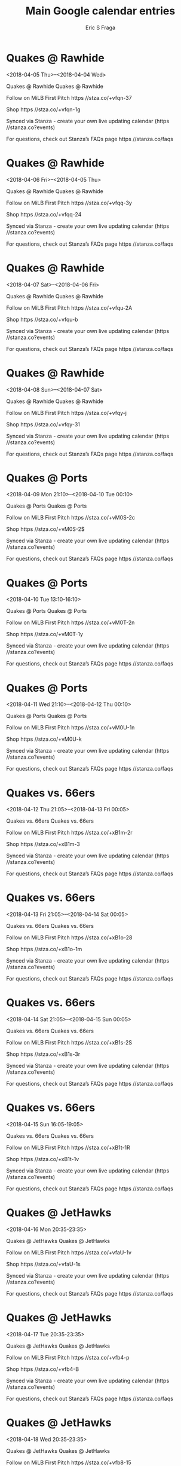 #+TITLE:       Main Google calendar entries
#+AUTHOR:      Eric S Fraga
#+EMAIL:       e.fraga@ucl.ac.uk
#+DESCRIPTION: converted using the ical2org awk script
#+CATEGORY:    google
#+STARTUP:     hidestars
#+STARTUP:     overview

* COMMENT original iCal preamble

* Quakes @ Rawhide
<2018-04-05 Thu>--<2018-04-04 Wed>
:PROPERTIES:
:ID:       kxGS9Dd3eHOpypbI5utkxWiL@stanza.co
:LOCATION: Don't miss a minute of action. Follow along with the MiLB First Pitch app.
:STATUS:   CONFIRMED
:END:

Quakes @ Rawhide Quakes @ Rawhide

Follow on MiLB First Pitch  https //stza.co/+vfqn-37

Shop  https //stza.co/+vfqn-1g

Synced via Stanza - create your own live updating calendar (https //stanza.co?events)

For questions, check out Stanza’s FAQs page  https //stanza.co/faqs
** COMMENT original iCal entry
 
BEGIN:VEVENT
BEGIN:VALARM
TRIGGER;VALUE=DURATION:-PT30M
ACTION:DISPLAY
DESCRIPTION:Quakes @ Rawhide
END:VALARM
DTSTART;VALUE=DATE:20180405
DTEND;VALUE=DATE:20180405
UID:kxGS9Dd3eHOpypbI5utkxWiL@stanza.co
SUMMARY:Quakes @ Rawhide
DESCRIPTION:Quakes @ Rawhide\n\nFollow on MiLB First Pitch: https://stza.co/+vfqn-37\n\nShop: https://stza.co/+vfqn-1g\n\nSynced via Stanza - create your own live updating calendar (https://stanza.co?events)\n\nFor questions, check out Stanza’s FAQs page: https://stanza.co/faqs
LOCATION:Don't miss a minute of action. Follow along with the MiLB First Pitch app.
STATUS:CONFIRMED
CREATED:20180213T144553Z
LAST-MODIFIED:20180213T144553Z
TRANSP:OPAQUE
END:VEVENT
* Quakes @ Rawhide
<2018-04-06 Fri>--<2018-04-05 Thu>
:PROPERTIES:
:ID:       wtFt6IgC1BALNgXBNTimYYME@stanza.co
:LOCATION: Ready for the game? Follow along with MiLB First Pitch.
:STATUS:   CONFIRMED
:END:

Quakes @ Rawhide Quakes @ Rawhide

Follow on MiLB First Pitch  https //stza.co/+vfqq-3y

Shop  https //stza.co/+vfqq-24

Synced via Stanza - create your own live updating calendar (https //stanza.co?events)

For questions, check out Stanza’s FAQs page  https //stanza.co/faqs
** COMMENT original iCal entry
 
BEGIN:VEVENT
BEGIN:VALARM
TRIGGER;VALUE=DURATION:-PT30M
ACTION:DISPLAY
DESCRIPTION:Quakes @ Rawhide
END:VALARM
DTSTART;VALUE=DATE:20180406
DTEND;VALUE=DATE:20180406
UID:wtFt6IgC1BALNgXBNTimYYME@stanza.co
SUMMARY:Quakes @ Rawhide
DESCRIPTION:Quakes @ Rawhide\n\nFollow on MiLB First Pitch: https://stza.co/+vfqq-3y\n\nShop: https://stza.co/+vfqq-24\n\nSynced via Stanza - create your own live updating calendar (https://stanza.co?events)\n\nFor questions, check out Stanza’s FAQs page: https://stanza.co/faqs
LOCATION:Ready for the game? Follow along with MiLB First Pitch.
STATUS:CONFIRMED
CREATED:20180213T144553Z
LAST-MODIFIED:20180213T144553Z
TRANSP:OPAQUE
END:VEVENT
* Quakes @ Rawhide
<2018-04-07 Sat>--<2018-04-06 Fri>
:PROPERTIES:
:ID:       0X8KxnHBtVfPrUG3CCkkmZEA@stanza.co
:LOCATION: Stay in the loop by following the action with MiLB First Pitch app.
:STATUS:   CONFIRMED
:END:

Quakes @ Rawhide Quakes @ Rawhide

Follow on MiLB First Pitch  https //stza.co/+vfqu-2A

Shop  https //stza.co/+vfqu-b

Synced via Stanza - create your own live updating calendar (https //stanza.co?events)

For questions, check out Stanza’s FAQs page  https //stanza.co/faqs
** COMMENT original iCal entry
 
BEGIN:VEVENT
BEGIN:VALARM
TRIGGER;VALUE=DURATION:-PT30M
ACTION:DISPLAY
DESCRIPTION:Quakes @ Rawhide
END:VALARM
DTSTART;VALUE=DATE:20180407
DTEND;VALUE=DATE:20180407
UID:0X8KxnHBtVfPrUG3CCkkmZEA@stanza.co
SUMMARY:Quakes @ Rawhide
DESCRIPTION:Quakes @ Rawhide\n\nFollow on MiLB First Pitch: https://stza.co/+vfqu-2A\n\nShop: https://stza.co/+vfqu-b\n\nSynced via Stanza - create your own live updating calendar (https://stanza.co?events)\n\nFor questions, check out Stanza’s FAQs page: https://stanza.co/faqs
LOCATION:Stay in the loop by following the action with MiLB First Pitch app.
STATUS:CONFIRMED
CREATED:20180213T144553Z
LAST-MODIFIED:20180213T144553Z
TRANSP:OPAQUE
END:VEVENT
* Quakes @ Rawhide
<2018-04-08 Sun>--<2018-04-07 Sat>
:PROPERTIES:
:ID:       5z0cXnL-Eel3gFFN7UN-Wf96@stanza.co
:LOCATION: Don't miss a minute of action. Follow along with the MiLB First Pitch app.
:STATUS:   CONFIRMED
:END:

Quakes @ Rawhide Quakes @ Rawhide

Follow on MiLB First Pitch  https //stza.co/+vfqy-j

Shop  https //stza.co/+vfqy-31

Synced via Stanza - create your own live updating calendar (https //stanza.co?events)

For questions, check out Stanza’s FAQs page  https //stanza.co/faqs
** COMMENT original iCal entry
 
BEGIN:VEVENT
BEGIN:VALARM
TRIGGER;VALUE=DURATION:-PT30M
ACTION:DISPLAY
DESCRIPTION:Quakes @ Rawhide
END:VALARM
DTSTART;VALUE=DATE:20180408
DTEND;VALUE=DATE:20180408
UID:5z0cXnL-Eel3gFFN7UN-Wf96@stanza.co
SUMMARY:Quakes @ Rawhide
DESCRIPTION:Quakes @ Rawhide\n\nFollow on MiLB First Pitch: https://stza.co/+vfqy-j\n\nShop: https://stza.co/+vfqy-31\n\nSynced via Stanza - create your own live updating calendar (https://stanza.co?events)\n\nFor questions, check out Stanza’s FAQs page: https://stanza.co/faqs
LOCATION:Don't miss a minute of action. Follow along with the MiLB First Pitch app.
STATUS:CONFIRMED
CREATED:20180213T144553Z
LAST-MODIFIED:20180213T144553Z
TRANSP:OPAQUE
END:VEVENT
* Quakes @ Ports
<2018-04-09 Mon 21:10>--<2018-04-10 Tue 00:10>
:PROPERTIES:
:ID:       S9ZEG-OvHkCx6ZIwNMdhC4zW@stanza.co
:LOCATION: Ready for the game? Follow along with MiLB First Pitch.
:STATUS:   CONFIRMED
:END:

Quakes @ Ports Quakes @ Ports

Follow on MiLB First Pitch  https //stza.co/+vM0S-2c

Shop  https //stza.co/+vM0S-2$

Synced via Stanza - create your own live updating calendar (https //stanza.co?events)

For questions, check out Stanza’s FAQs page  https //stanza.co/faqs
** COMMENT original iCal entry
 
BEGIN:VEVENT
BEGIN:VALARM
TRIGGER;VALUE=DURATION:-PT30M
ACTION:DISPLAY
DESCRIPTION:Quakes @ Ports
END:VALARM
DTSTART:20180410T021000Z
DTEND:20180410T051000Z
UID:S9ZEG-OvHkCx6ZIwNMdhC4zW@stanza.co
SUMMARY:Quakes @ Ports
DESCRIPTION:Quakes @ Ports\n\nFollow on MiLB First Pitch: https://stza.co/+vM0S-2c\n\nShop: https://stza.co/+vM0S-2$\n\nSynced via Stanza - create your own live updating calendar (https://stanza.co?events)\n\nFor questions, check out Stanza’s FAQs page: https://stanza.co/faqs
LOCATION:Ready for the game? Follow along with MiLB First Pitch.
STATUS:CONFIRMED
CREATED:20180213T144553Z
LAST-MODIFIED:20180213T144553Z
TRANSP:OPAQUE
END:VEVENT
* Quakes @ Ports
<2018-04-10 Tue 13:10-16:10>
:PROPERTIES:
:ID:       0a1MqjYDLvGk3QNDsrk0XACh@stanza.co
:LOCATION: Stay in the loop by following the action with MiLB First Pitch app.
:STATUS:   CONFIRMED
:END:

Quakes @ Ports Quakes @ Ports

Follow on MiLB First Pitch  https //stza.co/+vM0T-2n

Shop  https //stza.co/+vM0T-1y

Synced via Stanza - create your own live updating calendar (https //stanza.co?events)

For questions, check out Stanza’s FAQs page  https //stanza.co/faqs
** COMMENT original iCal entry
 
BEGIN:VEVENT
BEGIN:VALARM
TRIGGER;VALUE=DURATION:-PT30M
ACTION:DISPLAY
DESCRIPTION:Quakes @ Ports
END:VALARM
DTSTART:20180410T181000Z
DTEND:20180410T211000Z
UID:0a1MqjYDLvGk3QNDsrk0XACh@stanza.co
SUMMARY:Quakes @ Ports
DESCRIPTION:Quakes @ Ports\n\nFollow on MiLB First Pitch: https://stza.co/+vM0T-2n\n\nShop: https://stza.co/+vM0T-1y\n\nSynced via Stanza - create your own live updating calendar (https://stanza.co?events)\n\nFor questions, check out Stanza’s FAQs page: https://stanza.co/faqs
LOCATION:Stay in the loop by following the action with MiLB First Pitch app.
STATUS:CONFIRMED
CREATED:20180213T144553Z
LAST-MODIFIED:20180213T144553Z
TRANSP:OPAQUE
END:VEVENT
* Quakes @ Ports
<2018-04-11 Wed 21:10>--<2018-04-12 Thu 00:10>
:PROPERTIES:
:ID:       b3f5mHGK0YZYz1d_76M3UmgO@stanza.co
:LOCATION: Don't miss a minute of action. Follow along with the MiLB First Pitch app.
:STATUS:   CONFIRMED
:END:

Quakes @ Ports Quakes @ Ports

Follow on MiLB First Pitch  https //stza.co/+vM0U-1n

Shop  https //stza.co/+vM0U-k

Synced via Stanza - create your own live updating calendar (https //stanza.co?events)

For questions, check out Stanza’s FAQs page  https //stanza.co/faqs
** COMMENT original iCal entry
 
BEGIN:VEVENT
BEGIN:VALARM
TRIGGER;VALUE=DURATION:-PT30M
ACTION:DISPLAY
DESCRIPTION:Quakes @ Ports
END:VALARM
DTSTART:20180412T021000Z
DTEND:20180412T051000Z
UID:b3f5mHGK0YZYz1d_76M3UmgO@stanza.co
SUMMARY:Quakes @ Ports
DESCRIPTION:Quakes @ Ports\n\nFollow on MiLB First Pitch: https://stza.co/+vM0U-1n\n\nShop: https://stza.co/+vM0U-k\n\nSynced via Stanza - create your own live updating calendar (https://stanza.co?events)\n\nFor questions, check out Stanza’s FAQs page: https://stanza.co/faqs
LOCATION:Don't miss a minute of action. Follow along with the MiLB First Pitch app.
STATUS:CONFIRMED
CREATED:20180213T144553Z
LAST-MODIFIED:20180213T144553Z
TRANSP:OPAQUE
END:VEVENT
* Quakes vs. 66ers
<2018-04-12 Thu 21:05>--<2018-04-13 Fri 00:05>
:PROPERTIES:
:ID:       qqo59Ef2gS6vNUoThwOinhWH@stanza.co
:LOCATION: Ready for the game? Follow along with MiLB First Pitch.
:STATUS:   CONFIRMED
:END:

Quakes vs. 66ers Quakes vs. 66ers

Follow on MiLB First Pitch  https //stza.co/+xB1m-2r

Shop  https //stza.co/+xB1m-3

Synced via Stanza - create your own live updating calendar (https //stanza.co?events)

For questions, check out Stanza’s FAQs page  https //stanza.co/faqs
** COMMENT original iCal entry
 
BEGIN:VEVENT
BEGIN:VALARM
TRIGGER;VALUE=DURATION:-PT240M
ACTION:DISPLAY
DESCRIPTION:Quakes vs. 66ers
END:VALARM
DTSTART:20180413T020500Z
DTEND:20180413T050500Z
UID:qqo59Ef2gS6vNUoThwOinhWH@stanza.co
SUMMARY:Quakes vs. 66ers
DESCRIPTION:Quakes vs. 66ers\n\nFollow on MiLB First Pitch: https://stza.co/+xB1m-2r\n\nShop: https://stza.co/+xB1m-3\n\nSynced via Stanza - create your own live updating calendar (https://stanza.co?events)\n\nFor questions, check out Stanza’s FAQs page: https://stanza.co/faqs
LOCATION:Ready for the game? Follow along with MiLB First Pitch.
STATUS:CONFIRMED
CREATED:20180213T144553Z
LAST-MODIFIED:20180213T144553Z
TRANSP:OPAQUE
END:VEVENT
* Quakes vs. 66ers
<2018-04-13 Fri 21:05>--<2018-04-14 Sat 00:05>
:PROPERTIES:
:ID:       qqtjAbLzZwWfKVdBGsfqzwmB@stanza.co
:LOCATION: Stay in the loop by following the action with MiLB First Pitch app.
:STATUS:   CONFIRMED
:END:

Quakes vs. 66ers Quakes vs. 66ers

Follow on MiLB First Pitch  https //stza.co/+xB1o-28

Shop  https //stza.co/+xB1o-1m

Synced via Stanza - create your own live updating calendar (https //stanza.co?events)

For questions, check out Stanza’s FAQs page  https //stanza.co/faqs
** COMMENT original iCal entry
 
BEGIN:VEVENT
BEGIN:VALARM
TRIGGER;VALUE=DURATION:-PT240M
ACTION:DISPLAY
DESCRIPTION:Quakes vs. 66ers
END:VALARM
DTSTART:20180414T020500Z
DTEND:20180414T050500Z
UID:qqtjAbLzZwWfKVdBGsfqzwmB@stanza.co
SUMMARY:Quakes vs. 66ers
DESCRIPTION:Quakes vs. 66ers\n\nFollow on MiLB First Pitch: https://stza.co/+xB1o-28\n\nShop: https://stza.co/+xB1o-1m\n\nSynced via Stanza - create your own live updating calendar (https://stanza.co?events)\n\nFor questions, check out Stanza’s FAQs page: https://stanza.co/faqs
LOCATION:Stay in the loop by following the action with MiLB First Pitch app.
STATUS:CONFIRMED
CREATED:20180213T144553Z
LAST-MODIFIED:20180213T144553Z
TRANSP:OPAQUE
END:VEVENT
* Quakes vs. 66ers
<2018-04-14 Sat 21:05>--<2018-04-15 Sun 00:05>
:PROPERTIES:
:ID:       -YjEcu0AHn970i3CjDAmQS62@stanza.co
:LOCATION: Don't miss a minute of action. Follow along with the MiLB First Pitch app.
:STATUS:   CONFIRMED
:END:

Quakes vs. 66ers Quakes vs. 66ers

Follow on MiLB First Pitch  https //stza.co/+xB1s-2S

Shop  https //stza.co/+xB1s-3r

Synced via Stanza - create your own live updating calendar (https //stanza.co?events)

For questions, check out Stanza’s FAQs page  https //stanza.co/faqs
** COMMENT original iCal entry
 
BEGIN:VEVENT
BEGIN:VALARM
TRIGGER;VALUE=DURATION:-PT240M
ACTION:DISPLAY
DESCRIPTION:Quakes vs. 66ers
END:VALARM
DTSTART:20180415T020500Z
DTEND:20180415T050500Z
UID:-YjEcu0AHn970i3CjDAmQS62@stanza.co
SUMMARY:Quakes vs. 66ers
DESCRIPTION:Quakes vs. 66ers\n\nFollow on MiLB First Pitch: https://stza.co/+xB1s-2S\n\nShop: https://stza.co/+xB1s-3r\n\nSynced via Stanza - create your own live updating calendar (https://stanza.co?events)\n\nFor questions, check out Stanza’s FAQs page: https://stanza.co/faqs
LOCATION:Don't miss a minute of action. Follow along with the MiLB First Pitch app.
STATUS:CONFIRMED
CREATED:20180213T144553Z
LAST-MODIFIED:20180213T144553Z
TRANSP:OPAQUE
END:VEVENT
* Quakes vs. 66ers
<2018-04-15 Sun 16:05-19:05>
:PROPERTIES:
:ID:       lgERk3XVhWQzSu9xi4m8eSNj@stanza.co
:LOCATION: Ready for the game? Follow along with MiLB First Pitch.
:STATUS:   CONFIRMED
:END:

Quakes vs. 66ers Quakes vs. 66ers

Follow on MiLB First Pitch  https //stza.co/+xB1t-1R

Shop  https //stza.co/+xB1t-1v

Synced via Stanza - create your own live updating calendar (https //stanza.co?events)

For questions, check out Stanza’s FAQs page  https //stanza.co/faqs
** COMMENT original iCal entry
 
BEGIN:VEVENT
BEGIN:VALARM
TRIGGER;VALUE=DURATION:-PT240M
ACTION:DISPLAY
DESCRIPTION:Quakes vs. 66ers
END:VALARM
DTSTART:20180415T210500Z
DTEND:20180416T000500Z
UID:lgERk3XVhWQzSu9xi4m8eSNj@stanza.co
SUMMARY:Quakes vs. 66ers
DESCRIPTION:Quakes vs. 66ers\n\nFollow on MiLB First Pitch: https://stza.co/+xB1t-1R\n\nShop: https://stza.co/+xB1t-1v\n\nSynced via Stanza - create your own live updating calendar (https://stanza.co?events)\n\nFor questions, check out Stanza’s FAQs page: https://stanza.co/faqs
LOCATION:Ready for the game? Follow along with MiLB First Pitch.
STATUS:CONFIRMED
CREATED:20180213T144553Z
LAST-MODIFIED:20180213T144553Z
TRANSP:OPAQUE
END:VEVENT
* Quakes @ JetHawks
<2018-04-16 Mon 20:35-23:35>
:PROPERTIES:
:ID:       J-zj6BN356CerATLMu3rmfkL@stanza.co
:LOCATION: Stay in the loop by following the action with MiLB First Pitch app.
:STATUS:   CONFIRMED
:END:

Quakes @ JetHawks Quakes @ JetHawks

Follow on MiLB First Pitch  https //stza.co/+vfaU-1v

Shop  https //stza.co/+vfaU-1s

Synced via Stanza - create your own live updating calendar (https //stanza.co?events)

For questions, check out Stanza’s FAQs page  https //stanza.co/faqs
** COMMENT original iCal entry
 
BEGIN:VEVENT
BEGIN:VALARM
TRIGGER;VALUE=DURATION:-PT30M
ACTION:DISPLAY
DESCRIPTION:Quakes @ JetHawks
END:VALARM
DTSTART:20180417T013500Z
DTEND:20180417T043500Z
UID:J-zj6BN356CerATLMu3rmfkL@stanza.co
SUMMARY:Quakes @ JetHawks
DESCRIPTION:Quakes @ JetHawks\n\nFollow on MiLB First Pitch: https://stza.co/+vfaU-1v\n\nShop: https://stza.co/+vfaU-1s\n\nSynced via Stanza - create your own live updating calendar (https://stanza.co?events)\n\nFor questions, check out Stanza’s FAQs page: https://stanza.co/faqs
LOCATION:Stay in the loop by following the action with MiLB First Pitch app.
STATUS:CONFIRMED
CREATED:20180213T144553Z
LAST-MODIFIED:20180213T144553Z
TRANSP:OPAQUE
END:VEVENT
* Quakes @ JetHawks
<2018-04-17 Tue 20:35-23:35>
:PROPERTIES:
:ID:       Pqjo7WLUH5OnXsuudIjSM7aM@stanza.co
:LOCATION: Don't miss a minute of action. Follow along with the MiLB First Pitch app.
:STATUS:   CONFIRMED
:END:

Quakes @ JetHawks Quakes @ JetHawks

Follow on MiLB First Pitch  https //stza.co/+vfb4-p

Shop  https //stza.co/+vfb4-B

Synced via Stanza - create your own live updating calendar (https //stanza.co?events)

For questions, check out Stanza’s FAQs page  https //stanza.co/faqs
** COMMENT original iCal entry
 
BEGIN:VEVENT
BEGIN:VALARM
TRIGGER;VALUE=DURATION:-PT30M
ACTION:DISPLAY
DESCRIPTION:Quakes @ JetHawks
END:VALARM
DTSTART:20180418T013500Z
DTEND:20180418T043500Z
UID:Pqjo7WLUH5OnXsuudIjSM7aM@stanza.co
SUMMARY:Quakes @ JetHawks
DESCRIPTION:Quakes @ JetHawks\n\nFollow on MiLB First Pitch: https://stza.co/+vfb4-p\n\nShop: https://stza.co/+vfb4-B\n\nSynced via Stanza - create your own live updating calendar (https://stanza.co?events)\n\nFor questions, check out Stanza’s FAQs page: https://stanza.co/faqs
LOCATION:Don't miss a minute of action. Follow along with the MiLB First Pitch app.
STATUS:CONFIRMED
CREATED:20180213T144553Z
LAST-MODIFIED:20180213T144553Z
TRANSP:OPAQUE
END:VEVENT
* Quakes @ JetHawks
<2018-04-18 Wed 20:35-23:35>
:PROPERTIES:
:ID:       fzj82iWwL4_e3e2MgTyVSkes@stanza.co
:LOCATION: Ready for the game? Follow along with MiLB First Pitch.
:STATUS:   CONFIRMED
:END:

Quakes @ JetHawks Quakes @ JetHawks

Follow on MiLB First Pitch  https //stza.co/+vfb8-15

Shop  https //stza.co/+vfb8-I

Synced via Stanza - create your own live updating calendar (https //stanza.co?events)

For questions, check out Stanza’s FAQs page  https //stanza.co/faqs
** COMMENT original iCal entry
 
BEGIN:VEVENT
BEGIN:VALARM
TRIGGER;VALUE=DURATION:-PT30M
ACTION:DISPLAY
DESCRIPTION:Quakes @ JetHawks
END:VALARM
DTSTART:20180419T013500Z
DTEND:20180419T043500Z
UID:fzj82iWwL4_e3e2MgTyVSkes@stanza.co
SUMMARY:Quakes @ JetHawks
DESCRIPTION:Quakes @ JetHawks\n\nFollow on MiLB First Pitch: https://stza.co/+vfb8-15\n\nShop: https://stza.co/+vfb8-I\n\nSynced via Stanza - create your own live updating calendar (https://stanza.co?events)\n\nFor questions, check out Stanza’s FAQs page: https://stanza.co/faqs
LOCATION:Ready for the game? Follow along with MiLB First Pitch.
STATUS:CONFIRMED
CREATED:20180213T144553Z
LAST-MODIFIED:20180213T144553Z
TRANSP:OPAQUE
END:VEVENT
* Quakes vs. Storm
<2018-04-19 Thu 21:05>--<2018-04-20 Fri 00:05>
:PROPERTIES:
:ID:       NO7HKbLFMtbt-wf5NyM9h-yL@stanza.co
:LOCATION: Stay in the loop by following the action with MiLB First Pitch app.
:STATUS:   CONFIRMED
:END:

Quakes vs. Storm Quakes vs. Storm

Follow on MiLB First Pitch  https //stza.co/+xB1w-16

Shop  https //stza.co/+xB1w-3L

Synced via Stanza - create your own live updating calendar (https //stanza.co?events)

For questions, check out Stanza’s FAQs page  https //stanza.co/faqs
** COMMENT original iCal entry
 
BEGIN:VEVENT
BEGIN:VALARM
TRIGGER;VALUE=DURATION:-PT240M
ACTION:DISPLAY
DESCRIPTION:Quakes vs. Storm
END:VALARM
DTSTART:20180420T020500Z
DTEND:20180420T050500Z
UID:NO7HKbLFMtbt-wf5NyM9h-yL@stanza.co
SUMMARY:Quakes vs. Storm
DESCRIPTION:Quakes vs. Storm\n\nFollow on MiLB First Pitch: https://stza.co/+xB1w-16\n\nShop: https://stza.co/+xB1w-3L\n\nSynced via Stanza - create your own live updating calendar (https://stanza.co?events)\n\nFor questions, check out Stanza’s FAQs page: https://stanza.co/faqs
LOCATION:Stay in the loop by following the action with MiLB First Pitch app.
STATUS:CONFIRMED
CREATED:20180213T144553Z
LAST-MODIFIED:20180213T144553Z
TRANSP:OPAQUE
END:VEVENT
* Quakes vs. Storm
<2018-04-20 Fri 21:05>--<2018-04-21 Sat 00:05>
:PROPERTIES:
:ID:       7jCRvrUxKCvD_guQ0ksFMyBS@stanza.co
:LOCATION: Don't miss a minute of action. Follow along with the MiLB First Pitch app.
:STATUS:   CONFIRMED
:END:

Quakes vs. Storm Quakes vs. Storm

Follow on MiLB First Pitch  https //stza.co/+xB1y-3J

Shop  https //stza.co/+xB1y-1R

Synced via Stanza - create your own live updating calendar (https //stanza.co?events)

For questions, check out Stanza’s FAQs page  https //stanza.co/faqs
** COMMENT original iCal entry
 
BEGIN:VEVENT
BEGIN:VALARM
TRIGGER;VALUE=DURATION:-PT240M
ACTION:DISPLAY
DESCRIPTION:Quakes vs. Storm
END:VALARM
DTSTART:20180421T020500Z
DTEND:20180421T050500Z
UID:7jCRvrUxKCvD_guQ0ksFMyBS@stanza.co
SUMMARY:Quakes vs. Storm
DESCRIPTION:Quakes vs. Storm\n\nFollow on MiLB First Pitch: https://stza.co/+xB1y-3J\n\nShop: https://stza.co/+xB1y-1R\n\nSynced via Stanza - create your own live updating calendar (https://stanza.co?events)\n\nFor questions, check out Stanza’s FAQs page: https://stanza.co/faqs
LOCATION:Don't miss a minute of action. Follow along with the MiLB First Pitch app.
STATUS:CONFIRMED
CREATED:20180213T144553Z
LAST-MODIFIED:20180213T144553Z
TRANSP:OPAQUE
END:VEVENT
* Quakes vs. Storm
<2018-04-21 Sat 21:05>--<2018-04-22 Sun 00:05>
:PROPERTIES:
:ID:       _rrI2XGg9DRgd2HaxzBy4eBc@stanza.co
:LOCATION: Ready for the game? Follow along with MiLB First Pitch.
:STATUS:   CONFIRMED
:END:

Quakes vs. Storm Quakes vs. Storm

Follow on MiLB First Pitch  https //stza.co/+xB1C-Y

Shop  https //stza.co/+xB1C-1q

Synced via Stanza - create your own live updating calendar (https //stanza.co?events)

For questions, check out Stanza’s FAQs page  https //stanza.co/faqs
** COMMENT original iCal entry
 
BEGIN:VEVENT
BEGIN:VALARM
TRIGGER;VALUE=DURATION:-PT240M
ACTION:DISPLAY
DESCRIPTION:Quakes vs. Storm
END:VALARM
DTSTART:20180422T020500Z
DTEND:20180422T050500Z
UID:_rrI2XGg9DRgd2HaxzBy4eBc@stanza.co
SUMMARY:Quakes vs. Storm
DESCRIPTION:Quakes vs. Storm\n\nFollow on MiLB First Pitch: https://stza.co/+xB1C-Y\n\nShop: https://stza.co/+xB1C-1q\n\nSynced via Stanza - create your own live updating calendar (https://stanza.co?events)\n\nFor questions, check out Stanza’s FAQs page: https://stanza.co/faqs
LOCATION:Ready for the game? Follow along with MiLB First Pitch.
STATUS:CONFIRMED
CREATED:20180213T144553Z
LAST-MODIFIED:20180213T144553Z
TRANSP:OPAQUE
END:VEVENT
* Quakes vs. Storm
<2018-04-22 Sun 16:05-19:05>
:PROPERTIES:
:ID:       ln4ztkN-FhEVPVzxpqBcEKoD@stanza.co
:LOCATION: Stay in the loop by following the action with MiLB First Pitch app.
:STATUS:   CONFIRMED
:END:

Quakes vs. Storm Quakes vs. Storm

Follow on MiLB First Pitch  https //stza.co/+xB1F-2k

Shop  https //stza.co/+xB1F-1D

Synced via Stanza - create your own live updating calendar (https //stanza.co?events)

For questions, check out Stanza’s FAQs page  https //stanza.co/faqs
** COMMENT original iCal entry
 
BEGIN:VEVENT
BEGIN:VALARM
TRIGGER;VALUE=DURATION:-PT240M
ACTION:DISPLAY
DESCRIPTION:Quakes vs. Storm
END:VALARM
DTSTART:20180422T210500Z
DTEND:20180423T000500Z
UID:ln4ztkN-FhEVPVzxpqBcEKoD@stanza.co
SUMMARY:Quakes vs. Storm
DESCRIPTION:Quakes vs. Storm\n\nFollow on MiLB First Pitch: https://stza.co/+xB1F-2k\n\nShop: https://stza.co/+xB1F-1D\n\nSynced via Stanza - create your own live updating calendar (https://stanza.co?events)\n\nFor questions, check out Stanza’s FAQs page: https://stanza.co/faqs
LOCATION:Stay in the loop by following the action with MiLB First Pitch app.
STATUS:CONFIRMED
CREATED:20180213T144553Z
LAST-MODIFIED:20180213T144553Z
TRANSP:OPAQUE
END:VEVENT
* Quakes vs. Ports
<2018-04-24 Tue 21:05>--<2018-04-25 Wed 00:05>
:PROPERTIES:
:ID:       icJ22UfCGPU1LxrP2prvlSef@stanza.co
:LOCATION: Don't miss a minute of action. Follow along with the MiLB First Pitch app.
:STATUS:   CONFIRMED
:END:

Quakes vs. Ports Quakes vs. Ports

Follow on MiLB First Pitch  https //stza.co/+xB1I-3W

Shop  https //stza.co/+xB1I-h

Synced via Stanza - create your own live updating calendar (https //stanza.co?events)

For questions, check out Stanza’s FAQs page  https //stanza.co/faqs
** COMMENT original iCal entry
 
BEGIN:VEVENT
BEGIN:VALARM
TRIGGER;VALUE=DURATION:-PT240M
ACTION:DISPLAY
DESCRIPTION:Quakes vs. Ports
END:VALARM
DTSTART:20180425T020500Z
DTEND:20180425T050500Z
UID:icJ22UfCGPU1LxrP2prvlSef@stanza.co
SUMMARY:Quakes vs. Ports
DESCRIPTION:Quakes vs. Ports\n\nFollow on MiLB First Pitch: https://stza.co/+xB1I-3W\n\nShop: https://stza.co/+xB1I-h\n\nSynced via Stanza - create your own live updating calendar (https://stanza.co?events)\n\nFor questions, check out Stanza’s FAQs page: https://stanza.co/faqs
LOCATION:Don't miss a minute of action. Follow along with the MiLB First Pitch app.
STATUS:CONFIRMED
CREATED:20180213T144553Z
LAST-MODIFIED:20180213T144553Z
TRANSP:OPAQUE
END:VEVENT
* Quakes vs. Ports
<2018-04-25 Wed 21:05>--<2018-04-26 Thu 00:05>
:PROPERTIES:
:ID:       Ryx1nLFsK9vTpQJiFJ6yaR0B@stanza.co
:LOCATION: Ready for the game? Follow along with MiLB First Pitch.
:STATUS:   CONFIRMED
:END:

Quakes vs. Ports Quakes vs. Ports

Follow on MiLB First Pitch  https //stza.co/+xB1J-3g

Shop  https //stza.co/+xB1J-28

Synced via Stanza - create your own live updating calendar (https //stanza.co?events)

For questions, check out Stanza’s FAQs page  https //stanza.co/faqs
** COMMENT original iCal entry
 
BEGIN:VEVENT
BEGIN:VALARM
TRIGGER;VALUE=DURATION:-PT240M
ACTION:DISPLAY
DESCRIPTION:Quakes vs. Ports
END:VALARM
DTSTART:20180426T020500Z
DTEND:20180426T050500Z
UID:Ryx1nLFsK9vTpQJiFJ6yaR0B@stanza.co
SUMMARY:Quakes vs. Ports
DESCRIPTION:Quakes vs. Ports\n\nFollow on MiLB First Pitch: https://stza.co/+xB1J-3g\n\nShop: https://stza.co/+xB1J-28\n\nSynced via Stanza - create your own live updating calendar (https://stanza.co?events)\n\nFor questions, check out Stanza’s FAQs page: https://stanza.co/faqs
LOCATION:Ready for the game? Follow along with MiLB First Pitch.
STATUS:CONFIRMED
CREATED:20180213T144553Z
LAST-MODIFIED:20180213T144553Z
TRANSP:OPAQUE
END:VEVENT
* Quakes vs. Ports
<2018-04-26 Thu 21:05>--<2018-04-27 Fri 00:05>
:PROPERTIES:
:ID:       CgrvYGjbDIhECcD_DoGCJlXj@stanza.co
:LOCATION: Stay in the loop by following the action with MiLB First Pitch app.
:STATUS:   CONFIRMED
:END:

Quakes vs. Ports Quakes vs. Ports

Follow on MiLB First Pitch  https //stza.co/+xB1N-2y

Shop  https //stza.co/+xB1N-3o

Synced via Stanza - create your own live updating calendar (https //stanza.co?events)

For questions, check out Stanza’s FAQs page  https //stanza.co/faqs
** COMMENT original iCal entry
 
BEGIN:VEVENT
BEGIN:VALARM
TRIGGER;VALUE=DURATION:-PT240M
ACTION:DISPLAY
DESCRIPTION:Quakes vs. Ports
END:VALARM
DTSTART:20180427T020500Z
DTEND:20180427T050500Z
UID:CgrvYGjbDIhECcD_DoGCJlXj@stanza.co
SUMMARY:Quakes vs. Ports
DESCRIPTION:Quakes vs. Ports\n\nFollow on MiLB First Pitch: https://stza.co/+xB1N-2y\n\nShop: https://stza.co/+xB1N-3o\n\nSynced via Stanza - create your own live updating calendar (https://stanza.co?events)\n\nFor questions, check out Stanza’s FAQs page: https://stanza.co/faqs
LOCATION:Stay in the loop by following the action with MiLB First Pitch app.
STATUS:CONFIRMED
CREATED:20180213T144553Z
LAST-MODIFIED:20180213T144553Z
TRANSP:OPAQUE
END:VEVENT
* Quakes @ JetHawks
<2018-04-27 Fri 20:35-23:35>
:PROPERTIES:
:ID:       BirTjZSm-J6wrjge7FHsT1od@stanza.co
:LOCATION: Don't miss a minute of action. Follow along with the MiLB First Pitch app.
:STATUS:   CONFIRMED
:END:

Quakes @ JetHawks Quakes @ JetHawks

Follow on MiLB First Pitch  https //stza.co/+vfbe-2B

Shop  https //stza.co/+vfbe-2S

Synced via Stanza - create your own live updating calendar (https //stanza.co?events)

For questions, check out Stanza’s FAQs page  https //stanza.co/faqs
** COMMENT original iCal entry
 
BEGIN:VEVENT
BEGIN:VALARM
TRIGGER;VALUE=DURATION:-PT30M
ACTION:DISPLAY
DESCRIPTION:Quakes @ JetHawks
END:VALARM
DTSTART:20180428T013500Z
DTEND:20180428T043500Z
UID:BirTjZSm-J6wrjge7FHsT1od@stanza.co
SUMMARY:Quakes @ JetHawks
DESCRIPTION:Quakes @ JetHawks\n\nFollow on MiLB First Pitch: https://stza.co/+vfbe-2B\n\nShop: https://stza.co/+vfbe-2S\n\nSynced via Stanza - create your own live updating calendar (https://stanza.co?events)\n\nFor questions, check out Stanza’s FAQs page: https://stanza.co/faqs
LOCATION:Don't miss a minute of action. Follow along with the MiLB First Pitch app.
STATUS:CONFIRMED
CREATED:20180213T144553Z
LAST-MODIFIED:20180213T144553Z
TRANSP:OPAQUE
END:VEVENT
* Quakes @ JetHawks
<2018-04-28 Sat 20:05-23:05>
:PROPERTIES:
:ID:       qylPfNCTYAU2SIrtra23G-OH@stanza.co
:LOCATION: Ready for the game? Follow along with MiLB First Pitch.
:STATUS:   CONFIRMED
:END:

Quakes @ JetHawks Quakes @ JetHawks

Follow on MiLB First Pitch  https //stza.co/+vfbk-34

Shop  https //stza.co/+vfbk-1i

Synced via Stanza - create your own live updating calendar (https //stanza.co?events)

For questions, check out Stanza’s FAQs page  https //stanza.co/faqs
** COMMENT original iCal entry
 
BEGIN:VEVENT
BEGIN:VALARM
TRIGGER;VALUE=DURATION:-PT30M
ACTION:DISPLAY
DESCRIPTION:Quakes @ JetHawks
END:VALARM
DTSTART:20180429T010500Z
DTEND:20180429T040500Z
UID:qylPfNCTYAU2SIrtra23G-OH@stanza.co
SUMMARY:Quakes @ JetHawks
DESCRIPTION:Quakes @ JetHawks\n\nFollow on MiLB First Pitch: https://stza.co/+vfbk-34\n\nShop: https://stza.co/+vfbk-1i\n\nSynced via Stanza - create your own live updating calendar (https://stanza.co?events)\n\nFor questions, check out Stanza’s FAQs page: https://stanza.co/faqs
LOCATION:Ready for the game? Follow along with MiLB First Pitch.
STATUS:CONFIRMED
CREATED:20180213T144553Z
LAST-MODIFIED:20180213T144553Z
TRANSP:OPAQUE
END:VEVENT
* Quakes @ JetHawks
<2018-04-29 Sun>--<2018-04-28 Sat>
:PROPERTIES:
:ID:       veCRpOQlsz3e5sni8zkKM-Gt@stanza.co
:LOCATION: Stay in the loop by following the action with MiLB First Pitch app.
:STATUS:   CONFIRMED
:END:

Quakes @ JetHawks Quakes @ JetHawks

Follow on MiLB First Pitch  https //stza.co/+vfbu-O

Shop  https //stza.co/+vfbu-3i

Synced via Stanza - create your own live updating calendar (https //stanza.co?events)

For questions, check out Stanza’s FAQs page  https //stanza.co/faqs
** COMMENT original iCal entry
 
BEGIN:VEVENT
BEGIN:VALARM
TRIGGER;VALUE=DURATION:-PT30M
ACTION:DISPLAY
DESCRIPTION:Quakes @ JetHawks
END:VALARM
DTSTART;VALUE=DATE:20180429
DTEND;VALUE=DATE:20180429
UID:veCRpOQlsz3e5sni8zkKM-Gt@stanza.co
SUMMARY:Quakes @ JetHawks
DESCRIPTION:Quakes @ JetHawks\n\nFollow on MiLB First Pitch: https://stza.co/+vfbu-O\n\nShop: https://stza.co/+vfbu-3i\n\nSynced via Stanza - create your own live updating calendar (https://stanza.co?events)\n\nFor questions, check out Stanza’s FAQs page: https://stanza.co/faqs
LOCATION:Stay in the loop by following the action with MiLB First Pitch app.
STATUS:CONFIRMED
CREATED:20180213T144553Z
LAST-MODIFIED:20180213T144553Z
TRANSP:OPAQUE
END:VEVENT
* Quakes vs. Nuts
<2018-04-30 Mon 21:05>--<2018-05-01 Tue 00:05>
:PROPERTIES:
:ID:       X4bdoc3L8ZZr3OgqXeM4nI2T@stanza.co
:LOCATION: Don't miss a minute of action. Follow along with the MiLB First Pitch app.
:STATUS:   CONFIRMED
:END:

Quakes vs. Nuts Quakes vs. Nuts

Follow on MiLB First Pitch  https //stza.co/+xB1P-3R

Shop  https //stza.co/+xB1P-2_

Synced via Stanza - create your own live updating calendar (https //stanza.co?events)

For questions, check out Stanza’s FAQs page  https //stanza.co/faqs
** COMMENT original iCal entry
 
BEGIN:VEVENT
BEGIN:VALARM
TRIGGER;VALUE=DURATION:-PT240M
ACTION:DISPLAY
DESCRIPTION:Quakes vs. Nuts
END:VALARM
DTSTART:20180501T020500Z
DTEND:20180501T050500Z
UID:X4bdoc3L8ZZr3OgqXeM4nI2T@stanza.co
SUMMARY:Quakes vs. Nuts
DESCRIPTION:Quakes vs. Nuts\n\nFollow on MiLB First Pitch: https://stza.co/+xB1P-3R\n\nShop: https://stza.co/+xB1P-2_\n\nSynced via Stanza - create your own live updating calendar (https://stanza.co?events)\n\nFor questions, check out Stanza’s FAQs page: https://stanza.co/faqs
LOCATION:Don't miss a minute of action. Follow along with the MiLB First Pitch app.
STATUS:CONFIRMED
CREATED:20180213T144553Z
LAST-MODIFIED:20180213T144553Z
TRANSP:OPAQUE
END:VEVENT
* Quakes vs. Nuts
<2018-05-01 Tue 21:05>--<2018-05-02 Wed 00:05>
:PROPERTIES:
:ID:       ba9lBSCe2S--C5g8hKCMABJI@stanza.co
:LOCATION: Ready for the game? Follow along with MiLB First Pitch.
:STATUS:   CONFIRMED
:END:

Quakes vs. Nuts Quakes vs. Nuts

Follow on MiLB First Pitch  https //stza.co/+xB1R-1r

Shop  https //stza.co/+xB1R-1J

Synced via Stanza - create your own live updating calendar (https //stanza.co?events)

For questions, check out Stanza’s FAQs page  https //stanza.co/faqs
** COMMENT original iCal entry
 
BEGIN:VEVENT
BEGIN:VALARM
TRIGGER;VALUE=DURATION:-PT240M
ACTION:DISPLAY
DESCRIPTION:Quakes vs. Nuts
END:VALARM
DTSTART:20180502T020500Z
DTEND:20180502T050500Z
UID:ba9lBSCe2S--C5g8hKCMABJI@stanza.co
SUMMARY:Quakes vs. Nuts
DESCRIPTION:Quakes vs. Nuts\n\nFollow on MiLB First Pitch: https://stza.co/+xB1R-1r\n\nShop: https://stza.co/+xB1R-1J\n\nSynced via Stanza - create your own live updating calendar (https://stanza.co?events)\n\nFor questions, check out Stanza’s FAQs page: https://stanza.co/faqs
LOCATION:Ready for the game? Follow along with MiLB First Pitch.
STATUS:CONFIRMED
CREATED:20180213T144553Z
LAST-MODIFIED:20180213T144553Z
TRANSP:OPAQUE
END:VEVENT
* Quakes vs. Nuts
<2018-05-02 Wed 12:35-15:35>
:PROPERTIES:
:ID:       7fPOgXmLtOUiE9UAHL4Wkfen@stanza.co
:LOCATION: Stay in the loop by following the action with MiLB First Pitch app.
:STATUS:   CONFIRMED
:END:

Quakes vs. Nuts Quakes vs. Nuts

Follow on MiLB First Pitch  https //stza.co/+xB1S-8

Shop  https //stza.co/+xB1S-f

Synced via Stanza - create your own live updating calendar (https //stanza.co?events)

For questions, check out Stanza’s FAQs page  https //stanza.co/faqs
** COMMENT original iCal entry
 
BEGIN:VEVENT
BEGIN:VALARM
TRIGGER;VALUE=DURATION:-PT240M
ACTION:DISPLAY
DESCRIPTION:Quakes vs. Nuts
END:VALARM
DTSTART:20180502T173500Z
DTEND:20180502T203500Z
UID:7fPOgXmLtOUiE9UAHL4Wkfen@stanza.co
SUMMARY:Quakes vs. Nuts
DESCRIPTION:Quakes vs. Nuts\n\nFollow on MiLB First Pitch: https://stza.co/+xB1S-8\n\nShop: https://stza.co/+xB1S-f\n\nSynced via Stanza - create your own live updating calendar (https://stanza.co?events)\n\nFor questions, check out Stanza’s FAQs page: https://stanza.co/faqs
LOCATION:Stay in the loop by following the action with MiLB First Pitch app.
STATUS:CONFIRMED
CREATED:20180213T144553Z
LAST-MODIFIED:20180213T144553Z
TRANSP:OPAQUE
END:VEVENT
* Quakes vs. Nuts
<2018-05-03 Thu 21:05>--<2018-05-04 Fri 00:05>
:PROPERTIES:
:ID:       OLwbd9ImPoplGsrgH-4T1kjl@stanza.co
:LOCATION: Don't miss a minute of action. Follow along with the MiLB First Pitch app.
:STATUS:   CONFIRMED
:END:

Quakes vs. Nuts Quakes vs. Nuts

Follow on MiLB First Pitch  https //stza.co/+xB1U-2H

Shop  https //stza.co/+xB1U-3H

Synced via Stanza - create your own live updating calendar (https //stanza.co?events)

For questions, check out Stanza’s FAQs page  https //stanza.co/faqs
** COMMENT original iCal entry
 
BEGIN:VEVENT
BEGIN:VALARM
TRIGGER;VALUE=DURATION:-PT240M
ACTION:DISPLAY
DESCRIPTION:Quakes vs. Nuts
END:VALARM
DTSTART:20180504T020500Z
DTEND:20180504T050500Z
UID:OLwbd9ImPoplGsrgH-4T1kjl@stanza.co
SUMMARY:Quakes vs. Nuts
DESCRIPTION:Quakes vs. Nuts\n\nFollow on MiLB First Pitch: https://stza.co/+xB1U-2H\n\nShop: https://stza.co/+xB1U-3H\n\nSynced via Stanza - create your own live updating calendar (https://stanza.co?events)\n\nFor questions, check out Stanza’s FAQs page: https://stanza.co/faqs
LOCATION:Don't miss a minute of action. Follow along with the MiLB First Pitch app.
STATUS:CONFIRMED
CREATED:20180213T144553Z
LAST-MODIFIED:20180213T144553Z
TRANSP:OPAQUE
END:VEVENT
* Quakes @ Rawhide
<2018-05-04 Fri>--<2018-05-03 Thu>
:PROPERTIES:
:ID:       sHJrdbyAdrpESW-M6jGYQpar@stanza.co
:LOCATION: Ready for the game? Follow along with MiLB First Pitch.
:STATUS:   CONFIRMED
:END:

Quakes @ Rawhide Quakes @ Rawhide

Follow on MiLB First Pitch  https //stza.co/+vfqD-5

Shop  https //stza.co/+vfqD-s

Synced via Stanza - create your own live updating calendar (https //stanza.co?events)

For questions, check out Stanza’s FAQs page  https //stanza.co/faqs
** COMMENT original iCal entry
 
BEGIN:VEVENT
BEGIN:VALARM
TRIGGER;VALUE=DURATION:-PT30M
ACTION:DISPLAY
DESCRIPTION:Quakes @ Rawhide
END:VALARM
DTSTART;VALUE=DATE:20180504
DTEND;VALUE=DATE:20180504
UID:sHJrdbyAdrpESW-M6jGYQpar@stanza.co
SUMMARY:Quakes @ Rawhide
DESCRIPTION:Quakes @ Rawhide\n\nFollow on MiLB First Pitch: https://stza.co/+vfqD-5\n\nShop: https://stza.co/+vfqD-s\n\nSynced via Stanza - create your own live updating calendar (https://stanza.co?events)\n\nFor questions, check out Stanza’s FAQs page: https://stanza.co/faqs
LOCATION:Ready for the game? Follow along with MiLB First Pitch.
STATUS:CONFIRMED
CREATED:20180213T144553Z
LAST-MODIFIED:20180213T144553Z
TRANSP:OPAQUE
END:VEVENT
* Quakes @ Rawhide
<2018-05-05 Sat>--<2018-05-04 Fri>
:PROPERTIES:
:ID:       H-uk9LsZYZFlL5tbiEe6MP72@stanza.co
:LOCATION: Stay in the loop by following the action with MiLB First Pitch app.
:STATUS:   CONFIRMED
:END:

Quakes @ Rawhide Quakes @ Rawhide

Follow on MiLB First Pitch  https //stza.co/+vfqJ-7

Shop  https //stza.co/+vfqJ-2o

Synced via Stanza - create your own live updating calendar (https //stanza.co?events)

For questions, check out Stanza’s FAQs page  https //stanza.co/faqs
** COMMENT original iCal entry
 
BEGIN:VEVENT
BEGIN:VALARM
TRIGGER;VALUE=DURATION:-PT30M
ACTION:DISPLAY
DESCRIPTION:Quakes @ Rawhide
END:VALARM
DTSTART;VALUE=DATE:20180505
DTEND;VALUE=DATE:20180505
UID:H-uk9LsZYZFlL5tbiEe6MP72@stanza.co
SUMMARY:Quakes @ Rawhide
DESCRIPTION:Quakes @ Rawhide\n\nFollow on MiLB First Pitch: https://stza.co/+vfqJ-7\n\nShop: https://stza.co/+vfqJ-2o\n\nSynced via Stanza - create your own live updating calendar (https://stanza.co?events)\n\nFor questions, check out Stanza’s FAQs page: https://stanza.co/faqs
LOCATION:Stay in the loop by following the action with MiLB First Pitch app.
STATUS:CONFIRMED
CREATED:20180213T144553Z
LAST-MODIFIED:20180213T144553Z
TRANSP:OPAQUE
END:VEVENT
* Quakes @ Rawhide
<2018-05-06 Sun>--<2018-05-05 Sat>
:PROPERTIES:
:ID:       Y6wGAzyfAcQNjVxAnZ8CzHVX@stanza.co
:LOCATION: Don't miss a minute of action. Follow along with the MiLB First Pitch app.
:STATUS:   CONFIRMED
:END:

Quakes @ Rawhide Quakes @ Rawhide

Follow on MiLB First Pitch  https //stza.co/+vfqO-11

Shop  https //stza.co/+vfqO-1u

Synced via Stanza - create your own live updating calendar (https //stanza.co?events)

For questions, check out Stanza’s FAQs page  https //stanza.co/faqs
** COMMENT original iCal entry
 
BEGIN:VEVENT
BEGIN:VALARM
TRIGGER;VALUE=DURATION:-PT30M
ACTION:DISPLAY
DESCRIPTION:Quakes @ Rawhide
END:VALARM
DTSTART;VALUE=DATE:20180506
DTEND;VALUE=DATE:20180506
UID:Y6wGAzyfAcQNjVxAnZ8CzHVX@stanza.co
SUMMARY:Quakes @ Rawhide
DESCRIPTION:Quakes @ Rawhide\n\nFollow on MiLB First Pitch: https://stza.co/+vfqO-11\n\nShop: https://stza.co/+vfqO-1u\n\nSynced via Stanza - create your own live updating calendar (https://stanza.co?events)\n\nFor questions, check out Stanza’s FAQs page: https://stanza.co/faqs
LOCATION:Don't miss a minute of action. Follow along with the MiLB First Pitch app.
STATUS:CONFIRMED
CREATED:20180213T144553Z
LAST-MODIFIED:20180213T144553Z
TRANSP:OPAQUE
END:VEVENT
* Quakes @ Storm
<2018-05-08 Tue 20:00-23:00>
:PROPERTIES:
:ID:       ZtyeZ_uV3YUqFt5FpAh146G_@stanza.co
:LOCATION: Ready for the game? Follow along with MiLB First Pitch.
:STATUS:   CONFIRMED
:END:

Quakes @ Storm Quakes @ Storm

Follow on MiLB First Pitch  https //stza.co/+xB0W-3w

Shop  https //stza.co/+xB0W-25

Synced via Stanza - create your own live updating calendar (https //stanza.co?events)

For questions, check out Stanza’s FAQs page  https //stanza.co/faqs
** COMMENT original iCal entry
 
BEGIN:VEVENT
BEGIN:VALARM
TRIGGER;VALUE=DURATION:-PT30M
ACTION:DISPLAY
DESCRIPTION:Quakes @ Storm
END:VALARM
DTSTART:20180509T010000Z
DTEND:20180509T040000Z
UID:ZtyeZ_uV3YUqFt5FpAh146G_@stanza.co
SUMMARY:Quakes @ Storm
DESCRIPTION:Quakes @ Storm\n\nFollow on MiLB First Pitch: https://stza.co/+xB0W-3w\n\nShop: https://stza.co/+xB0W-25\n\nSynced via Stanza - create your own live updating calendar (https://stanza.co?events)\n\nFor questions, check out Stanza’s FAQs page: https://stanza.co/faqs
LOCATION:Ready for the game? Follow along with MiLB First Pitch.
STATUS:CONFIRMED
CREATED:20180213T144553Z
LAST-MODIFIED:20180213T144553Z
TRANSP:OPAQUE
END:VEVENT
* Quakes @ Storm
<2018-05-09 Wed 20:00-23:00>
:PROPERTIES:
:ID:       0gT9W6PyhDXgFbLyUbwN02UF@stanza.co
:LOCATION: Stay in the loop by following the action with MiLB First Pitch app.
:STATUS:   CONFIRMED
:END:

Quakes @ Storm Quakes @ Storm

Follow on MiLB First Pitch  https //stza.co/+xB0Y-i

Shop  https //stza.co/+xB0Y-1q

Synced via Stanza - create your own live updating calendar (https //stanza.co?events)

For questions, check out Stanza’s FAQs page  https //stanza.co/faqs
** COMMENT original iCal entry
 
BEGIN:VEVENT
BEGIN:VALARM
TRIGGER;VALUE=DURATION:-PT30M
ACTION:DISPLAY
DESCRIPTION:Quakes @ Storm
END:VALARM
DTSTART:20180510T010000Z
DTEND:20180510T040000Z
UID:0gT9W6PyhDXgFbLyUbwN02UF@stanza.co
SUMMARY:Quakes @ Storm
DESCRIPTION:Quakes @ Storm\n\nFollow on MiLB First Pitch: https://stza.co/+xB0Y-i\n\nShop: https://stza.co/+xB0Y-1q\n\nSynced via Stanza - create your own live updating calendar (https://stanza.co?events)\n\nFor questions, check out Stanza’s FAQs page: https://stanza.co/faqs
LOCATION:Stay in the loop by following the action with MiLB First Pitch app.
STATUS:CONFIRMED
CREATED:20180213T144553Z
LAST-MODIFIED:20180213T144553Z
TRANSP:OPAQUE
END:VEVENT
* Quakes @ Storm
<2018-05-10 Thu 21:00>--<2018-05-11 Fri 00:00>
:PROPERTIES:
:ID:       M76glOh9CJFOtvwHpNCXjZmM@stanza.co
:LOCATION: Don't miss a minute of action. Follow along with the MiLB First Pitch app.
:STATUS:   CONFIRMED
:END:

Quakes @ Storm Quakes @ Storm

Follow on MiLB First Pitch  https //stza.co/+xB0Z-1T

Shop  https //stza.co/+xB0Z-c

Synced via Stanza - create your own live updating calendar (https //stanza.co?events)

For questions, check out Stanza’s FAQs page  https //stanza.co/faqs
** COMMENT original iCal entry
 
BEGIN:VEVENT
BEGIN:VALARM
TRIGGER;VALUE=DURATION:-PT30M
ACTION:DISPLAY
DESCRIPTION:Quakes @ Storm
END:VALARM
DTSTART:20180511T020000Z
DTEND:20180511T050000Z
UID:M76glOh9CJFOtvwHpNCXjZmM@stanza.co
SUMMARY:Quakes @ Storm
DESCRIPTION:Quakes @ Storm\n\nFollow on MiLB First Pitch: https://stza.co/+xB0Z-1T\n\nShop: https://stza.co/+xB0Z-c\n\nSynced via Stanza - create your own live updating calendar (https://stanza.co?events)\n\nFor questions, check out Stanza’s FAQs page: https://stanza.co/faqs
LOCATION:Don't miss a minute of action. Follow along with the MiLB First Pitch app.
STATUS:CONFIRMED
CREATED:20180213T144553Z
LAST-MODIFIED:20180213T144553Z
TRANSP:OPAQUE
END:VEVENT
* Quakes vs. Rawhide
<2018-05-11 Fri 21:05>--<2018-05-12 Sat 00:05>
:PROPERTIES:
:ID:       g3mWSZVSVW5Z4dWoBRQp-REg@stanza.co
:LOCATION: Ready for the game? Follow along with MiLB First Pitch.
:STATUS:   CONFIRMED
:END:

Quakes vs. Rawhide Quakes vs. Rawhide

Follow on MiLB First Pitch  https //stza.co/+xB1W-x

Shop  https //stza.co/+xB1W-15

Synced via Stanza - create your own live updating calendar (https //stanza.co?events)

For questions, check out Stanza’s FAQs page  https //stanza.co/faqs
** COMMENT original iCal entry
 
BEGIN:VEVENT
BEGIN:VALARM
TRIGGER;VALUE=DURATION:-PT240M
ACTION:DISPLAY
DESCRIPTION:Quakes vs. Rawhide
END:VALARM
DTSTART:20180512T020500Z
DTEND:20180512T050500Z
UID:g3mWSZVSVW5Z4dWoBRQp-REg@stanza.co
SUMMARY:Quakes vs. Rawhide
DESCRIPTION:Quakes vs. Rawhide\n\nFollow on MiLB First Pitch: https://stza.co/+xB1W-x\n\nShop: https://stza.co/+xB1W-15\n\nSynced via Stanza - create your own live updating calendar (https://stanza.co?events)\n\nFor questions, check out Stanza’s FAQs page: https://stanza.co/faqs
LOCATION:Ready for the game? Follow along with MiLB First Pitch.
STATUS:CONFIRMED
CREATED:20180213T144553Z
LAST-MODIFIED:20180213T144553Z
TRANSP:OPAQUE
END:VEVENT
* Quakes vs. Rawhide
<2018-05-12 Sat 21:05>--<2018-05-13 Sun 00:05>
:PROPERTIES:
:ID:       ffeG5TSvt4LcUo7K7LEasP4a@stanza.co
:LOCATION: Stay in the loop by following the action with MiLB First Pitch app.
:STATUS:   CONFIRMED
:END:

Quakes vs. Rawhide Quakes vs. Rawhide

Follow on MiLB First Pitch  https //stza.co/+xB1Y-1a

Shop  https //stza.co/+xB1Y-F

Synced via Stanza - create your own live updating calendar (https //stanza.co?events)

For questions, check out Stanza’s FAQs page  https //stanza.co/faqs
** COMMENT original iCal entry
 
BEGIN:VEVENT
BEGIN:VALARM
TRIGGER;VALUE=DURATION:-PT240M
ACTION:DISPLAY
DESCRIPTION:Quakes vs. Rawhide
END:VALARM
DTSTART:20180513T020500Z
DTEND:20180513T050500Z
UID:ffeG5TSvt4LcUo7K7LEasP4a@stanza.co
SUMMARY:Quakes vs. Rawhide
DESCRIPTION:Quakes vs. Rawhide\n\nFollow on MiLB First Pitch: https://stza.co/+xB1Y-1a\n\nShop: https://stza.co/+xB1Y-F\n\nSynced via Stanza - create your own live updating calendar (https://stanza.co?events)\n\nFor questions, check out Stanza’s FAQs page: https://stanza.co/faqs
LOCATION:Stay in the loop by following the action with MiLB First Pitch app.
STATUS:CONFIRMED
CREATED:20180213T144553Z
LAST-MODIFIED:20180213T144553Z
TRANSP:OPAQUE
END:VEVENT
* Quakes vs. Rawhide
<2018-05-13 Sun 16:05-19:05>
:PROPERTIES:
:ID:       B7F0kAhXxoajSaM4iOmZFDK0@stanza.co
:LOCATION: Don't miss a minute of action. Follow along with the MiLB First Pitch app.
:STATUS:   CONFIRMED
:END:

Quakes vs. Rawhide Quakes vs. Rawhide

Follow on MiLB First Pitch  https //stza.co/+xB1$-2V

Shop  https //stza.co/+xB1$-23

Synced via Stanza - create your own live updating calendar (https //stanza.co?events)

For questions, check out Stanza’s FAQs page  https //stanza.co/faqs
** COMMENT original iCal entry
 
BEGIN:VEVENT
BEGIN:VALARM
TRIGGER;VALUE=DURATION:-PT240M
ACTION:DISPLAY
DESCRIPTION:Quakes vs. Rawhide
END:VALARM
DTSTART:20180513T210500Z
DTEND:20180514T000500Z
UID:B7F0kAhXxoajSaM4iOmZFDK0@stanza.co
SUMMARY:Quakes vs. Rawhide
DESCRIPTION:Quakes vs. Rawhide\n\nFollow on MiLB First Pitch: https://stza.co/+xB1$-2V\n\nShop: https://stza.co/+xB1$-23\n\nSynced via Stanza - create your own live updating calendar (https://stanza.co?events)\n\nFor questions, check out Stanza’s FAQs page: https://stanza.co/faqs
LOCATION:Don't miss a minute of action. Follow along with the MiLB First Pitch app.
STATUS:CONFIRMED
CREATED:20180213T144553Z
LAST-MODIFIED:20180213T144553Z
TRANSP:OPAQUE
END:VEVENT
* Quakes vs. Rawhide
<2018-05-14 Mon 12:35-15:35>
:PROPERTIES:
:ID:       xu_uDXHbr0y6AoKD6ngkHfdm@stanza.co
:LOCATION: Ready for the game? Follow along with MiLB First Pitch.
:STATUS:   CONFIRMED
:END:

Quakes vs. Rawhide Quakes vs. Rawhide

Follow on MiLB First Pitch  https //stza.co/+xB21-3w

Shop  https //stza.co/+xB21-3k

Synced via Stanza - create your own live updating calendar (https //stanza.co?events)

For questions, check out Stanza’s FAQs page  https //stanza.co/faqs
** COMMENT original iCal entry
 
BEGIN:VEVENT
BEGIN:VALARM
TRIGGER;VALUE=DURATION:-PT240M
ACTION:DISPLAY
DESCRIPTION:Quakes vs. Rawhide
END:VALARM
DTSTART:20180514T173500Z
DTEND:20180514T203500Z
UID:xu_uDXHbr0y6AoKD6ngkHfdm@stanza.co
SUMMARY:Quakes vs. Rawhide
DESCRIPTION:Quakes vs. Rawhide\n\nFollow on MiLB First Pitch: https://stza.co/+xB21-3w\n\nShop: https://stza.co/+xB21-3k\n\nSynced via Stanza - create your own live updating calendar (https://stanza.co?events)\n\nFor questions, check out Stanza’s FAQs page: https://stanza.co/faqs
LOCATION:Ready for the game? Follow along with MiLB First Pitch.
STATUS:CONFIRMED
CREATED:20180213T144553Z
LAST-MODIFIED:20180213T144553Z
TRANSP:OPAQUE
END:VEVENT
* Quakes @ Ports
<2018-05-15 Tue 21:10>--<2018-05-16 Wed 00:10>
:PROPERTIES:
:ID:       WCOEjCGfnPT256FtGquWkJAJ@stanza.co
:LOCATION: Stay in the loop by following the action with MiLB First Pitch app.
:STATUS:   CONFIRMED
:END:

Quakes @ Ports Quakes @ Ports

Follow on MiLB First Pitch  https //stza.co/+vM0V-24

Shop  https //stza.co/+vM0V-3i

Synced via Stanza - create your own live updating calendar (https //stanza.co?events)

For questions, check out Stanza’s FAQs page  https //stanza.co/faqs
** COMMENT original iCal entry
 
BEGIN:VEVENT
BEGIN:VALARM
TRIGGER;VALUE=DURATION:-PT30M
ACTION:DISPLAY
DESCRIPTION:Quakes @ Ports
END:VALARM
DTSTART:20180516T021000Z
DTEND:20180516T051000Z
UID:WCOEjCGfnPT256FtGquWkJAJ@stanza.co
SUMMARY:Quakes @ Ports
DESCRIPTION:Quakes @ Ports\n\nFollow on MiLB First Pitch: https://stza.co/+vM0V-24\n\nShop: https://stza.co/+vM0V-3i\n\nSynced via Stanza - create your own live updating calendar (https://stanza.co?events)\n\nFor questions, check out Stanza’s FAQs page: https://stanza.co/faqs
LOCATION:Stay in the loop by following the action with MiLB First Pitch app.
STATUS:CONFIRMED
CREATED:20180213T144553Z
LAST-MODIFIED:20180213T144553Z
TRANSP:OPAQUE
END:VEVENT
* Quakes @ Ports
<2018-05-16 Wed 21:10>--<2018-05-17 Thu 00:10>
:PROPERTIES:
:ID:       dtCwVUJOso7fFjMKO6vqr7WZ@stanza.co
:LOCATION: Don't miss a minute of action. Follow along with the MiLB First Pitch app.
:STATUS:   CONFIRMED
:END:

Quakes @ Ports Quakes @ Ports

Follow on MiLB First Pitch  https //stza.co/+vM0W-3K

Shop  https //stza.co/+vM0W-2G

Synced via Stanza - create your own live updating calendar (https //stanza.co?events)

For questions, check out Stanza’s FAQs page  https //stanza.co/faqs
** COMMENT original iCal entry
 
BEGIN:VEVENT
BEGIN:VALARM
TRIGGER;VALUE=DURATION:-PT30M
ACTION:DISPLAY
DESCRIPTION:Quakes @ Ports
END:VALARM
DTSTART:20180517T021000Z
DTEND:20180517T051000Z
UID:dtCwVUJOso7fFjMKO6vqr7WZ@stanza.co
SUMMARY:Quakes @ Ports
DESCRIPTION:Quakes @ Ports\n\nFollow on MiLB First Pitch: https://stza.co/+vM0W-3K\n\nShop: https://stza.co/+vM0W-2G\n\nSynced via Stanza - create your own live updating calendar (https://stanza.co?events)\n\nFor questions, check out Stanza’s FAQs page: https://stanza.co/faqs
LOCATION:Don't miss a minute of action. Follow along with the MiLB First Pitch app.
STATUS:CONFIRMED
CREATED:20180213T144553Z
LAST-MODIFIED:20180213T144553Z
TRANSP:OPAQUE
END:VEVENT
* Quakes @ Ports
<2018-05-17 Thu 13:10-16:10>
:PROPERTIES:
:ID:       Y_bEQ2YWKZ9uytPn48COuSQV@stanza.co
:LOCATION: Ready for the game? Follow along with MiLB First Pitch.
:STATUS:   CONFIRMED
:END:

Quakes @ Ports Quakes @ Ports

Follow on MiLB First Pitch  https //stza.co/+vM0X-2J

Shop  https //stza.co/+vM0X-3m

Synced via Stanza - create your own live updating calendar (https //stanza.co?events)

For questions, check out Stanza’s FAQs page  https //stanza.co/faqs
** COMMENT original iCal entry
 
BEGIN:VEVENT
BEGIN:VALARM
TRIGGER;VALUE=DURATION:-PT30M
ACTION:DISPLAY
DESCRIPTION:Quakes @ Ports
END:VALARM
DTSTART:20180517T181000Z
DTEND:20180517T211000Z
UID:Y_bEQ2YWKZ9uytPn48COuSQV@stanza.co
SUMMARY:Quakes @ Ports
DESCRIPTION:Quakes @ Ports\n\nFollow on MiLB First Pitch: https://stza.co/+vM0X-2J\n\nShop: https://stza.co/+vM0X-3m\n\nSynced via Stanza - create your own live updating calendar (https://stanza.co?events)\n\nFor questions, check out Stanza’s FAQs page: https://stanza.co/faqs
LOCATION:Ready for the game? Follow along with MiLB First Pitch.
STATUS:CONFIRMED
CREATED:20180213T144553Z
LAST-MODIFIED:20180213T144553Z
TRANSP:OPAQUE
END:VEVENT
* Quakes vs. Storm
<2018-05-18 Fri 21:05>--<2018-05-19 Sat 00:05>
:PROPERTIES:
:ID:       0qrSzALnvh_cO6qtf3d9vucQ@stanza.co
:LOCATION: Stay in the loop by following the action with MiLB First Pitch app.
:STATUS:   CONFIRMED
:END:

Quakes vs. Storm Quakes vs. Storm

Follow on MiLB First Pitch  https //stza.co/+xB23-y

Shop  https //stza.co/+xB23-2z

Synced via Stanza - create your own live updating calendar (https //stanza.co?events)

For questions, check out Stanza’s FAQs page  https //stanza.co/faqs
** COMMENT original iCal entry
 
BEGIN:VEVENT
BEGIN:VALARM
TRIGGER;VALUE=DURATION:-PT240M
ACTION:DISPLAY
DESCRIPTION:Quakes vs. Storm
END:VALARM
DTSTART:20180519T020500Z
DTEND:20180519T050500Z
UID:0qrSzALnvh_cO6qtf3d9vucQ@stanza.co
SUMMARY:Quakes vs. Storm
DESCRIPTION:Quakes vs. Storm\n\nFollow on MiLB First Pitch: https://stza.co/+xB23-y\n\nShop: https://stza.co/+xB23-2z\n\nSynced via Stanza - create your own live updating calendar (https://stanza.co?events)\n\nFor questions, check out Stanza’s FAQs page: https://stanza.co/faqs
LOCATION:Stay in the loop by following the action with MiLB First Pitch app.
STATUS:CONFIRMED
CREATED:20180213T144553Z
LAST-MODIFIED:20180213T144553Z
TRANSP:OPAQUE
END:VEVENT
* Quakes vs. Storm
<2018-05-19 Sat 21:05>--<2018-05-20 Sun 00:05>
:PROPERTIES:
:ID:       3x5W1lpq7aqX-S8XEdfJBrVR@stanza.co
:LOCATION: Don't miss a minute of action. Follow along with the MiLB First Pitch app.
:STATUS:   CONFIRMED
:END:

Quakes vs. Storm Quakes vs. Storm

Follow on MiLB First Pitch  https //stza.co/+xB25-25

Shop  https //stza.co/+xB25-2M

Synced via Stanza - create your own live updating calendar (https //stanza.co?events)

For questions, check out Stanza’s FAQs page  https //stanza.co/faqs
** COMMENT original iCal entry
 
BEGIN:VEVENT
BEGIN:VALARM
TRIGGER;VALUE=DURATION:-PT240M
ACTION:DISPLAY
DESCRIPTION:Quakes vs. Storm
END:VALARM
DTSTART:20180520T020500Z
DTEND:20180520T050500Z
UID:3x5W1lpq7aqX-S8XEdfJBrVR@stanza.co
SUMMARY:Quakes vs. Storm
DESCRIPTION:Quakes vs. Storm\n\nFollow on MiLB First Pitch: https://stza.co/+xB25-25\n\nShop: https://stza.co/+xB25-2M\n\nSynced via Stanza - create your own live updating calendar (https://stanza.co?events)\n\nFor questions, check out Stanza’s FAQs page: https://stanza.co/faqs
LOCATION:Don't miss a minute of action. Follow along with the MiLB First Pitch app.
STATUS:CONFIRMED
CREATED:20180213T144553Z
LAST-MODIFIED:20180213T144553Z
TRANSP:OPAQUE
END:VEVENT
* Quakes vs. Storm
<2018-05-20 Sun 16:05-19:05>
:PROPERTIES:
:ID:       mbgYTWBaF1SNPkI-cVva3xgX@stanza.co
:LOCATION: Ready for the game? Follow along with MiLB First Pitch.
:STATUS:   CONFIRMED
:END:

Quakes vs. Storm Quakes vs. Storm

Follow on MiLB First Pitch  https //stza.co/+xB27-26

Shop  https //stza.co/+xB27-2y

Synced via Stanza - create your own live updating calendar (https //stanza.co?events)

For questions, check out Stanza’s FAQs page  https //stanza.co/faqs
** COMMENT original iCal entry
 
BEGIN:VEVENT
BEGIN:VALARM
TRIGGER;VALUE=DURATION:-PT240M
ACTION:DISPLAY
DESCRIPTION:Quakes vs. Storm
END:VALARM
DTSTART:20180520T210500Z
DTEND:20180521T000500Z
UID:mbgYTWBaF1SNPkI-cVva3xgX@stanza.co
SUMMARY:Quakes vs. Storm
DESCRIPTION:Quakes vs. Storm\n\nFollow on MiLB First Pitch: https://stza.co/+xB27-26\n\nShop: https://stza.co/+xB27-2y\n\nSynced via Stanza - create your own live updating calendar (https://stanza.co?events)\n\nFor questions, check out Stanza’s FAQs page: https://stanza.co/faqs
LOCATION:Ready for the game? Follow along with MiLB First Pitch.
STATUS:CONFIRMED
CREATED:20180213T144553Z
LAST-MODIFIED:20180213T144553Z
TRANSP:OPAQUE
END:VEVENT
* Quakes vs. Ports
<2018-05-22 Tue 21:05>--<2018-05-23 Wed 00:05>
:PROPERTIES:
:ID:       BP5zIFnWayEmgpzv11r8us_w@stanza.co
:LOCATION: Stay in the loop by following the action with MiLB First Pitch app.
:STATUS:   CONFIRMED
:END:

Quakes vs. Ports Quakes vs. Ports

Follow on MiLB First Pitch  https //stza.co/+xB28-1V

Shop  https //stza.co/+xB28-3V

Synced via Stanza - create your own live updating calendar (https //stanza.co?events)

For questions, check out Stanza’s FAQs page  https //stanza.co/faqs
** COMMENT original iCal entry
 
BEGIN:VEVENT
BEGIN:VALARM
TRIGGER;VALUE=DURATION:-PT240M
ACTION:DISPLAY
DESCRIPTION:Quakes vs. Ports
END:VALARM
DTSTART:20180523T020500Z
DTEND:20180523T050500Z
UID:BP5zIFnWayEmgpzv11r8us_w@stanza.co
SUMMARY:Quakes vs. Ports
DESCRIPTION:Quakes vs. Ports\n\nFollow on MiLB First Pitch: https://stza.co/+xB28-1V\n\nShop: https://stza.co/+xB28-3V\n\nSynced via Stanza - create your own live updating calendar (https://stanza.co?events)\n\nFor questions, check out Stanza’s FAQs page: https://stanza.co/faqs
LOCATION:Stay in the loop by following the action with MiLB First Pitch app.
STATUS:CONFIRMED
CREATED:20180213T144553Z
LAST-MODIFIED:20180213T144553Z
TRANSP:OPAQUE
END:VEVENT
* Quakes vs. Ports
<2018-05-23 Wed 21:05>--<2018-05-24 Thu 00:05>
:PROPERTIES:
:ID:       0WjTB0xmIJQgpA_-c4LS3sd2@stanza.co
:LOCATION: Don't miss a minute of action. Follow along with the MiLB First Pitch app.
:STATUS:   CONFIRMED
:END:

Quakes vs. Ports Quakes vs. Ports

Follow on MiLB First Pitch  https //stza.co/+xB2d-F

Shop  https //stza.co/+xB2d-Y

Synced via Stanza - create your own live updating calendar (https //stanza.co?events)

For questions, check out Stanza’s FAQs page  https //stanza.co/faqs
** COMMENT original iCal entry
 
BEGIN:VEVENT
BEGIN:VALARM
TRIGGER;VALUE=DURATION:-PT240M
ACTION:DISPLAY
DESCRIPTION:Quakes vs. Ports
END:VALARM
DTSTART:20180524T020500Z
DTEND:20180524T050500Z
UID:0WjTB0xmIJQgpA_-c4LS3sd2@stanza.co
SUMMARY:Quakes vs. Ports
DESCRIPTION:Quakes vs. Ports\n\nFollow on MiLB First Pitch: https://stza.co/+xB2d-F\n\nShop: https://stza.co/+xB2d-Y\n\nSynced via Stanza - create your own live updating calendar (https://stanza.co?events)\n\nFor questions, check out Stanza’s FAQs page: https://stanza.co/faqs
LOCATION:Don't miss a minute of action. Follow along with the MiLB First Pitch app.
STATUS:CONFIRMED
CREATED:20180213T144553Z
LAST-MODIFIED:20180213T144553Z
TRANSP:OPAQUE
END:VEVENT
* Quakes vs. Ports
<2018-05-24 Thu 21:05>--<2018-05-25 Fri 00:05>
:PROPERTIES:
:ID:       ONmqG_saPN_ZxhFh_7rOxKab@stanza.co
:LOCATION: Ready for the game? Follow along with MiLB First Pitch.
:STATUS:   CONFIRMED
:END:

Quakes vs. Ports Quakes vs. Ports

Follow on MiLB First Pitch  https //stza.co/+xB2g-1h

Shop  https //stza.co/+xB2g-3L

Synced via Stanza - create your own live updating calendar (https //stanza.co?events)

For questions, check out Stanza’s FAQs page  https //stanza.co/faqs
** COMMENT original iCal entry
 
BEGIN:VEVENT
BEGIN:VALARM
TRIGGER;VALUE=DURATION:-PT240M
ACTION:DISPLAY
DESCRIPTION:Quakes vs. Ports
END:VALARM
DTSTART:20180525T020500Z
DTEND:20180525T050500Z
UID:ONmqG_saPN_ZxhFh_7rOxKab@stanza.co
SUMMARY:Quakes vs. Ports
DESCRIPTION:Quakes vs. Ports\n\nFollow on MiLB First Pitch: https://stza.co/+xB2g-1h\n\nShop: https://stza.co/+xB2g-3L\n\nSynced via Stanza - create your own live updating calendar (https://stanza.co?events)\n\nFor questions, check out Stanza’s FAQs page: https://stanza.co/faqs
LOCATION:Ready for the game? Follow along with MiLB First Pitch.
STATUS:CONFIRMED
CREATED:20180213T144553Z
LAST-MODIFIED:20180213T144553Z
TRANSP:OPAQUE
END:VEVENT
* Quakes @ 66ers
<2018-05-25 Fri 21:05>--<2018-05-26 Sat 00:05>
:PROPERTIES:
:ID:       d1vVFBN7ubLpGssz8hfr0emX@stanza.co
:LOCATION: Stay in the loop by following the action with MiLB First Pitch app.
:STATUS:   CONFIRMED
:END:

Quakes @ 66ers Quakes @ 66ers

Follow on MiLB First Pitch  https //stza.co/+y0Cw-3V

Shop  https //stza.co/+y0Cw-3n

Synced via Stanza - create your own live updating calendar (https //stanza.co?events)

For questions, check out Stanza’s FAQs page  https //stanza.co/faqs
** COMMENT original iCal entry
 
BEGIN:VEVENT
BEGIN:VALARM
TRIGGER;VALUE=DURATION:-PT30M
ACTION:DISPLAY
DESCRIPTION:Quakes @ 66ers
END:VALARM
DTSTART:20180526T020500Z
DTEND:20180526T050500Z
UID:d1vVFBN7ubLpGssz8hfr0emX@stanza.co
SUMMARY:Quakes @ 66ers
DESCRIPTION:Quakes @ 66ers\n\nFollow on MiLB First Pitch: https://stza.co/+y0Cw-3V\n\nShop: https://stza.co/+y0Cw-3n\n\nSynced via Stanza - create your own live updating calendar (https://stanza.co?events)\n\nFor questions, check out Stanza’s FAQs page: https://stanza.co/faqs
LOCATION:Stay in the loop by following the action with MiLB First Pitch app.
STATUS:CONFIRMED
CREATED:20180213T144553Z
LAST-MODIFIED:20180213T144553Z
TRANSP:OPAQUE
END:VEVENT
* Quakes @ 66ers
<2018-05-26 Sat 20:05-23:05>
:PROPERTIES:
:ID:       1P9MhXDnsPm5Y6MhGnd0YH7u@stanza.co
:LOCATION: Don't miss a minute of action. Follow along with the MiLB First Pitch app.
:STATUS:   CONFIRMED
:END:

Quakes @ 66ers Quakes @ 66ers

Follow on MiLB First Pitch  https //stza.co/+y0Cx-1i

Shop  https //stza.co/+y0Cx-3H

Synced via Stanza - create your own live updating calendar (https //stanza.co?events)

For questions, check out Stanza’s FAQs page  https //stanza.co/faqs
** COMMENT original iCal entry
 
BEGIN:VEVENT
BEGIN:VALARM
TRIGGER;VALUE=DURATION:-PT30M
ACTION:DISPLAY
DESCRIPTION:Quakes @ 66ers
END:VALARM
DTSTART:20180527T010500Z
DTEND:20180527T040500Z
UID:1P9MhXDnsPm5Y6MhGnd0YH7u@stanza.co
SUMMARY:Quakes @ 66ers
DESCRIPTION:Quakes @ 66ers\n\nFollow on MiLB First Pitch: https://stza.co/+y0Cx-1i\n\nShop: https://stza.co/+y0Cx-3H\n\nSynced via Stanza - create your own live updating calendar (https://stanza.co?events)\n\nFor questions, check out Stanza’s FAQs page: https://stanza.co/faqs
LOCATION:Don't miss a minute of action. Follow along with the MiLB First Pitch app.
STATUS:CONFIRMED
CREATED:20180213T144553Z
LAST-MODIFIED:20180213T144553Z
TRANSP:OPAQUE
END:VEVENT
* Quakes @ 66ers
<2018-05-27 Sun 16:05-19:05>
:PROPERTIES:
:ID:       UOQuwKOpgSW3FVegEH_PG7Pl@stanza.co
:LOCATION: Ready for the game? Follow along with MiLB First Pitch.
:STATUS:   CONFIRMED
:END:

Quakes @ 66ers Quakes @ 66ers

Follow on MiLB First Pitch  https //stza.co/+y0Cy-1$

Shop  https //stza.co/+y0Cy-3h

Synced via Stanza - create your own live updating calendar (https //stanza.co?events)

For questions, check out Stanza’s FAQs page  https //stanza.co/faqs
** COMMENT original iCal entry
 
BEGIN:VEVENT
BEGIN:VALARM
TRIGGER;VALUE=DURATION:-PT30M
ACTION:DISPLAY
DESCRIPTION:Quakes @ 66ers
END:VALARM
DTSTART:20180527T210500Z
DTEND:20180528T000500Z
UID:UOQuwKOpgSW3FVegEH_PG7Pl@stanza.co
SUMMARY:Quakes @ 66ers
DESCRIPTION:Quakes @ 66ers\n\nFollow on MiLB First Pitch: https://stza.co/+y0Cy-1$\n\nShop: https://stza.co/+y0Cy-3h\n\nSynced via Stanza - create your own live updating calendar (https://stanza.co?events)\n\nFor questions, check out Stanza’s FAQs page: https://stanza.co/faqs
LOCATION:Ready for the game? Follow along with MiLB First Pitch.
STATUS:CONFIRMED
CREATED:20180213T144553Z
LAST-MODIFIED:20180213T144553Z
TRANSP:OPAQUE
END:VEVENT
* Quakes vs. Storm
<2018-05-28 Mon 16:05-19:05>
:PROPERTIES:
:ID:       RLDrIDfipsvOZRJiUFYbDMpZ@stanza.co
:LOCATION: Stay in the loop by following the action with MiLB First Pitch app.
:STATUS:   CONFIRMED
:END:

Quakes vs. Storm Quakes vs. Storm

Follow on MiLB First Pitch  https //stza.co/+xB2k-1M

Shop  https //stza.co/+xB2k-34

Synced via Stanza - create your own live updating calendar (https //stanza.co?events)

For questions, check out Stanza’s FAQs page  https //stanza.co/faqs
** COMMENT original iCal entry
 
BEGIN:VEVENT
BEGIN:VALARM
TRIGGER;VALUE=DURATION:-PT240M
ACTION:DISPLAY
DESCRIPTION:Quakes vs. Storm
END:VALARM
DTSTART:20180528T210500Z
DTEND:20180529T000500Z
UID:RLDrIDfipsvOZRJiUFYbDMpZ@stanza.co
SUMMARY:Quakes vs. Storm
DESCRIPTION:Quakes vs. Storm\n\nFollow on MiLB First Pitch: https://stza.co/+xB2k-1M\n\nShop: https://stza.co/+xB2k-34\n\nSynced via Stanza - create your own live updating calendar (https://stanza.co?events)\n\nFor questions, check out Stanza’s FAQs page: https://stanza.co/faqs
LOCATION:Stay in the loop by following the action with MiLB First Pitch app.
STATUS:CONFIRMED
CREATED:20180213T144553Z
LAST-MODIFIED:20180213T144553Z
TRANSP:OPAQUE
END:VEVENT
* Quakes vs. Storm
<2018-05-29 Tue 21:05>--<2018-05-30 Wed 00:05>
:PROPERTIES:
:ID:       vBXHKwHfQtNbAQch9qOEXH8F@stanza.co
:LOCATION: Don't miss a minute of action. Follow along with the MiLB First Pitch app.
:STATUS:   CONFIRMED
:END:

Quakes vs. Storm Quakes vs. Storm

Follow on MiLB First Pitch  https //stza.co/+xB2m-w

Shop  https //stza.co/+xB2m-3D

Synced via Stanza - create your own live updating calendar (https //stanza.co?events)

For questions, check out Stanza’s FAQs page  https //stanza.co/faqs
** COMMENT original iCal entry
 
BEGIN:VEVENT
BEGIN:VALARM
TRIGGER;VALUE=DURATION:-PT240M
ACTION:DISPLAY
DESCRIPTION:Quakes vs. Storm
END:VALARM
DTSTART:20180530T020500Z
DTEND:20180530T050500Z
UID:vBXHKwHfQtNbAQch9qOEXH8F@stanza.co
SUMMARY:Quakes vs. Storm
DESCRIPTION:Quakes vs. Storm\n\nFollow on MiLB First Pitch: https://stza.co/+xB2m-w\n\nShop: https://stza.co/+xB2m-3D\n\nSynced via Stanza - create your own live updating calendar (https://stanza.co?events)\n\nFor questions, check out Stanza’s FAQs page: https://stanza.co/faqs
LOCATION:Don't miss a minute of action. Follow along with the MiLB First Pitch app.
STATUS:CONFIRMED
CREATED:20180213T144553Z
LAST-MODIFIED:20180213T144553Z
TRANSP:OPAQUE
END:VEVENT
* Quakes vs. Storm
<2018-05-30 Wed 21:05>--<2018-05-31 Thu 00:05>
:PROPERTIES:
:ID:       ajknT7yYfdTN4kisQt8to-Wn@stanza.co
:LOCATION: Ready for the game? Follow along with MiLB First Pitch.
:STATUS:   CONFIRMED
:END:

Quakes vs. Storm Quakes vs. Storm

Follow on MiLB First Pitch  https //stza.co/+xB2o-31

Shop  https //stza.co/+xB2o-x

Synced via Stanza - create your own live updating calendar (https //stanza.co?events)

For questions, check out Stanza’s FAQs page  https //stanza.co/faqs
** COMMENT original iCal entry
 
BEGIN:VEVENT
BEGIN:VALARM
TRIGGER;VALUE=DURATION:-PT240M
ACTION:DISPLAY
DESCRIPTION:Quakes vs. Storm
END:VALARM
DTSTART:20180531T020500Z
DTEND:20180531T050500Z
UID:ajknT7yYfdTN4kisQt8to-Wn@stanza.co
SUMMARY:Quakes vs. Storm
DESCRIPTION:Quakes vs. Storm\n\nFollow on MiLB First Pitch: https://stza.co/+xB2o-31\n\nShop: https://stza.co/+xB2o-x\n\nSynced via Stanza - create your own live updating calendar (https://stanza.co?events)\n\nFor questions, check out Stanza’s FAQs page: https://stanza.co/faqs
LOCATION:Ready for the game? Follow along with MiLB First Pitch.
STATUS:CONFIRMED
CREATED:20180213T144553Z
LAST-MODIFIED:20180213T144553Z
TRANSP:OPAQUE
END:VEVENT
* Quakes vs. Storm
<2018-05-31 Thu 21:05>--<2018-06-01 Fri 00:05>
:PROPERTIES:
:ID:       xoe5TagYLSTk9JYN9tUoo6jh@stanza.co
:LOCATION: Stay in the loop by following the action with MiLB First Pitch app.
:STATUS:   CONFIRMED
:END:

Quakes vs. Storm Quakes vs. Storm

Follow on MiLB First Pitch  https //stza.co/+xB2r-s

Shop  https //stza.co/+xB2r-F

Synced via Stanza - create your own live updating calendar (https //stanza.co?events)

For questions, check out Stanza’s FAQs page  https //stanza.co/faqs
** COMMENT original iCal entry
 
BEGIN:VEVENT
BEGIN:VALARM
TRIGGER;VALUE=DURATION:-PT240M
ACTION:DISPLAY
DESCRIPTION:Quakes vs. Storm
END:VALARM
DTSTART:20180601T020500Z
DTEND:20180601T050500Z
UID:xoe5TagYLSTk9JYN9tUoo6jh@stanza.co
SUMMARY:Quakes vs. Storm
DESCRIPTION:Quakes vs. Storm\n\nFollow on MiLB First Pitch: https://stza.co/+xB2r-s\n\nShop: https://stza.co/+xB2r-F\n\nSynced via Stanza - create your own live updating calendar (https://stanza.co?events)\n\nFor questions, check out Stanza’s FAQs page: https://stanza.co/faqs
LOCATION:Stay in the loop by following the action with MiLB First Pitch app.
STATUS:CONFIRMED
CREATED:20180213T144553Z
LAST-MODIFIED:20180213T144553Z
TRANSP:OPAQUE
END:VEVENT
* Quakes vs. JetHawks
<2018-06-01 Fri 21:05>--<2018-06-02 Sat 00:05>
:PROPERTIES:
:ID:       QNKPN64SSo7xhW26tq3OZQlG@stanza.co
:LOCATION: Don't miss a minute of action. Follow along with the MiLB First Pitch app.
:STATUS:   CONFIRMED
:END:

Quakes vs. JetHawks Quakes vs. JetHawks

Follow on MiLB First Pitch  https //stza.co/+xB2t-1g

Shop  https //stza.co/+xB2t-24

Synced via Stanza - create your own live updating calendar (https //stanza.co?events)

For questions, check out Stanza’s FAQs page  https //stanza.co/faqs
** COMMENT original iCal entry
 
BEGIN:VEVENT
BEGIN:VALARM
TRIGGER;VALUE=DURATION:-PT240M
ACTION:DISPLAY
DESCRIPTION:Quakes vs. JetHawks
END:VALARM
DTSTART:20180602T020500Z
DTEND:20180602T050500Z
UID:QNKPN64SSo7xhW26tq3OZQlG@stanza.co
SUMMARY:Quakes vs. JetHawks
DESCRIPTION:Quakes vs. JetHawks\n\nFollow on MiLB First Pitch: https://stza.co/+xB2t-1g\n\nShop: https://stza.co/+xB2t-24\n\nSynced via Stanza - create your own live updating calendar (https://stanza.co?events)\n\nFor questions, check out Stanza’s FAQs page: https://stanza.co/faqs
LOCATION:Don't miss a minute of action. Follow along with the MiLB First Pitch app.
STATUS:CONFIRMED
CREATED:20180213T144553Z
LAST-MODIFIED:20180213T144553Z
TRANSP:OPAQUE
END:VEVENT
* Quakes vs. JetHawks
<2018-06-02 Sat 21:05>--<2018-06-03 Sun 00:05>
:PROPERTIES:
:ID:       30VJ_IthWgfecwYD16kNPbur@stanza.co
:LOCATION: Ready for the game? Follow along with MiLB First Pitch.
:STATUS:   CONFIRMED
:END:

Quakes vs. JetHawks Quakes vs. JetHawks

Follow on MiLB First Pitch  https //stza.co/+xB2v-2Y

Shop  https //stza.co/+xB2v-3_

Synced via Stanza - create your own live updating calendar (https //stanza.co?events)

For questions, check out Stanza’s FAQs page  https //stanza.co/faqs
** COMMENT original iCal entry
 
BEGIN:VEVENT
BEGIN:VALARM
TRIGGER;VALUE=DURATION:-PT240M
ACTION:DISPLAY
DESCRIPTION:Quakes vs. JetHawks
END:VALARM
DTSTART:20180603T020500Z
DTEND:20180603T050500Z
UID:30VJ_IthWgfecwYD16kNPbur@stanza.co
SUMMARY:Quakes vs. JetHawks
DESCRIPTION:Quakes vs. JetHawks\n\nFollow on MiLB First Pitch: https://stza.co/+xB2v-2Y\n\nShop: https://stza.co/+xB2v-3_\n\nSynced via Stanza - create your own live updating calendar (https://stanza.co?events)\n\nFor questions, check out Stanza’s FAQs page: https://stanza.co/faqs
LOCATION:Ready for the game? Follow along with MiLB First Pitch.
STATUS:CONFIRMED
CREATED:20180213T144553Z
LAST-MODIFIED:20180213T144553Z
TRANSP:OPAQUE
END:VEVENT
* Quakes vs. JetHawks
<2018-06-03 Sun 16:05-19:05>
:PROPERTIES:
:ID:       2FB29aAhJvMd6456XSzqClvq@stanza.co
:LOCATION: Stay in the loop by following the action with MiLB First Pitch app.
:STATUS:   CONFIRMED
:END:

Quakes vs. JetHawks Quakes vs. JetHawks

Follow on MiLB First Pitch  https //stza.co/+xB2y-3N

Shop  https //stza.co/+xB2y-j

Synced via Stanza - create your own live updating calendar (https //stanza.co?events)

For questions, check out Stanza’s FAQs page  https //stanza.co/faqs
** COMMENT original iCal entry
 
BEGIN:VEVENT
BEGIN:VALARM
TRIGGER;VALUE=DURATION:-PT240M
ACTION:DISPLAY
DESCRIPTION:Quakes vs. JetHawks
END:VALARM
DTSTART:20180603T210500Z
DTEND:20180604T000500Z
UID:2FB29aAhJvMd6456XSzqClvq@stanza.co
SUMMARY:Quakes vs. JetHawks
DESCRIPTION:Quakes vs. JetHawks\n\nFollow on MiLB First Pitch: https://stza.co/+xB2y-3N\n\nShop: https://stza.co/+xB2y-j\n\nSynced via Stanza - create your own live updating calendar (https://stanza.co?events)\n\nFor questions, check out Stanza’s FAQs page: https://stanza.co/faqs
LOCATION:Stay in the loop by following the action with MiLB First Pitch app.
STATUS:CONFIRMED
CREATED:20180213T144553Z
LAST-MODIFIED:20180213T144553Z
TRANSP:OPAQUE
END:VEVENT
* Quakes @ JetHawks
<2018-06-05 Tue 20:35-23:35>
:PROPERTIES:
:ID:       vm08dqZCpHWtcAnpwCGtZdIw@stanza.co
:LOCATION: Don't miss a minute of action. Follow along with the MiLB First Pitch app.
:STATUS:   CONFIRMED
:END:

Quakes @ JetHawks Quakes @ JetHawks

Follow on MiLB First Pitch  https //stza.co/+vfbG-1U

Shop  https //stza.co/+vfbG-1K

Synced via Stanza - create your own live updating calendar (https //stanza.co?events)

For questions, check out Stanza’s FAQs page  https //stanza.co/faqs
** COMMENT original iCal entry
 
BEGIN:VEVENT
BEGIN:VALARM
TRIGGER;VALUE=DURATION:-PT30M
ACTION:DISPLAY
DESCRIPTION:Quakes @ JetHawks
END:VALARM
DTSTART:20180606T013500Z
DTEND:20180606T043500Z
UID:vm08dqZCpHWtcAnpwCGtZdIw@stanza.co
SUMMARY:Quakes @ JetHawks
DESCRIPTION:Quakes @ JetHawks\n\nFollow on MiLB First Pitch: https://stza.co/+vfbG-1U\n\nShop: https://stza.co/+vfbG-1K\n\nSynced via Stanza - create your own live updating calendar (https://stanza.co?events)\n\nFor questions, check out Stanza’s FAQs page: https://stanza.co/faqs
LOCATION:Don't miss a minute of action. Follow along with the MiLB First Pitch app.
STATUS:CONFIRMED
CREATED:20180213T144553Z
LAST-MODIFIED:20180213T144553Z
TRANSP:OPAQUE
END:VEVENT
* Quakes @ JetHawks
<2018-06-06 Wed 20:35-23:35>
:PROPERTIES:
:ID:       tEQEnSieMRPIRyvz5iofRugJ@stanza.co
:LOCATION: Ready for the game? Follow along with MiLB First Pitch.
:STATUS:   CONFIRMED
:END:

Quakes @ JetHawks Quakes @ JetHawks

Follow on MiLB First Pitch  https //stza.co/+vfbK-2N

Shop  https //stza.co/+vfbK-1x

Synced via Stanza - create your own live updating calendar (https //stanza.co?events)

For questions, check out Stanza’s FAQs page  https //stanza.co/faqs
** COMMENT original iCal entry
 
BEGIN:VEVENT
BEGIN:VALARM
TRIGGER;VALUE=DURATION:-PT30M
ACTION:DISPLAY
DESCRIPTION:Quakes @ JetHawks
END:VALARM
DTSTART:20180607T013500Z
DTEND:20180607T043500Z
UID:tEQEnSieMRPIRyvz5iofRugJ@stanza.co
SUMMARY:Quakes @ JetHawks
DESCRIPTION:Quakes @ JetHawks\n\nFollow on MiLB First Pitch: https://stza.co/+vfbK-2N\n\nShop: https://stza.co/+vfbK-1x\n\nSynced via Stanza - create your own live updating calendar (https://stanza.co?events)\n\nFor questions, check out Stanza’s FAQs page: https://stanza.co/faqs
LOCATION:Ready for the game? Follow along with MiLB First Pitch.
STATUS:CONFIRMED
CREATED:20180213T144553Z
LAST-MODIFIED:20180213T144553Z
TRANSP:OPAQUE
END:VEVENT
* Quakes @ JetHawks
<2018-06-07 Thu 20:35-23:35>
:PROPERTIES:
:ID:       lCGkJhk1hq1lUIThNPV0MIpd@stanza.co
:LOCATION: Stay in the loop by following the action with MiLB First Pitch app.
:STATUS:   CONFIRMED
:END:

Quakes @ JetHawks Quakes @ JetHawks

Follow on MiLB First Pitch  https //stza.co/+vfbS-3w

Shop  https //stza.co/+vfbS-2_

Synced via Stanza - create your own live updating calendar (https //stanza.co?events)

For questions, check out Stanza’s FAQs page  https //stanza.co/faqs
** COMMENT original iCal entry
 
BEGIN:VEVENT
BEGIN:VALARM
TRIGGER;VALUE=DURATION:-PT30M
ACTION:DISPLAY
DESCRIPTION:Quakes @ JetHawks
END:VALARM
DTSTART:20180608T013500Z
DTEND:20180608T043500Z
UID:lCGkJhk1hq1lUIThNPV0MIpd@stanza.co
SUMMARY:Quakes @ JetHawks
DESCRIPTION:Quakes @ JetHawks\n\nFollow on MiLB First Pitch: https://stza.co/+vfbS-3w\n\nShop: https://stza.co/+vfbS-2_\n\nSynced via Stanza - create your own live updating calendar (https://stanza.co?events)\n\nFor questions, check out Stanza’s FAQs page: https://stanza.co/faqs
LOCATION:Stay in the loop by following the action with MiLB First Pitch app.
STATUS:CONFIRMED
CREATED:20180213T144553Z
LAST-MODIFIED:20180213T144553Z
TRANSP:OPAQUE
END:VEVENT
* Quakes vs. 66ers
<2018-06-08 Fri 21:05>--<2018-06-09 Sat 00:05>
:PROPERTIES:
:ID:       jobQsZVihnNiMVhHFNgi8QiZ@stanza.co
:LOCATION: Don't miss a minute of action. Follow along with the MiLB First Pitch app.
:STATUS:   CONFIRMED
:END:

Quakes vs. 66ers Quakes vs. 66ers

Follow on MiLB First Pitch  https //stza.co/+xB2A-3b

Shop  https //stza.co/+xB2A-j

Synced via Stanza - create your own live updating calendar (https //stanza.co?events)

For questions, check out Stanza’s FAQs page  https //stanza.co/faqs
** COMMENT original iCal entry
 
BEGIN:VEVENT
BEGIN:VALARM
TRIGGER;VALUE=DURATION:-PT240M
ACTION:DISPLAY
DESCRIPTION:Quakes vs. 66ers
END:VALARM
DTSTART:20180609T020500Z
DTEND:20180609T050500Z
UID:jobQsZVihnNiMVhHFNgi8QiZ@stanza.co
SUMMARY:Quakes vs. 66ers
DESCRIPTION:Quakes vs. 66ers\n\nFollow on MiLB First Pitch: https://stza.co/+xB2A-3b\n\nShop: https://stza.co/+xB2A-j\n\nSynced via Stanza - create your own live updating calendar (https://stanza.co?events)\n\nFor questions, check out Stanza’s FAQs page: https://stanza.co/faqs
LOCATION:Don't miss a minute of action. Follow along with the MiLB First Pitch app.
STATUS:CONFIRMED
CREATED:20180213T144553Z
LAST-MODIFIED:20180213T144553Z
TRANSP:OPAQUE
END:VEVENT
* Quakes vs. 66ers
<2018-06-09 Sat 21:05>--<2018-06-10 Sun 00:05>
:PROPERTIES:
:ID:       -M_nmDzcZjPSuRIOlTJhuToN@stanza.co
:LOCATION: Ready for the game? Follow along with MiLB First Pitch.
:STATUS:   CONFIRMED
:END:

Quakes vs. 66ers Quakes vs. 66ers

Follow on MiLB First Pitch  https //stza.co/+xB2C-1v

Shop  https //stza.co/+xB2C-33

Synced via Stanza - create your own live updating calendar (https //stanza.co?events)

For questions, check out Stanza’s FAQs page  https //stanza.co/faqs
** COMMENT original iCal entry
 
BEGIN:VEVENT
BEGIN:VALARM
TRIGGER;VALUE=DURATION:-PT240M
ACTION:DISPLAY
DESCRIPTION:Quakes vs. 66ers
END:VALARM
DTSTART:20180610T020500Z
DTEND:20180610T050500Z
UID:-M_nmDzcZjPSuRIOlTJhuToN@stanza.co
SUMMARY:Quakes vs. 66ers
DESCRIPTION:Quakes vs. 66ers\n\nFollow on MiLB First Pitch: https://stza.co/+xB2C-1v\n\nShop: https://stza.co/+xB2C-33\n\nSynced via Stanza - create your own live updating calendar (https://stanza.co?events)\n\nFor questions, check out Stanza’s FAQs page: https://stanza.co/faqs
LOCATION:Ready for the game? Follow along with MiLB First Pitch.
STATUS:CONFIRMED
CREATED:20180213T144553Z
LAST-MODIFIED:20180213T144553Z
TRANSP:OPAQUE
END:VEVENT
* Quakes vs. 66ers
<2018-06-10 Sun 16:05-19:05>
:PROPERTIES:
:ID:       Culwl4c-r7iw0hCxGm0dyo-V@stanza.co
:LOCATION: Stay in the loop by following the action with MiLB First Pitch app.
:STATUS:   CONFIRMED
:END:

Quakes vs. 66ers Quakes vs. 66ers

Follow on MiLB First Pitch  https //stza.co/+xB2F-P

Shop  https //stza.co/+xB2F-1

Synced via Stanza - create your own live updating calendar (https //stanza.co?events)

For questions, check out Stanza’s FAQs page  https //stanza.co/faqs
** COMMENT original iCal entry
 
BEGIN:VEVENT
BEGIN:VALARM
TRIGGER;VALUE=DURATION:-PT240M
ACTION:DISPLAY
DESCRIPTION:Quakes vs. 66ers
END:VALARM
DTSTART:20180610T210500Z
DTEND:20180611T000500Z
UID:Culwl4c-r7iw0hCxGm0dyo-V@stanza.co
SUMMARY:Quakes vs. 66ers
DESCRIPTION:Quakes vs. 66ers\n\nFollow on MiLB First Pitch: https://stza.co/+xB2F-P\n\nShop: https://stza.co/+xB2F-1\n\nSynced via Stanza - create your own live updating calendar (https://stanza.co?events)\n\nFor questions, check out Stanza’s FAQs page: https://stanza.co/faqs
LOCATION:Stay in the loop by following the action with MiLB First Pitch app.
STATUS:CONFIRMED
CREATED:20180213T144553Z
LAST-MODIFIED:20180213T144553Z
TRANSP:OPAQUE
END:VEVENT
* Quakes @ Storm
<2018-06-11 Mon 20:00-23:00>
:PROPERTIES:
:ID:       lxRRXhmzGrB8_BQJ8Ay6moFD@stanza.co
:LOCATION: Don't miss a minute of action. Follow along with the MiLB First Pitch app.
:STATUS:   CONFIRMED
:END:

Quakes @ Storm Quakes @ Storm

Follow on MiLB First Pitch  https //stza.co/+xB0_-k

Shop  https //stza.co/+xB0_-2a

Synced via Stanza - create your own live updating calendar (https //stanza.co?events)

For questions, check out Stanza’s FAQs page  https //stanza.co/faqs
** COMMENT original iCal entry
 
BEGIN:VEVENT
BEGIN:VALARM
TRIGGER;VALUE=DURATION:-PT30M
ACTION:DISPLAY
DESCRIPTION:Quakes @ Storm
END:VALARM
DTSTART:20180612T010000Z
DTEND:20180612T040000Z
UID:lxRRXhmzGrB8_BQJ8Ay6moFD@stanza.co
SUMMARY:Quakes @ Storm
DESCRIPTION:Quakes @ Storm\n\nFollow on MiLB First Pitch: https://stza.co/+xB0_-k\n\nShop: https://stza.co/+xB0_-2a\n\nSynced via Stanza - create your own live updating calendar (https://stanza.co?events)\n\nFor questions, check out Stanza’s FAQs page: https://stanza.co/faqs
LOCATION:Don't miss a minute of action. Follow along with the MiLB First Pitch app.
STATUS:CONFIRMED
CREATED:20180213T144553Z
LAST-MODIFIED:20180213T144553Z
TRANSP:OPAQUE
END:VEVENT
* Quakes @ Storm
<2018-06-12 Tue 20:00-23:00>
:PROPERTIES:
:ID:       ZkvMfHFhSvNzXppQavYUHYa1@stanza.co
:LOCATION: Ready for the game? Follow along with MiLB First Pitch.
:STATUS:   CONFIRMED
:END:

Quakes @ Storm Quakes @ Storm

Follow on MiLB First Pitch  https //stza.co/+xB10-3C

Shop  https //stza.co/+xB10-2p

Synced via Stanza - create your own live updating calendar (https //stanza.co?events)

For questions, check out Stanza’s FAQs page  https //stanza.co/faqs
** COMMENT original iCal entry
 
BEGIN:VEVENT
BEGIN:VALARM
TRIGGER;VALUE=DURATION:-PT30M
ACTION:DISPLAY
DESCRIPTION:Quakes @ Storm
END:VALARM
DTSTART:20180613T010000Z
DTEND:20180613T040000Z
UID:ZkvMfHFhSvNzXppQavYUHYa1@stanza.co
SUMMARY:Quakes @ Storm
DESCRIPTION:Quakes @ Storm\n\nFollow on MiLB First Pitch: https://stza.co/+xB10-3C\n\nShop: https://stza.co/+xB10-2p\n\nSynced via Stanza - create your own live updating calendar (https://stanza.co?events)\n\nFor questions, check out Stanza’s FAQs page: https://stanza.co/faqs
LOCATION:Ready for the game? Follow along with MiLB First Pitch.
STATUS:CONFIRMED
CREATED:20180213T144553Z
LAST-MODIFIED:20180213T144553Z
TRANSP:OPAQUE
END:VEVENT
* Quakes @ Storm
<2018-06-13 Wed 20:00-23:00>
:PROPERTIES:
:ID:       lKJuu8IFhqDQB9Y-BVGS6z5f@stanza.co
:LOCATION: Stay in the loop by following the action with MiLB First Pitch app.
:STATUS:   CONFIRMED
:END:

Quakes @ Storm Quakes @ Storm

Follow on MiLB First Pitch  https //stza.co/+xB13-f

Shop  https //stza.co/+xB13-3w

Synced via Stanza - create your own live updating calendar (https //stanza.co?events)

For questions, check out Stanza’s FAQs page  https //stanza.co/faqs
** COMMENT original iCal entry
 
BEGIN:VEVENT
BEGIN:VALARM
TRIGGER;VALUE=DURATION:-PT30M
ACTION:DISPLAY
DESCRIPTION:Quakes @ Storm
END:VALARM
DTSTART:20180614T010000Z
DTEND:20180614T040000Z
UID:lKJuu8IFhqDQB9Y-BVGS6z5f@stanza.co
SUMMARY:Quakes @ Storm
DESCRIPTION:Quakes @ Storm\n\nFollow on MiLB First Pitch: https://stza.co/+xB13-f\n\nShop: https://stza.co/+xB13-3w\n\nSynced via Stanza - create your own live updating calendar (https://stanza.co?events)\n\nFor questions, check out Stanza’s FAQs page: https://stanza.co/faqs
LOCATION:Stay in the loop by following the action with MiLB First Pitch app.
STATUS:CONFIRMED
CREATED:20180213T144553Z
LAST-MODIFIED:20180213T144553Z
TRANSP:OPAQUE
END:VEVENT
* Quakes @ Storm
<2018-06-14 Thu 21:00>--<2018-06-15 Fri 00:00>
:PROPERTIES:
:ID:       aoJXlgIN4HwC2QkVflqw15X6@stanza.co
:LOCATION: Don't miss a minute of action. Follow along with the MiLB First Pitch app.
:STATUS:   CONFIRMED
:END:

Quakes @ Storm Quakes @ Storm

Follow on MiLB First Pitch  https //stza.co/+xB15-3D

Shop  https //stza.co/+xB15-17

Synced via Stanza - create your own live updating calendar (https //stanza.co?events)

For questions, check out Stanza’s FAQs page  https //stanza.co/faqs
** COMMENT original iCal entry
 
BEGIN:VEVENT
BEGIN:VALARM
TRIGGER;VALUE=DURATION:-PT30M
ACTION:DISPLAY
DESCRIPTION:Quakes @ Storm
END:VALARM
DTSTART:20180615T020000Z
DTEND:20180615T050000Z
UID:aoJXlgIN4HwC2QkVflqw15X6@stanza.co
SUMMARY:Quakes @ Storm
DESCRIPTION:Quakes @ Storm\n\nFollow on MiLB First Pitch: https://stza.co/+xB15-3D\n\nShop: https://stza.co/+xB15-17\n\nSynced via Stanza - create your own live updating calendar (https://stanza.co?events)\n\nFor questions, check out Stanza’s FAQs page: https://stanza.co/faqs
LOCATION:Don't miss a minute of action. Follow along with the MiLB First Pitch app.
STATUS:CONFIRMED
CREATED:20180213T144553Z
LAST-MODIFIED:20180213T144553Z
TRANSP:OPAQUE
END:VEVENT
* Quakes @ 66ers
<2018-06-15 Fri 21:05>--<2018-06-16 Sat 00:05>
:PROPERTIES:
:ID:       flQ7E1wbCvrdW3yC7JTIu6hP@stanza.co
:LOCATION: Ready for the game? Follow along with MiLB First Pitch.
:STATUS:   CONFIRMED
:END:

Quakes @ 66ers Quakes @ 66ers

Follow on MiLB First Pitch  https //stza.co/+y0Cz-2a

Shop  https //stza.co/+y0Cz-2J

Synced via Stanza - create your own live updating calendar (https //stanza.co?events)

For questions, check out Stanza’s FAQs page  https //stanza.co/faqs
** COMMENT original iCal entry
 
BEGIN:VEVENT
BEGIN:VALARM
TRIGGER;VALUE=DURATION:-PT30M
ACTION:DISPLAY
DESCRIPTION:Quakes @ 66ers
END:VALARM
DTSTART:20180616T020500Z
DTEND:20180616T050500Z
UID:flQ7E1wbCvrdW3yC7JTIu6hP@stanza.co
SUMMARY:Quakes @ 66ers
DESCRIPTION:Quakes @ 66ers\n\nFollow on MiLB First Pitch: https://stza.co/+y0Cz-2a\n\nShop: https://stza.co/+y0Cz-2J\n\nSynced via Stanza - create your own live updating calendar (https://stanza.co?events)\n\nFor questions, check out Stanza’s FAQs page: https://stanza.co/faqs
LOCATION:Ready for the game? Follow along with MiLB First Pitch.
STATUS:CONFIRMED
CREATED:20180213T144553Z
LAST-MODIFIED:20180213T144553Z
TRANSP:OPAQUE
END:VEVENT
* Quakes @ 66ers
<2018-06-16 Sat 20:05-23:05>
:PROPERTIES:
:ID:       usjobakgq9K4LoUic-u4axGT@stanza.co
:LOCATION: Stay in the loop by following the action with MiLB First Pitch app.
:STATUS:   CONFIRMED
:END:

Quakes @ 66ers Quakes @ 66ers

Follow on MiLB First Pitch  https //stza.co/+y0CA-2h

Shop  https //stza.co/+y0CA-3X

Synced via Stanza - create your own live updating calendar (https //stanza.co?events)

For questions, check out Stanza’s FAQs page  https //stanza.co/faqs
** COMMENT original iCal entry
 
BEGIN:VEVENT
BEGIN:VALARM
TRIGGER;VALUE=DURATION:-PT30M
ACTION:DISPLAY
DESCRIPTION:Quakes @ 66ers
END:VALARM
DTSTART:20180617T010500Z
DTEND:20180617T040500Z
UID:usjobakgq9K4LoUic-u4axGT@stanza.co
SUMMARY:Quakes @ 66ers
DESCRIPTION:Quakes @ 66ers\n\nFollow on MiLB First Pitch: https://stza.co/+y0CA-2h\n\nShop: https://stza.co/+y0CA-3X\n\nSynced via Stanza - create your own live updating calendar (https://stanza.co?events)\n\nFor questions, check out Stanza’s FAQs page: https://stanza.co/faqs
LOCATION:Stay in the loop by following the action with MiLB First Pitch app.
STATUS:CONFIRMED
CREATED:20180213T144553Z
LAST-MODIFIED:20180213T144553Z
TRANSP:OPAQUE
END:VEVENT
* Quakes @ 66ers
<2018-06-17 Sun 16:05-19:05>
:PROPERTIES:
:ID:       QP0OUvbkUD9zixZhmPen8g5L@stanza.co
:LOCATION: Don't miss a minute of action. Follow along with the MiLB First Pitch app.
:STATUS:   CONFIRMED
:END:

Quakes @ 66ers Quakes @ 66ers

Follow on MiLB First Pitch  https //stza.co/+y0CB-2H

Shop  https //stza.co/+y0CB-1c

Synced via Stanza - create your own live updating calendar (https //stanza.co?events)

For questions, check out Stanza’s FAQs page  https //stanza.co/faqs
** COMMENT original iCal entry
 
BEGIN:VEVENT
BEGIN:VALARM
TRIGGER;VALUE=DURATION:-PT30M
ACTION:DISPLAY
DESCRIPTION:Quakes @ 66ers
END:VALARM
DTSTART:20180617T210500Z
DTEND:20180618T000500Z
UID:QP0OUvbkUD9zixZhmPen8g5L@stanza.co
SUMMARY:Quakes @ 66ers
DESCRIPTION:Quakes @ 66ers\n\nFollow on MiLB First Pitch: https://stza.co/+y0CB-2H\n\nShop: https://stza.co/+y0CB-1c\n\nSynced via Stanza - create your own live updating calendar (https://stanza.co?events)\n\nFor questions, check out Stanza’s FAQs page: https://stanza.co/faqs
LOCATION:Don't miss a minute of action. Follow along with the MiLB First Pitch app.
STATUS:CONFIRMED
CREATED:20180213T144553Z
LAST-MODIFIED:20180213T144553Z
TRANSP:OPAQUE
END:VEVENT
* Quakes vs. Giants
<2018-06-21 Thu 21:05>--<2018-06-22 Fri 00:05>
:PROPERTIES:
:ID:       3bJcJqaaSvvpPGjJQKOi0zNA@stanza.co
:LOCATION: Ready for the game? Follow along with MiLB First Pitch.
:STATUS:   CONFIRMED
:END:

Quakes vs. Giants Quakes vs. Giants

Follow on MiLB First Pitch  https //stza.co/+xB2H-34

Shop  https //stza.co/+xB2H-31

Synced via Stanza - create your own live updating calendar (https //stanza.co?events)

For questions, check out Stanza’s FAQs page  https //stanza.co/faqs
** COMMENT original iCal entry
 
BEGIN:VEVENT
BEGIN:VALARM
TRIGGER;VALUE=DURATION:-PT240M
ACTION:DISPLAY
DESCRIPTION:Quakes vs. Giants
END:VALARM
DTSTART:20180622T020500Z
DTEND:20180622T050500Z
UID:3bJcJqaaSvvpPGjJQKOi0zNA@stanza.co
SUMMARY:Quakes vs. Giants
DESCRIPTION:Quakes vs. Giants\n\nFollow on MiLB First Pitch: https://stza.co/+xB2H-34\n\nShop: https://stza.co/+xB2H-31\n\nSynced via Stanza - create your own live updating calendar (https://stanza.co?events)\n\nFor questions, check out Stanza’s FAQs page: https://stanza.co/faqs
LOCATION:Ready for the game? Follow along with MiLB First Pitch.
STATUS:CONFIRMED
CREATED:20180213T144553Z
LAST-MODIFIED:20180213T144553Z
TRANSP:OPAQUE
END:VEVENT
* Quakes vs. Giants
<2018-06-22 Fri 21:05>--<2018-06-23 Sat 00:05>
:PROPERTIES:
:ID:       TREbsUWcXCJVvBXgQy3IciEp@stanza.co
:LOCATION: Stay in the loop by following the action with MiLB First Pitch app.
:STATUS:   CONFIRMED
:END:

Quakes vs. Giants Quakes vs. Giants

Follow on MiLB First Pitch  https //stza.co/+xB2J-32

Shop  https //stza.co/+xB2J-3G

Synced via Stanza - create your own live updating calendar (https //stanza.co?events)

For questions, check out Stanza’s FAQs page  https //stanza.co/faqs
** COMMENT original iCal entry
 
BEGIN:VEVENT
BEGIN:VALARM
TRIGGER;VALUE=DURATION:-PT240M
ACTION:DISPLAY
DESCRIPTION:Quakes vs. Giants
END:VALARM
DTSTART:20180623T020500Z
DTEND:20180623T050500Z
UID:TREbsUWcXCJVvBXgQy3IciEp@stanza.co
SUMMARY:Quakes vs. Giants
DESCRIPTION:Quakes vs. Giants\n\nFollow on MiLB First Pitch: https://stza.co/+xB2J-32\n\nShop: https://stza.co/+xB2J-3G\n\nSynced via Stanza - create your own live updating calendar (https://stanza.co?events)\n\nFor questions, check out Stanza’s FAQs page: https://stanza.co/faqs
LOCATION:Stay in the loop by following the action with MiLB First Pitch app.
STATUS:CONFIRMED
CREATED:20180213T144553Z
LAST-MODIFIED:20180213T144553Z
TRANSP:OPAQUE
END:VEVENT
* Quakes vs. Giants
<2018-06-23 Sat 21:05>--<2018-06-24 Sun 00:05>
:PROPERTIES:
:ID:       KTxO7hXmUZRv0QsVliv9S3BT@stanza.co
:LOCATION: Don't miss a minute of action. Follow along with the MiLB First Pitch app.
:STATUS:   CONFIRMED
:END:

Quakes vs. Giants Quakes vs. Giants

Follow on MiLB First Pitch  https //stza.co/+xB2M-1o

Shop  https //stza.co/+xB2M-K

Synced via Stanza - create your own live updating calendar (https //stanza.co?events)

For questions, check out Stanza’s FAQs page  https //stanza.co/faqs
** COMMENT original iCal entry
 
BEGIN:VEVENT
BEGIN:VALARM
TRIGGER;VALUE=DURATION:-PT240M
ACTION:DISPLAY
DESCRIPTION:Quakes vs. Giants
END:VALARM
DTSTART:20180624T020500Z
DTEND:20180624T050500Z
UID:KTxO7hXmUZRv0QsVliv9S3BT@stanza.co
SUMMARY:Quakes vs. Giants
DESCRIPTION:Quakes vs. Giants\n\nFollow on MiLB First Pitch: https://stza.co/+xB2M-1o\n\nShop: https://stza.co/+xB2M-K\n\nSynced via Stanza - create your own live updating calendar (https://stanza.co?events)\n\nFor questions, check out Stanza’s FAQs page: https://stanza.co/faqs
LOCATION:Don't miss a minute of action. Follow along with the MiLB First Pitch app.
STATUS:CONFIRMED
CREATED:20180213T144553Z
LAST-MODIFIED:20180213T144553Z
TRANSP:OPAQUE
END:VEVENT
* Quakes vs. Giants
<2018-06-24 Sun 16:05-19:05>
:PROPERTIES:
:ID:       zHMviTgoyQN51_aGg7WrCHJS@stanza.co
:LOCATION: Ready for the game? Follow along with MiLB First Pitch.
:STATUS:   CONFIRMED
:END:

Quakes vs. Giants Quakes vs. Giants

Follow on MiLB First Pitch  https //stza.co/+xB2Q-2s

Shop  https //stza.co/+xB2Q-3q

Synced via Stanza - create your own live updating calendar (https //stanza.co?events)

For questions, check out Stanza’s FAQs page  https //stanza.co/faqs
** COMMENT original iCal entry
 
BEGIN:VEVENT
BEGIN:VALARM
TRIGGER;VALUE=DURATION:-PT240M
ACTION:DISPLAY
DESCRIPTION:Quakes vs. Giants
END:VALARM
DTSTART:20180624T210500Z
DTEND:20180625T000500Z
UID:zHMviTgoyQN51_aGg7WrCHJS@stanza.co
SUMMARY:Quakes vs. Giants
DESCRIPTION:Quakes vs. Giants\n\nFollow on MiLB First Pitch: https://stza.co/+xB2Q-2s\n\nShop: https://stza.co/+xB2Q-3q\n\nSynced via Stanza - create your own live updating calendar (https://stanza.co?events)\n\nFor questions, check out Stanza’s FAQs page: https://stanza.co/faqs
LOCATION:Ready for the game? Follow along with MiLB First Pitch.
STATUS:CONFIRMED
CREATED:20180213T144553Z
LAST-MODIFIED:20180213T144553Z
TRANSP:OPAQUE
END:VEVENT
* Quakes @ Storm
<2018-06-25 Mon 20:00-23:00>
:PROPERTIES:
:ID:       hvyjcvNLvSWuT9Fa9uBuHGRT@stanza.co
:LOCATION: Stay in the loop by following the action with MiLB First Pitch app.
:STATUS:   CONFIRMED
:END:

Quakes @ Storm Quakes @ Storm

Follow on MiLB First Pitch  https //stza.co/+xB16-R

Shop  https //stza.co/+xB16-30

Synced via Stanza - create your own live updating calendar (https //stanza.co?events)

For questions, check out Stanza’s FAQs page  https //stanza.co/faqs
** COMMENT original iCal entry
 
BEGIN:VEVENT
BEGIN:VALARM
TRIGGER;VALUE=DURATION:-PT30M
ACTION:DISPLAY
DESCRIPTION:Quakes @ Storm
END:VALARM
DTSTART:20180626T010000Z
DTEND:20180626T040000Z
UID:hvyjcvNLvSWuT9Fa9uBuHGRT@stanza.co
SUMMARY:Quakes @ Storm
DESCRIPTION:Quakes @ Storm\n\nFollow on MiLB First Pitch: https://stza.co/+xB16-R\n\nShop: https://stza.co/+xB16-30\n\nSynced via Stanza - create your own live updating calendar (https://stanza.co?events)\n\nFor questions, check out Stanza’s FAQs page: https://stanza.co/faqs
LOCATION:Stay in the loop by following the action with MiLB First Pitch app.
STATUS:CONFIRMED
CREATED:20180213T144553Z
LAST-MODIFIED:20180213T144553Z
TRANSP:OPAQUE
END:VEVENT
* Quakes @ Storm
<2018-06-26 Tue 20:00-23:00>
:PROPERTIES:
:ID:       YVZcQf3Coo2iLypt2l77DpFB@stanza.co
:LOCATION: Don't miss a minute of action. Follow along with the MiLB First Pitch app.
:STATUS:   CONFIRMED
:END:

Quakes @ Storm Quakes @ Storm

Follow on MiLB First Pitch  https //stza.co/+xB18-q

Shop  https //stza.co/+xB18-N

Synced via Stanza - create your own live updating calendar (https //stanza.co?events)

For questions, check out Stanza’s FAQs page  https //stanza.co/faqs
** COMMENT original iCal entry
 
BEGIN:VEVENT
BEGIN:VALARM
TRIGGER;VALUE=DURATION:-PT30M
ACTION:DISPLAY
DESCRIPTION:Quakes @ Storm
END:VALARM
DTSTART:20180627T010000Z
DTEND:20180627T040000Z
UID:YVZcQf3Coo2iLypt2l77DpFB@stanza.co
SUMMARY:Quakes @ Storm
DESCRIPTION:Quakes @ Storm\n\nFollow on MiLB First Pitch: https://stza.co/+xB18-q\n\nShop: https://stza.co/+xB18-N\n\nSynced via Stanza - create your own live updating calendar (https://stanza.co?events)\n\nFor questions, check out Stanza’s FAQs page: https://stanza.co/faqs
LOCATION:Don't miss a minute of action. Follow along with the MiLB First Pitch app.
STATUS:CONFIRMED
CREATED:20180213T144553Z
LAST-MODIFIED:20180213T144553Z
TRANSP:OPAQUE
END:VEVENT
* Quakes @ Storm
<2018-06-27 Wed 20:00-23:00>
:PROPERTIES:
:ID:       stfWPW1hJnvbvgWsRllttgCo@stanza.co
:LOCATION: Ready for the game? Follow along with MiLB First Pitch.
:STATUS:   CONFIRMED
:END:

Quakes @ Storm Quakes @ Storm

Follow on MiLB First Pitch  https //stza.co/+xB19-19

Shop  https //stza.co/+xB19-12

Synced via Stanza - create your own live updating calendar (https //stanza.co?events)

For questions, check out Stanza’s FAQs page  https //stanza.co/faqs
** COMMENT original iCal entry
 
BEGIN:VEVENT
BEGIN:VALARM
TRIGGER;VALUE=DURATION:-PT30M
ACTION:DISPLAY
DESCRIPTION:Quakes @ Storm
END:VALARM
DTSTART:20180628T010000Z
DTEND:20180628T040000Z
UID:stfWPW1hJnvbvgWsRllttgCo@stanza.co
SUMMARY:Quakes @ Storm
DESCRIPTION:Quakes @ Storm\n\nFollow on MiLB First Pitch: https://stza.co/+xB19-19\n\nShop: https://stza.co/+xB19-12\n\nSynced via Stanza - create your own live updating calendar (https://stanza.co?events)\n\nFor questions, check out Stanza’s FAQs page: https://stanza.co/faqs
LOCATION:Ready for the game? Follow along with MiLB First Pitch.
STATUS:CONFIRMED
CREATED:20180213T144553Z
LAST-MODIFIED:20180213T144553Z
TRANSP:OPAQUE
END:VEVENT
* Quakes @ Storm
<2018-06-28 Thu 21:00>--<2018-06-29 Fri 00:00>
:PROPERTIES:
:ID:       EoI_mBFVTYz7BE4ySLLCEV2I@stanza.co
:LOCATION: Stay in the loop by following the action with MiLB First Pitch app.
:STATUS:   CONFIRMED
:END:

Quakes @ Storm Quakes @ Storm

Follow on MiLB First Pitch  https //stza.co/+xB1a-m

Shop  https //stza.co/+xB1a-2O

Synced via Stanza - create your own live updating calendar (https //stanza.co?events)

For questions, check out Stanza’s FAQs page  https //stanza.co/faqs
** COMMENT original iCal entry
 
BEGIN:VEVENT
BEGIN:VALARM
TRIGGER;VALUE=DURATION:-PT30M
ACTION:DISPLAY
DESCRIPTION:Quakes @ Storm
END:VALARM
DTSTART:20180629T020000Z
DTEND:20180629T050000Z
UID:EoI_mBFVTYz7BE4ySLLCEV2I@stanza.co
SUMMARY:Quakes @ Storm
DESCRIPTION:Quakes @ Storm\n\nFollow on MiLB First Pitch: https://stza.co/+xB1a-m\n\nShop: https://stza.co/+xB1a-2O\n\nSynced via Stanza - create your own live updating calendar (https://stanza.co?events)\n\nFor questions, check out Stanza’s FAQs page: https://stanza.co/faqs
LOCATION:Stay in the loop by following the action with MiLB First Pitch app.
STATUS:CONFIRMED
CREATED:20180213T144553Z
LAST-MODIFIED:20180213T144553Z
TRANSP:OPAQUE
END:VEVENT
* Quakes vs. 66ers
<2018-06-29 Fri 21:05>--<2018-06-30 Sat 00:05>
:PROPERTIES:
:ID:       6KsLFWvu2zPjFkqWP9_ZL-kO@stanza.co
:LOCATION: Don't miss a minute of action. Follow along with the MiLB First Pitch app.
:STATUS:   CONFIRMED
:END:

Quakes vs. 66ers Quakes vs. 66ers

Follow on MiLB First Pitch  https //stza.co/+xB2T-w

Shop  https //stza.co/+xB2T-1p

Synced via Stanza - create your own live updating calendar (https //stanza.co?events)

For questions, check out Stanza’s FAQs page  https //stanza.co/faqs
** COMMENT original iCal entry
 
BEGIN:VEVENT
BEGIN:VALARM
TRIGGER;VALUE=DURATION:-PT240M
ACTION:DISPLAY
DESCRIPTION:Quakes vs. 66ers
END:VALARM
DTSTART:20180630T020500Z
DTEND:20180630T050500Z
UID:6KsLFWvu2zPjFkqWP9_ZL-kO@stanza.co
SUMMARY:Quakes vs. 66ers
DESCRIPTION:Quakes vs. 66ers\n\nFollow on MiLB First Pitch: https://stza.co/+xB2T-w\n\nShop: https://stza.co/+xB2T-1p\n\nSynced via Stanza - create your own live updating calendar (https://stanza.co?events)\n\nFor questions, check out Stanza’s FAQs page: https://stanza.co/faqs
LOCATION:Don't miss a minute of action. Follow along with the MiLB First Pitch app.
STATUS:CONFIRMED
CREATED:20180213T144553Z
LAST-MODIFIED:20180213T144553Z
TRANSP:OPAQUE
END:VEVENT
* Quakes vs. 66ers
<2018-06-30 Sat 21:05>--<2018-07-01 Sun 00:05>
:PROPERTIES:
:ID:       M4oZFTJmONZpgjpsEWJoe2j6@stanza.co
:LOCATION: Ready for the game? Follow along with MiLB First Pitch.
:STATUS:   CONFIRMED
:END:

Quakes vs. 66ers Quakes vs. 66ers

Follow on MiLB First Pitch  https //stza.co/+xz_K-F

Shop  https //stza.co/+xz_K-3r

Synced via Stanza - create your own live updating calendar (https //stanza.co?events)

For questions, check out Stanza’s FAQs page  https //stanza.co/faqs
** COMMENT original iCal entry
 
BEGIN:VEVENT
BEGIN:VALARM
TRIGGER;VALUE=DURATION:-PT240M
ACTION:DISPLAY
DESCRIPTION:Quakes vs. 66ers
END:VALARM
DTSTART:20180701T020500Z
DTEND:20180701T050500Z
UID:M4oZFTJmONZpgjpsEWJoe2j6@stanza.co
SUMMARY:Quakes vs. 66ers
DESCRIPTION:Quakes vs. 66ers\n\nFollow on MiLB First Pitch: https://stza.co/+xz_K-F\n\nShop: https://stza.co/+xz_K-3r\n\nSynced via Stanza - create your own live updating calendar (https://stanza.co?events)\n\nFor questions, check out Stanza’s FAQs page: https://stanza.co/faqs
LOCATION:Ready for the game? Follow along with MiLB First Pitch.
STATUS:CONFIRMED
CREATED:20180213T144553Z
LAST-MODIFIED:20180213T144553Z
TRANSP:OPAQUE
END:VEVENT
* Quakes vs. 66ers
<2018-07-01 Sun 16:05-19:05>
:PROPERTIES:
:ID:       sCMq1wjmy_LtgGlZ7NRQbd2E@stanza.co
:LOCATION: Stay in the loop by following the action with MiLB First Pitch app.
:STATUS:   CONFIRMED
:END:

Quakes vs. 66ers Quakes vs. 66ers

Follow on MiLB First Pitch  https //stza.co/+xz_M-b

Shop  https //stza.co/+xz_M-2h

Synced via Stanza - create your own live updating calendar (https //stanza.co?events)

For questions, check out Stanza’s FAQs page  https //stanza.co/faqs
** COMMENT original iCal entry
 
BEGIN:VEVENT
BEGIN:VALARM
TRIGGER;VALUE=DURATION:-PT240M
ACTION:DISPLAY
DESCRIPTION:Quakes vs. 66ers
END:VALARM
DTSTART:20180701T210500Z
DTEND:20180702T000500Z
UID:sCMq1wjmy_LtgGlZ7NRQbd2E@stanza.co
SUMMARY:Quakes vs. 66ers
DESCRIPTION:Quakes vs. 66ers\n\nFollow on MiLB First Pitch: https://stza.co/+xz_M-b\n\nShop: https://stza.co/+xz_M-2h\n\nSynced via Stanza - create your own live updating calendar (https://stanza.co?events)\n\nFor questions, check out Stanza’s FAQs page: https://stanza.co/faqs
LOCATION:Stay in the loop by following the action with MiLB First Pitch app.
STATUS:CONFIRMED
CREATED:20180213T144553Z
LAST-MODIFIED:20180213T144553Z
TRANSP:OPAQUE
END:VEVENT
* Quakes vs. 66ers
<2018-07-02 Mon 21:05>--<2018-07-03 Tue 00:05>
:PROPERTIES:
:ID:       wcbCDrU9Uan7R6H91-8nn2Yq@stanza.co
:LOCATION: Don't miss a minute of action. Follow along with the MiLB First Pitch app.
:STATUS:   CONFIRMED
:END:

Quakes vs. 66ers Quakes vs. 66ers

Follow on MiLB First Pitch  https //stza.co/+xz_Q-2R

Shop  https //stza.co/+xz_Q-2j

Synced via Stanza - create your own live updating calendar (https //stanza.co?events)

For questions, check out Stanza’s FAQs page  https //stanza.co/faqs
** COMMENT original iCal entry
 
BEGIN:VEVENT
BEGIN:VALARM
TRIGGER;VALUE=DURATION:-PT240M
ACTION:DISPLAY
DESCRIPTION:Quakes vs. 66ers
END:VALARM
DTSTART:20180703T020500Z
DTEND:20180703T050500Z
UID:wcbCDrU9Uan7R6H91-8nn2Yq@stanza.co
SUMMARY:Quakes vs. 66ers
DESCRIPTION:Quakes vs. 66ers\n\nFollow on MiLB First Pitch: https://stza.co/+xz_Q-2R\n\nShop: https://stza.co/+xz_Q-2j\n\nSynced via Stanza - create your own live updating calendar (https://stanza.co?events)\n\nFor questions, check out Stanza’s FAQs page: https://stanza.co/faqs
LOCATION:Don't miss a minute of action. Follow along with the MiLB First Pitch app.
STATUS:CONFIRMED
CREATED:20180213T144553Z
LAST-MODIFIED:20180213T144553Z
TRANSP:OPAQUE
END:VEVENT
* Quakes vs. 66ers
<2018-07-03 Tue 21:05>--<2018-07-04 Wed 00:05>
:PROPERTIES:
:ID:       32quJXzQ6sorl0gnPpUKD97F@stanza.co
:LOCATION: Ready for the game? Follow along with MiLB First Pitch.
:STATUS:   CONFIRMED
:END:

Quakes vs. 66ers Quakes vs. 66ers

Follow on MiLB First Pitch  https //stza.co/+xz_T-2w

Shop  https //stza.co/+xz_T-2u

Synced via Stanza - create your own live updating calendar (https //stanza.co?events)

For questions, check out Stanza’s FAQs page  https //stanza.co/faqs
** COMMENT original iCal entry
 
BEGIN:VEVENT
BEGIN:VALARM
TRIGGER;VALUE=DURATION:-PT240M
ACTION:DISPLAY
DESCRIPTION:Quakes vs. 66ers
END:VALARM
DTSTART:20180704T020500Z
DTEND:20180704T050500Z
UID:32quJXzQ6sorl0gnPpUKD97F@stanza.co
SUMMARY:Quakes vs. 66ers
DESCRIPTION:Quakes vs. 66ers\n\nFollow on MiLB First Pitch: https://stza.co/+xz_T-2w\n\nShop: https://stza.co/+xz_T-2u\n\nSynced via Stanza - create your own live updating calendar (https://stanza.co?events)\n\nFor questions, check out Stanza’s FAQs page: https://stanza.co/faqs
LOCATION:Ready for the game? Follow along with MiLB First Pitch.
STATUS:CONFIRMED
CREATED:20180213T144553Z
LAST-MODIFIED:20180213T144553Z
TRANSP:OPAQUE
END:VEVENT
* Quakes @ Giants
<2018-07-04 Wed 20:30-23:30>
:PROPERTIES:
:ID:       SRS8pciJfdoQjMVZaaMc3ZHa@stanza.co
:LOCATION: Stay in the loop by following the action with MiLB First Pitch app.
:STATUS:   CONFIRMED
:END:

Quakes @ Giants Quakes @ Giants

Follow on MiLB First Pitch  https //stza.co/+xEWe-3C

Shop  https //stza.co/+xEWe-3K

Synced via Stanza - create your own live updating calendar (https //stanza.co?events)

For questions, check out Stanza’s FAQs page  https //stanza.co/faqs
** COMMENT original iCal entry
 
BEGIN:VEVENT
BEGIN:VALARM
TRIGGER;VALUE=DURATION:-PT30M
ACTION:DISPLAY
DESCRIPTION:Quakes @ Giants
END:VALARM
DTSTART:20180705T013000Z
DTEND:20180705T043000Z
UID:SRS8pciJfdoQjMVZaaMc3ZHa@stanza.co
SUMMARY:Quakes @ Giants
DESCRIPTION:Quakes @ Giants\n\nFollow on MiLB First Pitch: https://stza.co/+xEWe-3C\n\nShop: https://stza.co/+xEWe-3K\n\nSynced via Stanza - create your own live updating calendar (https://stanza.co?events)\n\nFor questions, check out Stanza’s FAQs page: https://stanza.co/faqs
LOCATION:Stay in the loop by following the action with MiLB First Pitch app.
STATUS:CONFIRMED
CREATED:20180213T144553Z
LAST-MODIFIED:20180213T144553Z
TRANSP:OPAQUE
END:VEVENT
* Quakes @ Giants
<2018-07-05 Thu 21:00>--<2018-07-06 Fri 00:00>
:PROPERTIES:
:ID:       I89o0iKGhSXxy_7ouN9JKtWA@stanza.co
:LOCATION: Don't miss a minute of action. Follow along with the MiLB First Pitch app.
:STATUS:   CONFIRMED
:END:

Quakes @ Giants Quakes @ Giants

Follow on MiLB First Pitch  https //stza.co/+xEWf-1Q

Shop  https //stza.co/+xEWf-3a

Synced via Stanza - create your own live updating calendar (https //stanza.co?events)

For questions, check out Stanza’s FAQs page  https //stanza.co/faqs
** COMMENT original iCal entry
 
BEGIN:VEVENT
BEGIN:VALARM
TRIGGER;VALUE=DURATION:-PT30M
ACTION:DISPLAY
DESCRIPTION:Quakes @ Giants
END:VALARM
DTSTART:20180706T020000Z
DTEND:20180706T050000Z
UID:I89o0iKGhSXxy_7ouN9JKtWA@stanza.co
SUMMARY:Quakes @ Giants
DESCRIPTION:Quakes @ Giants\n\nFollow on MiLB First Pitch: https://stza.co/+xEWf-1Q\n\nShop: https://stza.co/+xEWf-3a\n\nSynced via Stanza - create your own live updating calendar (https://stanza.co?events)\n\nFor questions, check out Stanza’s FAQs page: https://stanza.co/faqs
LOCATION:Don't miss a minute of action. Follow along with the MiLB First Pitch app.
STATUS:CONFIRMED
CREATED:20180213T144553Z
LAST-MODIFIED:20180213T144553Z
TRANSP:OPAQUE
END:VEVENT
* Quakes @ Giants
<2018-07-06 Fri 21:00>--<2018-07-07 Sat 00:00>
:PROPERTIES:
:ID:       Hj1gxvSaT7C8FuHK4-hEGmz8@stanza.co
:LOCATION: Ready for the game? Follow along with MiLB First Pitch.
:STATUS:   CONFIRMED
:END:

Quakes @ Giants Quakes @ Giants

Follow on MiLB First Pitch  https //stza.co/+xEWg-3v

Shop  https //stza.co/+xEWg-2h

Synced via Stanza - create your own live updating calendar (https //stanza.co?events)

For questions, check out Stanza’s FAQs page  https //stanza.co/faqs
** COMMENT original iCal entry
 
BEGIN:VEVENT
BEGIN:VALARM
TRIGGER;VALUE=DURATION:-PT30M
ACTION:DISPLAY
DESCRIPTION:Quakes @ Giants
END:VALARM
DTSTART:20180707T020000Z
DTEND:20180707T050000Z
UID:Hj1gxvSaT7C8FuHK4-hEGmz8@stanza.co
SUMMARY:Quakes @ Giants
DESCRIPTION:Quakes @ Giants\n\nFollow on MiLB First Pitch: https://stza.co/+xEWg-3v\n\nShop: https://stza.co/+xEWg-2h\n\nSynced via Stanza - create your own live updating calendar (https://stanza.co?events)\n\nFor questions, check out Stanza’s FAQs page: https://stanza.co/faqs
LOCATION:Ready for the game? Follow along with MiLB First Pitch.
STATUS:CONFIRMED
CREATED:20180213T144553Z
LAST-MODIFIED:20180213T144553Z
TRANSP:OPAQUE
END:VEVENT
* Quakes @ Giants
<2018-07-07 Sat 19:00-22:00>
:PROPERTIES:
:ID:       tWZ1wjmVkAOKgrktVtmt-hk5@stanza.co
:LOCATION: Stay in the loop by following the action with MiLB First Pitch app.
:STATUS:   CONFIRMED
:END:

Quakes @ Giants Quakes @ Giants

Follow on MiLB First Pitch  https //stza.co/+xEWh-2X

Shop  https //stza.co/+xEWh-1X

Synced via Stanza - create your own live updating calendar (https //stanza.co?events)

For questions, check out Stanza’s FAQs page  https //stanza.co/faqs
** COMMENT original iCal entry
 
BEGIN:VEVENT
BEGIN:VALARM
TRIGGER;VALUE=DURATION:-PT30M
ACTION:DISPLAY
DESCRIPTION:Quakes @ Giants
END:VALARM
DTSTART:20180708T000000Z
DTEND:20180708T030000Z
UID:tWZ1wjmVkAOKgrktVtmt-hk5@stanza.co
SUMMARY:Quakes @ Giants
DESCRIPTION:Quakes @ Giants\n\nFollow on MiLB First Pitch: https://stza.co/+xEWh-2X\n\nShop: https://stza.co/+xEWh-1X\n\nSynced via Stanza - create your own live updating calendar (https://stanza.co?events)\n\nFor questions, check out Stanza’s FAQs page: https://stanza.co/faqs
LOCATION:Stay in the loop by following the action with MiLB First Pitch app.
STATUS:CONFIRMED
CREATED:20180213T144553Z
LAST-MODIFIED:20180213T144553Z
TRANSP:OPAQUE
END:VEVENT
* Quakes @ Giants
<2018-07-08 Sun 19:00-22:00>
:PROPERTIES:
:ID:       ccFUirQ_QA-XRDr8w3x5srWo@stanza.co
:LOCATION: Don't miss a minute of action. Follow along with the MiLB First Pitch app.
:STATUS:   CONFIRMED
:END:

Quakes @ Giants Quakes @ Giants

Follow on MiLB First Pitch  https //stza.co/+xEWi-2F

Shop  https //stza.co/+xEWi-3X

Synced via Stanza - create your own live updating calendar (https //stanza.co?events)

For questions, check out Stanza’s FAQs page  https //stanza.co/faqs
** COMMENT original iCal entry
 
BEGIN:VEVENT
BEGIN:VALARM
TRIGGER;VALUE=DURATION:-PT30M
ACTION:DISPLAY
DESCRIPTION:Quakes @ Giants
END:VALARM
DTSTART:20180709T000000Z
DTEND:20180709T030000Z
UID:ccFUirQ_QA-XRDr8w3x5srWo@stanza.co
SUMMARY:Quakes @ Giants
DESCRIPTION:Quakes @ Giants\n\nFollow on MiLB First Pitch: https://stza.co/+xEWi-2F\n\nShop: https://stza.co/+xEWi-3X\n\nSynced via Stanza - create your own live updating calendar (https://stanza.co?events)\n\nFor questions, check out Stanza’s FAQs page: https://stanza.co/faqs
LOCATION:Don't miss a minute of action. Follow along with the MiLB First Pitch app.
STATUS:CONFIRMED
CREATED:20180213T144553Z
LAST-MODIFIED:20180213T144553Z
TRANSP:OPAQUE
END:VEVENT
* Quakes vs. JetHawks
<2018-07-09 Mon 21:05>--<2018-07-10 Tue 00:05>
:PROPERTIES:
:ID:       d1G-55-A4kmSbf9_3RJMhpmt@stanza.co
:LOCATION: Ready for the game? Follow along with MiLB First Pitch.
:STATUS:   CONFIRMED
:END:

Quakes vs. JetHawks Quakes vs. JetHawks

Follow on MiLB First Pitch  https //stza.co/+xz_U-37

Shop  https //stza.co/+xz_U-1T

Synced via Stanza - create your own live updating calendar (https //stanza.co?events)

For questions, check out Stanza’s FAQs page  https //stanza.co/faqs
** COMMENT original iCal entry
 
BEGIN:VEVENT
BEGIN:VALARM
TRIGGER;VALUE=DURATION:-PT240M
ACTION:DISPLAY
DESCRIPTION:Quakes vs. JetHawks
END:VALARM
DTSTART:20180710T020500Z
DTEND:20180710T050500Z
UID:d1G-55-A4kmSbf9_3RJMhpmt@stanza.co
SUMMARY:Quakes vs. JetHawks
DESCRIPTION:Quakes vs. JetHawks\n\nFollow on MiLB First Pitch: https://stza.co/+xz_U-37\n\nShop: https://stza.co/+xz_U-1T\n\nSynced via Stanza - create your own live updating calendar (https://stanza.co?events)\n\nFor questions, check out Stanza’s FAQs page: https://stanza.co/faqs
LOCATION:Ready for the game? Follow along with MiLB First Pitch.
STATUS:CONFIRMED
CREATED:20180213T144553Z
LAST-MODIFIED:20180213T144553Z
TRANSP:OPAQUE
END:VEVENT
* Quakes vs. JetHawks
<2018-07-10 Tue 21:05>--<2018-07-11 Wed 00:05>
:PROPERTIES:
:ID:       366ucJP_zMa7llHMJd3mUol8@stanza.co
:LOCATION: Stay in the loop by following the action with MiLB First Pitch app.
:STATUS:   CONFIRMED
:END:

Quakes vs. JetHawks Quakes vs. JetHawks

Follow on MiLB First Pitch  https //stza.co/+xz_W-1u

Shop  https //stza.co/+xz_W-1$

Synced via Stanza - create your own live updating calendar (https //stanza.co?events)

For questions, check out Stanza’s FAQs page  https //stanza.co/faqs
** COMMENT original iCal entry
 
BEGIN:VEVENT
BEGIN:VALARM
TRIGGER;VALUE=DURATION:-PT240M
ACTION:DISPLAY
DESCRIPTION:Quakes vs. JetHawks
END:VALARM
DTSTART:20180711T020500Z
DTEND:20180711T050500Z
UID:366ucJP_zMa7llHMJd3mUol8@stanza.co
SUMMARY:Quakes vs. JetHawks
DESCRIPTION:Quakes vs. JetHawks\n\nFollow on MiLB First Pitch: https://stza.co/+xz_W-1u\n\nShop: https://stza.co/+xz_W-1$\n\nSynced via Stanza - create your own live updating calendar (https://stanza.co?events)\n\nFor questions, check out Stanza’s FAQs page: https://stanza.co/faqs
LOCATION:Stay in the loop by following the action with MiLB First Pitch app.
STATUS:CONFIRMED
CREATED:20180213T144553Z
LAST-MODIFIED:20180213T144553Z
TRANSP:OPAQUE
END:VEVENT
* Quakes vs. JetHawks
<2018-07-11 Wed 21:05>--<2018-07-12 Thu 00:05>
:PROPERTIES:
:ID:       hYdBoKiHKgvQPrTDmTZHUpk7@stanza.co
:LOCATION: Don't miss a minute of action. Follow along with the MiLB First Pitch app.
:STATUS:   CONFIRMED
:END:

Quakes vs. JetHawks Quakes vs. JetHawks

Follow on MiLB First Pitch  https //stza.co/+xz$2-J

Shop  https //stza.co/+xz$2-12

Synced via Stanza - create your own live updating calendar (https //stanza.co?events)

For questions, check out Stanza’s FAQs page  https //stanza.co/faqs
** COMMENT original iCal entry
 
BEGIN:VEVENT
BEGIN:VALARM
TRIGGER;VALUE=DURATION:-PT240M
ACTION:DISPLAY
DESCRIPTION:Quakes vs. JetHawks
END:VALARM
DTSTART:20180712T020500Z
DTEND:20180712T050500Z
UID:hYdBoKiHKgvQPrTDmTZHUpk7@stanza.co
SUMMARY:Quakes vs. JetHawks
DESCRIPTION:Quakes vs. JetHawks\n\nFollow on MiLB First Pitch: https://stza.co/+xz$2-J\n\nShop: https://stza.co/+xz$2-12\n\nSynced via Stanza - create your own live updating calendar (https://stanza.co?events)\n\nFor questions, check out Stanza’s FAQs page: https://stanza.co/faqs
LOCATION:Don't miss a minute of action. Follow along with the MiLB First Pitch app.
STATUS:CONFIRMED
CREATED:20180213T144553Z
LAST-MODIFIED:20180213T144553Z
TRANSP:OPAQUE
END:VEVENT
* Quakes vs. JetHawks
<2018-07-12 Thu 21:05>--<2018-07-13 Fri 00:05>
:PROPERTIES:
:ID:       dRoOAhLFVaPm6lZAu4ZNd_cd@stanza.co
:LOCATION: Ready for the game? Follow along with MiLB First Pitch.
:STATUS:   CONFIRMED
:END:

Quakes vs. JetHawks Quakes vs. JetHawks

Follow on MiLB First Pitch  https //stza.co/+xz$5-2n

Shop  https //stza.co/+xz$5-39

Synced via Stanza - create your own live updating calendar (https //stanza.co?events)

For questions, check out Stanza’s FAQs page  https //stanza.co/faqs
** COMMENT original iCal entry
 
BEGIN:VEVENT
BEGIN:VALARM
TRIGGER;VALUE=DURATION:-PT240M
ACTION:DISPLAY
DESCRIPTION:Quakes vs. JetHawks
END:VALARM
DTSTART:20180713T020500Z
DTEND:20180713T050500Z
UID:dRoOAhLFVaPm6lZAu4ZNd_cd@stanza.co
SUMMARY:Quakes vs. JetHawks
DESCRIPTION:Quakes vs. JetHawks\n\nFollow on MiLB First Pitch: https://stza.co/+xz$5-2n\n\nShop: https://stza.co/+xz$5-39\n\nSynced via Stanza - create your own live updating calendar (https://stanza.co?events)\n\nFor questions, check out Stanza’s FAQs page: https://stanza.co/faqs
LOCATION:Ready for the game? Follow along with MiLB First Pitch.
STATUS:CONFIRMED
CREATED:20180213T144553Z
LAST-MODIFIED:20180213T144553Z
TRANSP:OPAQUE
END:VEVENT
* Quakes @ 66ers
<2018-07-13 Fri 21:05>--<2018-07-14 Sat 00:05>
:PROPERTIES:
:ID:       vMvcVNCka7CmUAjkEMD16XcX@stanza.co
:LOCATION: Stay in the loop by following the action with MiLB First Pitch app.
:STATUS:   CONFIRMED
:END:

Quakes @ 66ers Quakes @ 66ers

Follow on MiLB First Pitch  https //stza.co/+y0CC-3B

Shop  https //stza.co/+y0CC-1r

Synced via Stanza - create your own live updating calendar (https //stanza.co?events)

For questions, check out Stanza’s FAQs page  https //stanza.co/faqs
** COMMENT original iCal entry
 
BEGIN:VEVENT
BEGIN:VALARM
TRIGGER;VALUE=DURATION:-PT30M
ACTION:DISPLAY
DESCRIPTION:Quakes @ 66ers
END:VALARM
DTSTART:20180714T020500Z
DTEND:20180714T050500Z
UID:vMvcVNCka7CmUAjkEMD16XcX@stanza.co
SUMMARY:Quakes @ 66ers
DESCRIPTION:Quakes @ 66ers\n\nFollow on MiLB First Pitch: https://stza.co/+y0CC-3B\n\nShop: https://stza.co/+y0CC-1r\n\nSynced via Stanza - create your own live updating calendar (https://stanza.co?events)\n\nFor questions, check out Stanza’s FAQs page: https://stanza.co/faqs
LOCATION:Stay in the loop by following the action with MiLB First Pitch app.
STATUS:CONFIRMED
CREATED:20180213T144553Z
LAST-MODIFIED:20180213T144553Z
TRANSP:OPAQUE
END:VEVENT
* Quakes @ 66ers
<2018-07-14 Sat 20:05-23:05>
:PROPERTIES:
:ID:       WcNlgjxz0PQJp9lp2Jmz8aNj@stanza.co
:LOCATION: Don't miss a minute of action. Follow along with the MiLB First Pitch app.
:STATUS:   CONFIRMED
:END:

Quakes @ 66ers Quakes @ 66ers

Follow on MiLB First Pitch  https //stza.co/+y0CD-a

Shop  https //stza.co/+y0CD-J

Synced via Stanza - create your own live updating calendar (https //stanza.co?events)

For questions, check out Stanza’s FAQs page  https //stanza.co/faqs
** COMMENT original iCal entry
 
BEGIN:VEVENT
BEGIN:VALARM
TRIGGER;VALUE=DURATION:-PT30M
ACTION:DISPLAY
DESCRIPTION:Quakes @ 66ers
END:VALARM
DTSTART:20180715T010500Z
DTEND:20180715T040500Z
UID:WcNlgjxz0PQJp9lp2Jmz8aNj@stanza.co
SUMMARY:Quakes @ 66ers
DESCRIPTION:Quakes @ 66ers\n\nFollow on MiLB First Pitch: https://stza.co/+y0CD-a\n\nShop: https://stza.co/+y0CD-J\n\nSynced via Stanza - create your own live updating calendar (https://stanza.co?events)\n\nFor questions, check out Stanza’s FAQs page: https://stanza.co/faqs
LOCATION:Don't miss a minute of action. Follow along with the MiLB First Pitch app.
STATUS:CONFIRMED
CREATED:20180213T144553Z
LAST-MODIFIED:20180213T144553Z
TRANSP:OPAQUE
END:VEVENT
* Quakes @ 66ers
<2018-07-15 Sun 19:35-22:35>
:PROPERTIES:
:ID:       LL80hZAeho59q_q4D4b4399J@stanza.co
:LOCATION: Ready for the game? Follow along with MiLB First Pitch.
:STATUS:   CONFIRMED
:END:

Quakes @ 66ers Quakes @ 66ers

Follow on MiLB First Pitch  https //stza.co/+y0CE-2t

Shop  https //stza.co/+y0CE-1X

Synced via Stanza - create your own live updating calendar (https //stanza.co?events)

For questions, check out Stanza’s FAQs page  https //stanza.co/faqs
** COMMENT original iCal entry
 
BEGIN:VEVENT
BEGIN:VALARM
TRIGGER;VALUE=DURATION:-PT30M
ACTION:DISPLAY
DESCRIPTION:Quakes @ 66ers
END:VALARM
DTSTART:20180716T003500Z
DTEND:20180716T033500Z
UID:LL80hZAeho59q_q4D4b4399J@stanza.co
SUMMARY:Quakes @ 66ers
DESCRIPTION:Quakes @ 66ers\n\nFollow on MiLB First Pitch: https://stza.co/+y0CE-2t\n\nShop: https://stza.co/+y0CE-1X\n\nSynced via Stanza - create your own live updating calendar (https://stanza.co?events)\n\nFor questions, check out Stanza’s FAQs page: https://stanza.co/faqs
LOCATION:Ready for the game? Follow along with MiLB First Pitch.
STATUS:CONFIRMED
CREATED:20180213T144553Z
LAST-MODIFIED:20180213T144553Z
TRANSP:OPAQUE
END:VEVENT
* Quakes @ 66ers
<2018-07-16 Mon 21:05>--<2018-07-17 Tue 00:05>
:PROPERTIES:
:ID:       xZrWiyP0Sc4Wn5UscVQE0RHz@stanza.co
:LOCATION: Stay in the loop by following the action with MiLB First Pitch app.
:STATUS:   CONFIRMED
:END:

Quakes @ 66ers Quakes @ 66ers

Follow on MiLB First Pitch  https //stza.co/+y0CF-v

Shop  https //stza.co/+y0CF-C

Synced via Stanza - create your own live updating calendar (https //stanza.co?events)

For questions, check out Stanza’s FAQs page  https //stanza.co/faqs
** COMMENT original iCal entry
 
BEGIN:VEVENT
BEGIN:VALARM
TRIGGER;VALUE=DURATION:-PT30M
ACTION:DISPLAY
DESCRIPTION:Quakes @ 66ers
END:VALARM
DTSTART:20180717T020500Z
DTEND:20180717T050500Z
UID:xZrWiyP0Sc4Wn5UscVQE0RHz@stanza.co
SUMMARY:Quakes @ 66ers
DESCRIPTION:Quakes @ 66ers\n\nFollow on MiLB First Pitch: https://stza.co/+y0CF-v\n\nShop: https://stza.co/+y0CF-C\n\nSynced via Stanza - create your own live updating calendar (https://stanza.co?events)\n\nFor questions, check out Stanza’s FAQs page: https://stanza.co/faqs
LOCATION:Stay in the loop by following the action with MiLB First Pitch app.
STATUS:CONFIRMED
CREATED:20180213T144553Z
LAST-MODIFIED:20180213T144553Z
TRANSP:OPAQUE
END:VEVENT
* Quakes vs. Giants
<2018-07-18 Wed 21:05>--<2018-07-19 Thu 00:05>
:PROPERTIES:
:ID:       2wyWw8_vMVZ_mhsqXGpZ1BhG@stanza.co
:LOCATION: Don't miss a minute of action. Follow along with the MiLB First Pitch app.
:STATUS:   CONFIRMED
:END:

Quakes vs. Giants Quakes vs. Giants

Follow on MiLB First Pitch  https //stza.co/+xz$8-18

Shop  https //stza.co/+xz$8-2p

Synced via Stanza - create your own live updating calendar (https //stanza.co?events)

For questions, check out Stanza’s FAQs page  https //stanza.co/faqs
** COMMENT original iCal entry
 
BEGIN:VEVENT
BEGIN:VALARM
TRIGGER;VALUE=DURATION:-PT240M
ACTION:DISPLAY
DESCRIPTION:Quakes vs. Giants
END:VALARM
DTSTART:20180719T020500Z
DTEND:20180719T050500Z
UID:2wyWw8_vMVZ_mhsqXGpZ1BhG@stanza.co
SUMMARY:Quakes vs. Giants
DESCRIPTION:Quakes vs. Giants\n\nFollow on MiLB First Pitch: https://stza.co/+xz$8-18\n\nShop: https://stza.co/+xz$8-2p\n\nSynced via Stanza - create your own live updating calendar (https://stanza.co?events)\n\nFor questions, check out Stanza’s FAQs page: https://stanza.co/faqs
LOCATION:Don't miss a minute of action. Follow along with the MiLB First Pitch app.
STATUS:CONFIRMED
CREATED:20180213T144553Z
LAST-MODIFIED:20180213T144553Z
TRANSP:OPAQUE
END:VEVENT
* Quakes vs. Giants
<2018-07-19 Thu 21:05>--<2018-07-20 Fri 00:05>
:PROPERTIES:
:ID:       vbBwmPAQNRM7Q7nbOyVyJwY8@stanza.co
:LOCATION: Ready for the game? Follow along with MiLB First Pitch.
:STATUS:   CONFIRMED
:END:

Quakes vs. Giants Quakes vs. Giants

Follow on MiLB First Pitch  https //stza.co/+xz$c-2Y

Shop  https //stza.co/+xz$c-P

Synced via Stanza - create your own live updating calendar (https //stanza.co?events)

For questions, check out Stanza’s FAQs page  https //stanza.co/faqs
** COMMENT original iCal entry
 
BEGIN:VEVENT
BEGIN:VALARM
TRIGGER;VALUE=DURATION:-PT240M
ACTION:DISPLAY
DESCRIPTION:Quakes vs. Giants
END:VALARM
DTSTART:20180720T020500Z
DTEND:20180720T050500Z
UID:vbBwmPAQNRM7Q7nbOyVyJwY8@stanza.co
SUMMARY:Quakes vs. Giants
DESCRIPTION:Quakes vs. Giants\n\nFollow on MiLB First Pitch: https://stza.co/+xz$c-2Y\n\nShop: https://stza.co/+xz$c-P\n\nSynced via Stanza - create your own live updating calendar (https://stanza.co?events)\n\nFor questions, check out Stanza’s FAQs page: https://stanza.co/faqs
LOCATION:Ready for the game? Follow along with MiLB First Pitch.
STATUS:CONFIRMED
CREATED:20180213T144553Z
LAST-MODIFIED:20180213T144553Z
TRANSP:OPAQUE
END:VEVENT
* Quakes vs. Giants
<2018-07-20 Fri 21:05>--<2018-07-21 Sat 00:05>
:PROPERTIES:
:ID:       COiBpkv-tY0yOvkSi43KKS4y@stanza.co
:LOCATION: Stay in the loop by following the action with MiLB First Pitch app.
:STATUS:   CONFIRMED
:END:

Quakes vs. Giants Quakes vs. Giants

Follow on MiLB First Pitch  https //stza.co/+xz$f-2u

Shop  https //stza.co/+xz$f-Y

Synced via Stanza - create your own live updating calendar (https //stanza.co?events)

For questions, check out Stanza’s FAQs page  https //stanza.co/faqs
** COMMENT original iCal entry
 
BEGIN:VEVENT
BEGIN:VALARM
TRIGGER;VALUE=DURATION:-PT240M
ACTION:DISPLAY
DESCRIPTION:Quakes vs. Giants
END:VALARM
DTSTART:20180721T020500Z
DTEND:20180721T050500Z
UID:COiBpkv-tY0yOvkSi43KKS4y@stanza.co
SUMMARY:Quakes vs. Giants
DESCRIPTION:Quakes vs. Giants\n\nFollow on MiLB First Pitch: https://stza.co/+xz$f-2u\n\nShop: https://stza.co/+xz$f-Y\n\nSynced via Stanza - create your own live updating calendar (https://stanza.co?events)\n\nFor questions, check out Stanza’s FAQs page: https://stanza.co/faqs
LOCATION:Stay in the loop by following the action with MiLB First Pitch app.
STATUS:CONFIRMED
CREATED:20180213T144553Z
LAST-MODIFIED:20180213T144553Z
TRANSP:OPAQUE
END:VEVENT
* Quakes vs. Nuts
<2018-07-21 Sat 21:05>--<2018-07-22 Sun 00:05>
:PROPERTIES:
:ID:       QOC_ULrhblsdfqwxbfR-Mtdp@stanza.co
:LOCATION: Don't miss a minute of action. Follow along with the MiLB First Pitch app.
:STATUS:   CONFIRMED
:END:

Quakes vs. Nuts Quakes vs. Nuts

Follow on MiLB First Pitch  https //stza.co/+xz$i-2Q

Shop  https //stza.co/+xz$i-2v

Synced via Stanza - create your own live updating calendar (https //stanza.co?events)

For questions, check out Stanza’s FAQs page  https //stanza.co/faqs
** COMMENT original iCal entry
 
BEGIN:VEVENT
BEGIN:VALARM
TRIGGER;VALUE=DURATION:-PT240M
ACTION:DISPLAY
DESCRIPTION:Quakes vs. Nuts
END:VALARM
DTSTART:20180722T020500Z
DTEND:20180722T050500Z
UID:QOC_ULrhblsdfqwxbfR-Mtdp@stanza.co
SUMMARY:Quakes vs. Nuts
DESCRIPTION:Quakes vs. Nuts\n\nFollow on MiLB First Pitch: https://stza.co/+xz$i-2Q\n\nShop: https://stza.co/+xz$i-2v\n\nSynced via Stanza - create your own live updating calendar (https://stanza.co?events)\n\nFor questions, check out Stanza’s FAQs page: https://stanza.co/faqs
LOCATION:Don't miss a minute of action. Follow along with the MiLB First Pitch app.
STATUS:CONFIRMED
CREATED:20180213T144553Z
LAST-MODIFIED:20180213T144553Z
TRANSP:OPAQUE
END:VEVENT
* Quakes vs. Nuts
<2018-07-22 Sun 16:05-19:05>
:PROPERTIES:
:ID:       Ym61TfpfG1B9o2Hw9VctJP6g@stanza.co
:LOCATION: Ready for the game? Follow along with MiLB First Pitch.
:STATUS:   CONFIRMED
:END:

Quakes vs. Nuts Quakes vs. Nuts

Follow on MiLB First Pitch  https //stza.co/+xKKF-p

Shop  https //stza.co/+xKKF-2e

Synced via Stanza - create your own live updating calendar (https //stanza.co?events)

For questions, check out Stanza’s FAQs page  https //stanza.co/faqs
** COMMENT original iCal entry
 
BEGIN:VEVENT
BEGIN:VALARM
TRIGGER;VALUE=DURATION:-PT240M
ACTION:DISPLAY
DESCRIPTION:Quakes vs. Nuts
END:VALARM
DTSTART:20180722T210500Z
DTEND:20180723T000500Z
UID:Ym61TfpfG1B9o2Hw9VctJP6g@stanza.co
SUMMARY:Quakes vs. Nuts
DESCRIPTION:Quakes vs. Nuts\n\nFollow on MiLB First Pitch: https://stza.co/+xKKF-p\n\nShop: https://stza.co/+xKKF-2e\n\nSynced via Stanza - create your own live updating calendar (https://stanza.co?events)\n\nFor questions, check out Stanza’s FAQs page: https://stanza.co/faqs
LOCATION:Ready for the game? Follow along with MiLB First Pitch.
STATUS:CONFIRMED
CREATED:20180213T144553Z
LAST-MODIFIED:20180213T144553Z
TRANSP:OPAQUE
END:VEVENT
* Quakes vs. Nuts
<2018-07-23 Mon 12:35-15:35>
:PROPERTIES:
:ID:       xxHGYagj6O28RIRqSwmWGGQY@stanza.co
:LOCATION: Stay in the loop by following the action with MiLB First Pitch app.
:STATUS:   CONFIRMED
:END:

Quakes vs. Nuts Quakes vs. Nuts

Follow on MiLB First Pitch  https //stza.co/+xz$m-1g

Shop  https //stza.co/+xz$m-3t

Synced via Stanza - create your own live updating calendar (https //stanza.co?events)

For questions, check out Stanza’s FAQs page  https //stanza.co/faqs
** COMMENT original iCal entry
 
BEGIN:VEVENT
BEGIN:VALARM
TRIGGER;VALUE=DURATION:-PT240M
ACTION:DISPLAY
DESCRIPTION:Quakes vs. Nuts
END:VALARM
DTSTART:20180723T173500Z
DTEND:20180723T203500Z
UID:xxHGYagj6O28RIRqSwmWGGQY@stanza.co
SUMMARY:Quakes vs. Nuts
DESCRIPTION:Quakes vs. Nuts\n\nFollow on MiLB First Pitch: https://stza.co/+xz$m-1g\n\nShop: https://stza.co/+xz$m-3t\n\nSynced via Stanza - create your own live updating calendar (https://stanza.co?events)\n\nFor questions, check out Stanza’s FAQs page: https://stanza.co/faqs
LOCATION:Stay in the loop by following the action with MiLB First Pitch app.
STATUS:CONFIRMED
CREATED:20180213T144553Z
LAST-MODIFIED:20180213T144553Z
TRANSP:OPAQUE
END:VEVENT
* Quakes @ Giants
<2018-07-24 Tue 21:00>--<2018-07-25 Wed 00:00>
:PROPERTIES:
:ID:       xcGk2gy_gx1J0hKm2Mq-Pccc@stanza.co
:LOCATION: Don't miss a minute of action. Follow along with the MiLB First Pitch app.
:STATUS:   CONFIRMED
:END:

Quakes @ Giants Quakes @ Giants

Follow on MiLB First Pitch  https //stza.co/+xEWj-2a

Shop  https //stza.co/+xEWj-2$

Synced via Stanza - create your own live updating calendar (https //stanza.co?events)

For questions, check out Stanza’s FAQs page  https //stanza.co/faqs
** COMMENT original iCal entry
 
BEGIN:VEVENT
BEGIN:VALARM
TRIGGER;VALUE=DURATION:-PT30M
ACTION:DISPLAY
DESCRIPTION:Quakes @ Giants
END:VALARM
DTSTART:20180725T020000Z
DTEND:20180725T050000Z
UID:xcGk2gy_gx1J0hKm2Mq-Pccc@stanza.co
SUMMARY:Quakes @ Giants
DESCRIPTION:Quakes @ Giants\n\nFollow on MiLB First Pitch: https://stza.co/+xEWj-2a\n\nShop: https://stza.co/+xEWj-2$\n\nSynced via Stanza - create your own live updating calendar (https://stanza.co?events)\n\nFor questions, check out Stanza’s FAQs page: https://stanza.co/faqs
LOCATION:Don't miss a minute of action. Follow along with the MiLB First Pitch app.
STATUS:CONFIRMED
CREATED:20180213T144553Z
LAST-MODIFIED:20180213T144553Z
TRANSP:OPAQUE
END:VEVENT
* Quakes @ Giants
<2018-07-25 Wed 21:00>--<2018-07-26 Thu 00:00>
:PROPERTIES:
:ID:       UWrrpnPR86VhKb_nllGTNmd5@stanza.co
:LOCATION: Ready for the game? Follow along with MiLB First Pitch.
:STATUS:   CONFIRMED
:END:

Quakes @ Giants Quakes @ Giants

Follow on MiLB First Pitch  https //stza.co/+xEWk-2P

Shop  https //stza.co/+xEWk-t

Synced via Stanza - create your own live updating calendar (https //stanza.co?events)

For questions, check out Stanza’s FAQs page  https //stanza.co/faqs
** COMMENT original iCal entry
 
BEGIN:VEVENT
BEGIN:VALARM
TRIGGER;VALUE=DURATION:-PT30M
ACTION:DISPLAY
DESCRIPTION:Quakes @ Giants
END:VALARM
DTSTART:20180726T020000Z
DTEND:20180726T050000Z
UID:UWrrpnPR86VhKb_nllGTNmd5@stanza.co
SUMMARY:Quakes @ Giants
DESCRIPTION:Quakes @ Giants\n\nFollow on MiLB First Pitch: https://stza.co/+xEWk-2P\n\nShop: https://stza.co/+xEWk-t\n\nSynced via Stanza - create your own live updating calendar (https://stanza.co?events)\n\nFor questions, check out Stanza’s FAQs page: https://stanza.co/faqs
LOCATION:Ready for the game? Follow along with MiLB First Pitch.
STATUS:CONFIRMED
CREATED:20180213T144553Z
LAST-MODIFIED:20180213T144553Z
TRANSP:OPAQUE
END:VEVENT
* Quakes @ Giants
<2018-07-26 Thu 14:30-17:30>
:PROPERTIES:
:ID:       y3K-gLwi1cxXYdf8CvWpazoh@stanza.co
:LOCATION: Stay in the loop by following the action with MiLB First Pitch app.
:STATUS:   CONFIRMED
:END:

Quakes @ Giants Quakes @ Giants

Follow on MiLB First Pitch  https //stza.co/+xEWl-1Z

Shop  https //stza.co/+xEWl-2N

Synced via Stanza - create your own live updating calendar (https //stanza.co?events)

For questions, check out Stanza’s FAQs page  https //stanza.co/faqs
** COMMENT original iCal entry
 
BEGIN:VEVENT
BEGIN:VALARM
TRIGGER;VALUE=DURATION:-PT30M
ACTION:DISPLAY
DESCRIPTION:Quakes @ Giants
END:VALARM
DTSTART:20180726T193000Z
DTEND:20180726T223000Z
UID:y3K-gLwi1cxXYdf8CvWpazoh@stanza.co
SUMMARY:Quakes @ Giants
DESCRIPTION:Quakes @ Giants\n\nFollow on MiLB First Pitch: https://stza.co/+xEWl-1Z\n\nShop: https://stza.co/+xEWl-2N\n\nSynced via Stanza - create your own live updating calendar (https://stanza.co?events)\n\nFor questions, check out Stanza’s FAQs page: https://stanza.co/faqs
LOCATION:Stay in the loop by following the action with MiLB First Pitch app.
STATUS:CONFIRMED
CREATED:20180213T144553Z
LAST-MODIFIED:20180213T144553Z
TRANSP:OPAQUE
END:VEVENT
* Quakes @ Nuts
<2018-07-27 Fri 21:05>--<2018-07-28 Sat 00:05>
:PROPERTIES:
:ID:       w_GREde7HfiHq5Ak4qVV1PB0@stanza.co
:LOCATION: Don't miss a minute of action. Follow along with the MiLB First Pitch app.
:STATUS:   CONFIRMED
:END:

Quakes @ Nuts Quakes @ Nuts

Follow on MiLB First Pitch  https //stza.co/+xB1e-1T

Shop  https //stza.co/+xB1e-2n

Synced via Stanza - create your own live updating calendar (https //stanza.co?events)

For questions, check out Stanza’s FAQs page  https //stanza.co/faqs
** COMMENT original iCal entry
 
BEGIN:VEVENT
BEGIN:VALARM
TRIGGER;VALUE=DURATION:-PT30M
ACTION:DISPLAY
DESCRIPTION:Quakes @ Nuts
END:VALARM
DTSTART:20180728T020500Z
DTEND:20180728T050500Z
UID:w_GREde7HfiHq5Ak4qVV1PB0@stanza.co
SUMMARY:Quakes @ Nuts
DESCRIPTION:Quakes @ Nuts\n\nFollow on MiLB First Pitch: https://stza.co/+xB1e-1T\n\nShop: https://stza.co/+xB1e-2n\n\nSynced via Stanza - create your own live updating calendar (https://stanza.co?events)\n\nFor questions, check out Stanza’s FAQs page: https://stanza.co/faqs
LOCATION:Don't miss a minute of action. Follow along with the MiLB First Pitch app.
STATUS:CONFIRMED
CREATED:20180213T144553Z
LAST-MODIFIED:20180213T144553Z
TRANSP:OPAQUE
END:VEVENT
* Quakes @ Nuts
<2018-07-28 Sat 21:05>--<2018-07-29 Sun 00:05>
:PROPERTIES:
:ID:       xTYaFdh2ISGVCNCcf7x6aQ9u@stanza.co
:LOCATION: Ready for the game? Follow along with MiLB First Pitch.
:STATUS:   CONFIRMED
:END:

Quakes @ Nuts Quakes @ Nuts

Follow on MiLB First Pitch  https //stza.co/+xB1g-1Y

Shop  https //stza.co/+xB1g-1Q

Synced via Stanza - create your own live updating calendar (https //stanza.co?events)

For questions, check out Stanza’s FAQs page  https //stanza.co/faqs
** COMMENT original iCal entry
 
BEGIN:VEVENT
BEGIN:VALARM
TRIGGER;VALUE=DURATION:-PT30M
ACTION:DISPLAY
DESCRIPTION:Quakes @ Nuts
END:VALARM
DTSTART:20180729T020500Z
DTEND:20180729T050500Z
UID:xTYaFdh2ISGVCNCcf7x6aQ9u@stanza.co
SUMMARY:Quakes @ Nuts
DESCRIPTION:Quakes @ Nuts\n\nFollow on MiLB First Pitch: https://stza.co/+xB1g-1Y\n\nShop: https://stza.co/+xB1g-1Q\n\nSynced via Stanza - create your own live updating calendar (https://stanza.co?events)\n\nFor questions, check out Stanza’s FAQs page: https://stanza.co/faqs
LOCATION:Ready for the game? Follow along with MiLB First Pitch.
STATUS:CONFIRMED
CREATED:20180213T144553Z
LAST-MODIFIED:20180213T144553Z
TRANSP:OPAQUE
END:VEVENT
* Quakes @ Nuts
<2018-07-29 Sun 20:05-23:05>
:PROPERTIES:
:ID:       rdK3lwMickKJMmAEsrbfmnqW@stanza.co
:LOCATION: Stay in the loop by following the action with MiLB First Pitch app.
:STATUS:   CONFIRMED
:END:

Quakes @ Nuts Quakes @ Nuts

Follow on MiLB First Pitch  https //stza.co/+xB1i-2Q

Shop  https //stza.co/+xB1i-1t

Synced via Stanza - create your own live updating calendar (https //stanza.co?events)

For questions, check out Stanza’s FAQs page  https //stanza.co/faqs
** COMMENT original iCal entry
 
BEGIN:VEVENT
BEGIN:VALARM
TRIGGER;VALUE=DURATION:-PT30M
ACTION:DISPLAY
DESCRIPTION:Quakes @ Nuts
END:VALARM
DTSTART:20180730T010500Z
DTEND:20180730T040500Z
UID:rdK3lwMickKJMmAEsrbfmnqW@stanza.co
SUMMARY:Quakes @ Nuts
DESCRIPTION:Quakes @ Nuts\n\nFollow on MiLB First Pitch: https://stza.co/+xB1i-2Q\n\nShop: https://stza.co/+xB1i-1t\n\nSynced via Stanza - create your own live updating calendar (https://stanza.co?events)\n\nFor questions, check out Stanza’s FAQs page: https://stanza.co/faqs
LOCATION:Stay in the loop by following the action with MiLB First Pitch app.
STATUS:CONFIRMED
CREATED:20180213T144553Z
LAST-MODIFIED:20180213T144553Z
TRANSP:OPAQUE
END:VEVENT
* Quakes vs. Storm
<2018-07-31 Tue 21:05>--<2018-08-01 Wed 00:05>
:PROPERTIES:
:ID:       Uys5AUcscD-Kt8OUaJh4uH_Z@stanza.co
:LOCATION: Don't miss a minute of action. Follow along with the MiLB First Pitch app.
:STATUS:   CONFIRMED
:END:

Quakes vs. Storm Quakes vs. Storm

Follow on MiLB First Pitch  https //stza.co/+xz$q-1b

Shop  https //stza.co/+xz$q-1D

Synced via Stanza - create your own live updating calendar (https //stanza.co?events)

For questions, check out Stanza’s FAQs page  https //stanza.co/faqs
** COMMENT original iCal entry
 
BEGIN:VEVENT
BEGIN:VALARM
TRIGGER;VALUE=DURATION:-PT240M
ACTION:DISPLAY
DESCRIPTION:Quakes vs. Storm
END:VALARM
DTSTART:20180801T020500Z
DTEND:20180801T050500Z
UID:Uys5AUcscD-Kt8OUaJh4uH_Z@stanza.co
SUMMARY:Quakes vs. Storm
DESCRIPTION:Quakes vs. Storm\n\nFollow on MiLB First Pitch: https://stza.co/+xz$q-1b\n\nShop: https://stza.co/+xz$q-1D\n\nSynced via Stanza - create your own live updating calendar (https://stanza.co?events)\n\nFor questions, check out Stanza’s FAQs page: https://stanza.co/faqs
LOCATION:Don't miss a minute of action. Follow along with the MiLB First Pitch app.
STATUS:CONFIRMED
CREATED:20180213T144553Z
LAST-MODIFIED:20180213T144553Z
TRANSP:OPAQUE
END:VEVENT
* Quakes vs. Storm
<2018-08-01 Wed 21:05>--<2018-08-02 Thu 00:05>
:PROPERTIES:
:ID:       mIhle1BSdbzHttgfK1ref63_@stanza.co
:LOCATION: Ready for the game? Follow along with MiLB First Pitch.
:STATUS:   CONFIRMED
:END:

Quakes vs. Storm Quakes vs. Storm

Follow on MiLB First Pitch  https //stza.co/+xz$t-D

Shop  https //stza.co/+xz$t-3S

Synced via Stanza - create your own live updating calendar (https //stanza.co?events)

For questions, check out Stanza’s FAQs page  https //stanza.co/faqs
** COMMENT original iCal entry
 
BEGIN:VEVENT
BEGIN:VALARM
TRIGGER;VALUE=DURATION:-PT240M
ACTION:DISPLAY
DESCRIPTION:Quakes vs. Storm
END:VALARM
DTSTART:20180802T020500Z
DTEND:20180802T050500Z
UID:mIhle1BSdbzHttgfK1ref63_@stanza.co
SUMMARY:Quakes vs. Storm
DESCRIPTION:Quakes vs. Storm\n\nFollow on MiLB First Pitch: https://stza.co/+xz$t-D\n\nShop: https://stza.co/+xz$t-3S\n\nSynced via Stanza - create your own live updating calendar (https://stanza.co?events)\n\nFor questions, check out Stanza’s FAQs page: https://stanza.co/faqs
LOCATION:Ready for the game? Follow along with MiLB First Pitch.
STATUS:CONFIRMED
CREATED:20180213T144553Z
LAST-MODIFIED:20180213T144553Z
TRANSP:OPAQUE
END:VEVENT
* Quakes vs. Storm
<2018-08-02 Thu 21:05>--<2018-08-03 Fri 00:05>
:PROPERTIES:
:ID:       UOxdSA_ykSAd0-Sn1g9f9J4O@stanza.co
:LOCATION: Stay in the loop by following the action with MiLB First Pitch app.
:STATUS:   CONFIRMED
:END:

Quakes vs. Storm Quakes vs. Storm

Follow on MiLB First Pitch  https //stza.co/+xz$w-J

Shop  https //stza.co/+xz$w-1o

Synced via Stanza - create your own live updating calendar (https //stanza.co?events)

For questions, check out Stanza’s FAQs page  https //stanza.co/faqs
** COMMENT original iCal entry
 
BEGIN:VEVENT
BEGIN:VALARM
TRIGGER;VALUE=DURATION:-PT240M
ACTION:DISPLAY
DESCRIPTION:Quakes vs. Storm
END:VALARM
DTSTART:20180803T020500Z
DTEND:20180803T050500Z
UID:UOxdSA_ykSAd0-Sn1g9f9J4O@stanza.co
SUMMARY:Quakes vs. Storm
DESCRIPTION:Quakes vs. Storm\n\nFollow on MiLB First Pitch: https://stza.co/+xz$w-J\n\nShop: https://stza.co/+xz$w-1o\n\nSynced via Stanza - create your own live updating calendar (https://stanza.co?events)\n\nFor questions, check out Stanza’s FAQs page: https://stanza.co/faqs
LOCATION:Stay in the loop by following the action with MiLB First Pitch app.
STATUS:CONFIRMED
CREATED:20180213T144553Z
LAST-MODIFIED:20180213T144553Z
TRANSP:OPAQUE
END:VEVENT
* Quakes @ JetHawks
<2018-08-03 Fri 20:35-23:35>
:PROPERTIES:
:ID:       _aXsRkLuO3FPhFlkwCfjH9DT@stanza.co
:LOCATION: Don't miss a minute of action. Follow along with the MiLB First Pitch app.
:STATUS:   CONFIRMED
:END:

Quakes @ JetHawks Quakes @ JetHawks

Follow on MiLB First Pitch  https //stza.co/+vfbZ-f

Shop  https //stza.co/+vfbZ-3n

Synced via Stanza - create your own live updating calendar (https //stanza.co?events)

For questions, check out Stanza’s FAQs page  https //stanza.co/faqs
** COMMENT original iCal entry
 
BEGIN:VEVENT
BEGIN:VALARM
TRIGGER;VALUE=DURATION:-PT30M
ACTION:DISPLAY
DESCRIPTION:Quakes @ JetHawks
END:VALARM
DTSTART:20180804T013500Z
DTEND:20180804T043500Z
UID:_aXsRkLuO3FPhFlkwCfjH9DT@stanza.co
SUMMARY:Quakes @ JetHawks
DESCRIPTION:Quakes @ JetHawks\n\nFollow on MiLB First Pitch: https://stza.co/+vfbZ-f\n\nShop: https://stza.co/+vfbZ-3n\n\nSynced via Stanza - create your own live updating calendar (https://stanza.co?events)\n\nFor questions, check out Stanza’s FAQs page: https://stanza.co/faqs
LOCATION:Don't miss a minute of action. Follow along with the MiLB First Pitch app.
STATUS:CONFIRMED
CREATED:20180213T144553Z
LAST-MODIFIED:20180213T144553Z
TRANSP:OPAQUE
END:VEVENT
* Quakes @ JetHawks
<2018-08-04 Sat 20:05-23:05>
:PROPERTIES:
:ID:       6BPvOSTfNIlRgPc27Dxxxb4L@stanza.co
:LOCATION: Ready for the game? Follow along with MiLB First Pitch.
:STATUS:   CONFIRMED
:END:

Quakes @ JetHawks Quakes @ JetHawks

Follow on MiLB First Pitch  https //stza.co/+vfc4-3N

Shop  https //stza.co/+vfc4-3a

Synced via Stanza - create your own live updating calendar (https //stanza.co?events)

For questions, check out Stanza’s FAQs page  https //stanza.co/faqs
** COMMENT original iCal entry
 
BEGIN:VEVENT
BEGIN:VALARM
TRIGGER;VALUE=DURATION:-PT30M
ACTION:DISPLAY
DESCRIPTION:Quakes @ JetHawks
END:VALARM
DTSTART:20180805T010500Z
DTEND:20180805T040500Z
UID:6BPvOSTfNIlRgPc27Dxxxb4L@stanza.co
SUMMARY:Quakes @ JetHawks
DESCRIPTION:Quakes @ JetHawks\n\nFollow on MiLB First Pitch: https://stza.co/+vfc4-3N\n\nShop: https://stza.co/+vfc4-3a\n\nSynced via Stanza - create your own live updating calendar (https://stanza.co?events)\n\nFor questions, check out Stanza’s FAQs page: https://stanza.co/faqs
LOCATION:Ready for the game? Follow along with MiLB First Pitch.
STATUS:CONFIRMED
CREATED:20180213T144553Z
LAST-MODIFIED:20180213T144553Z
TRANSP:OPAQUE
END:VEVENT
* Quakes @ JetHawks
<2018-08-05 Sun>--<2018-08-04 Sat>
:PROPERTIES:
:ID:       dbAB5rQO9-nurTC0ilgAkrsu@stanza.co
:LOCATION: Stay in the loop by following the action with MiLB First Pitch app.
:STATUS:   CONFIRMED
:END:

Quakes @ JetHawks Quakes @ JetHawks

Follow on MiLB First Pitch  https //stza.co/+vfcb-

Shop  https //stza.co/+vfcb-3n

Synced via Stanza - create your own live updating calendar (https //stanza.co?events)

For questions, check out Stanza’s FAQs page  https //stanza.co/faqs
** COMMENT original iCal entry
 
BEGIN:VEVENT
BEGIN:VALARM
TRIGGER;VALUE=DURATION:-PT30M
ACTION:DISPLAY
DESCRIPTION:Quakes @ JetHawks
END:VALARM
DTSTART;VALUE=DATE:20180805
DTEND;VALUE=DATE:20180805
UID:dbAB5rQO9-nurTC0ilgAkrsu@stanza.co
SUMMARY:Quakes @ JetHawks
DESCRIPTION:Quakes @ JetHawks\n\nFollow on MiLB First Pitch: https://stza.co/+vfcb-\n\nShop: https://stza.co/+vfcb-3n\n\nSynced via Stanza - create your own live updating calendar (https://stanza.co?events)\n\nFor questions, check out Stanza’s FAQs page: https://stanza.co/faqs
LOCATION:Stay in the loop by following the action with MiLB First Pitch app.
STATUS:CONFIRMED
CREATED:20180213T144553Z
LAST-MODIFIED:20180213T144553Z
TRANSP:OPAQUE
END:VEVENT
* Quakes @ Giants
<2018-08-06 Mon 21:00>--<2018-08-07 Tue 00:00>
:PROPERTIES:
:ID:       Fxntc8aUTtvd7x3opyf3TRIH@stanza.co
:LOCATION: Don't miss a minute of action. Follow along with the MiLB First Pitch app.
:STATUS:   CONFIRMED
:END:

Quakes @ Giants Quakes @ Giants

Follow on MiLB First Pitch  https //stza.co/+xEWm-1U

Shop  https //stza.co/+xEWm-3R

Synced via Stanza - create your own live updating calendar (https //stanza.co?events)

For questions, check out Stanza’s FAQs page  https //stanza.co/faqs
** COMMENT original iCal entry
 
BEGIN:VEVENT
BEGIN:VALARM
TRIGGER;VALUE=DURATION:-PT30M
ACTION:DISPLAY
DESCRIPTION:Quakes @ Giants
END:VALARM
DTSTART:20180807T020000Z
DTEND:20180807T050000Z
UID:Fxntc8aUTtvd7x3opyf3TRIH@stanza.co
SUMMARY:Quakes @ Giants
DESCRIPTION:Quakes @ Giants\n\nFollow on MiLB First Pitch: https://stza.co/+xEWm-1U\n\nShop: https://stza.co/+xEWm-3R\n\nSynced via Stanza - create your own live updating calendar (https://stanza.co?events)\n\nFor questions, check out Stanza’s FAQs page: https://stanza.co/faqs
LOCATION:Don't miss a minute of action. Follow along with the MiLB First Pitch app.
STATUS:CONFIRMED
CREATED:20180213T144553Z
LAST-MODIFIED:20180213T144553Z
TRANSP:OPAQUE
END:VEVENT
* Quakes @ Giants
<2018-08-07 Tue 21:00>--<2018-08-08 Wed 00:00>
:PROPERTIES:
:ID:       a2qlMpCPTOfqJtRX6MRWMtO3@stanza.co
:LOCATION: Ready for the game? Follow along with MiLB First Pitch.
:STATUS:   CONFIRMED
:END:

Quakes @ Giants Quakes @ Giants

Follow on MiLB First Pitch  https //stza.co/+xEWn-2d

Shop  https //stza.co/+xEWn-1A

Synced via Stanza - create your own live updating calendar (https //stanza.co?events)

For questions, check out Stanza’s FAQs page  https //stanza.co/faqs
** COMMENT original iCal entry
 
BEGIN:VEVENT
BEGIN:VALARM
TRIGGER;VALUE=DURATION:-PT30M
ACTION:DISPLAY
DESCRIPTION:Quakes @ Giants
END:VALARM
DTSTART:20180808T020000Z
DTEND:20180808T050000Z
UID:a2qlMpCPTOfqJtRX6MRWMtO3@stanza.co
SUMMARY:Quakes @ Giants
DESCRIPTION:Quakes @ Giants\n\nFollow on MiLB First Pitch: https://stza.co/+xEWn-2d\n\nShop: https://stza.co/+xEWn-1A\n\nSynced via Stanza - create your own live updating calendar (https://stanza.co?events)\n\nFor questions, check out Stanza’s FAQs page: https://stanza.co/faqs
LOCATION:Ready for the game? Follow along with MiLB First Pitch.
STATUS:CONFIRMED
CREATED:20180213T144553Z
LAST-MODIFIED:20180213T144553Z
TRANSP:OPAQUE
END:VEVENT
* Quakes @ Giants
<2018-08-08 Wed 14:30-17:30>
:PROPERTIES:
:ID:       Jwl2v9nzpRYLQtITzFLBxvCI@stanza.co
:LOCATION: Stay in the loop by following the action with MiLB First Pitch app.
:STATUS:   CONFIRMED
:END:

Quakes @ Giants Quakes @ Giants

Follow on MiLB First Pitch  https //stza.co/+xEWo-1w

Shop  https //stza.co/+xEWo-6

Synced via Stanza - create your own live updating calendar (https //stanza.co?events)

For questions, check out Stanza’s FAQs page  https //stanza.co/faqs
** COMMENT original iCal entry
 
BEGIN:VEVENT
BEGIN:VALARM
TRIGGER;VALUE=DURATION:-PT30M
ACTION:DISPLAY
DESCRIPTION:Quakes @ Giants
END:VALARM
DTSTART:20180808T193000Z
DTEND:20180808T223000Z
UID:Jwl2v9nzpRYLQtITzFLBxvCI@stanza.co
SUMMARY:Quakes @ Giants
DESCRIPTION:Quakes @ Giants\n\nFollow on MiLB First Pitch: https://stza.co/+xEWo-1w\n\nShop: https://stza.co/+xEWo-6\n\nSynced via Stanza - create your own live updating calendar (https://stanza.co?events)\n\nFor questions, check out Stanza’s FAQs page: https://stanza.co/faqs
LOCATION:Stay in the loop by following the action with MiLB First Pitch app.
STATUS:CONFIRMED
CREATED:20180213T144553Z
LAST-MODIFIED:20180213T144553Z
TRANSP:OPAQUE
END:VEVENT
* Quakes vs. JetHawks
<2018-08-10 Fri 21:05>--<2018-08-11 Sat 00:05>
:PROPERTIES:
:ID:       EmyH8HM3-Uh_4InzoPQEYrJX@stanza.co
:LOCATION: Don't miss a minute of action. Follow along with the MiLB First Pitch app.
:STATUS:   CONFIRMED
:END:

Quakes vs. JetHawks Quakes vs. JetHawks

Follow on MiLB First Pitch  https //stza.co/+xz$z-3p

Shop  https //stza.co/+xz$z-3X

Synced via Stanza - create your own live updating calendar (https //stanza.co?events)

For questions, check out Stanza’s FAQs page  https //stanza.co/faqs
** COMMENT original iCal entry
 
BEGIN:VEVENT
BEGIN:VALARM
TRIGGER;VALUE=DURATION:-PT240M
ACTION:DISPLAY
DESCRIPTION:Quakes vs. JetHawks
END:VALARM
DTSTART:20180811T020500Z
DTEND:20180811T050500Z
UID:EmyH8HM3-Uh_4InzoPQEYrJX@stanza.co
SUMMARY:Quakes vs. JetHawks
DESCRIPTION:Quakes vs. JetHawks\n\nFollow on MiLB First Pitch: https://stza.co/+xz$z-3p\n\nShop: https://stza.co/+xz$z-3X\n\nSynced via Stanza - create your own live updating calendar (https://stanza.co?events)\n\nFor questions, check out Stanza’s FAQs page: https://stanza.co/faqs
LOCATION:Don't miss a minute of action. Follow along with the MiLB First Pitch app.
STATUS:CONFIRMED
CREATED:20180213T144553Z
LAST-MODIFIED:20180213T144553Z
TRANSP:OPAQUE
END:VEVENT
* Quakes vs. JetHawks
<2018-08-11 Sat 21:05>--<2018-08-12 Sun 00:05>
:PROPERTIES:
:ID:       KdKTToKB3USrrIBIxV5wP_ze@stanza.co
:LOCATION: Ready for the game? Follow along with MiLB First Pitch.
:STATUS:   CONFIRMED
:END:

Quakes vs. JetHawks Quakes vs. JetHawks

Follow on MiLB First Pitch  https //stza.co/+xz$C-L

Shop  https //stza.co/+xz$C-3y

Synced via Stanza - create your own live updating calendar (https //stanza.co?events)

For questions, check out Stanza’s FAQs page  https //stanza.co/faqs
** COMMENT original iCal entry
 
BEGIN:VEVENT
BEGIN:VALARM
TRIGGER;VALUE=DURATION:-PT240M
ACTION:DISPLAY
DESCRIPTION:Quakes vs. JetHawks
END:VALARM
DTSTART:20180812T020500Z
DTEND:20180812T050500Z
UID:KdKTToKB3USrrIBIxV5wP_ze@stanza.co
SUMMARY:Quakes vs. JetHawks
DESCRIPTION:Quakes vs. JetHawks\n\nFollow on MiLB First Pitch: https://stza.co/+xz$C-L\n\nShop: https://stza.co/+xz$C-3y\n\nSynced via Stanza - create your own live updating calendar (https://stanza.co?events)\n\nFor questions, check out Stanza’s FAQs page: https://stanza.co/faqs
LOCATION:Ready for the game? Follow along with MiLB First Pitch.
STATUS:CONFIRMED
CREATED:20180213T144553Z
LAST-MODIFIED:20180213T144553Z
TRANSP:OPAQUE
END:VEVENT
* Quakes vs. JetHawks
<2018-08-12 Sun 16:05-19:05>
:PROPERTIES:
:ID:       BFYwUvqWtgbQkGDJS-baXXBl@stanza.co
:LOCATION: Stay in the loop by following the action with MiLB First Pitch app.
:STATUS:   CONFIRMED
:END:

Quakes vs. JetHawks Quakes vs. JetHawks

Follow on MiLB First Pitch  https //stza.co/+xz$E-2O

Shop  https //stza.co/+xz$E-1A

Synced via Stanza - create your own live updating calendar (https //stanza.co?events)

For questions, check out Stanza’s FAQs page  https //stanza.co/faqs
** COMMENT original iCal entry
 
BEGIN:VEVENT
BEGIN:VALARM
TRIGGER;VALUE=DURATION:-PT240M
ACTION:DISPLAY
DESCRIPTION:Quakes vs. JetHawks
END:VALARM
DTSTART:20180812T210500Z
DTEND:20180813T000500Z
UID:BFYwUvqWtgbQkGDJS-baXXBl@stanza.co
SUMMARY:Quakes vs. JetHawks
DESCRIPTION:Quakes vs. JetHawks\n\nFollow on MiLB First Pitch: https://stza.co/+xz$E-2O\n\nShop: https://stza.co/+xz$E-1A\n\nSynced via Stanza - create your own live updating calendar (https://stanza.co?events)\n\nFor questions, check out Stanza’s FAQs page: https://stanza.co/faqs
LOCATION:Stay in the loop by following the action with MiLB First Pitch app.
STATUS:CONFIRMED
CREATED:20180213T144553Z
LAST-MODIFIED:20180213T144553Z
TRANSP:OPAQUE
END:VEVENT
* Quakes vs. Storm
<2018-08-14 Tue 21:05>--<2018-08-15 Wed 00:05>
:PROPERTIES:
:ID:       pIypDdkzO8QLE22VbG_sXBKn@stanza.co
:LOCATION: Don't miss a minute of action. Follow along with the MiLB First Pitch app.
:STATUS:   CONFIRMED
:END:

Quakes vs. Storm Quakes vs. Storm

Follow on MiLB First Pitch  https //stza.co/+xz$I-1P

Shop  https //stza.co/+xz$I-27

Synced via Stanza - create your own live updating calendar (https //stanza.co?events)

For questions, check out Stanza’s FAQs page  https //stanza.co/faqs
** COMMENT original iCal entry
 
BEGIN:VEVENT
BEGIN:VALARM
TRIGGER;VALUE=DURATION:-PT240M
ACTION:DISPLAY
DESCRIPTION:Quakes vs. Storm
END:VALARM
DTSTART:20180815T020500Z
DTEND:20180815T050500Z
UID:pIypDdkzO8QLE22VbG_sXBKn@stanza.co
SUMMARY:Quakes vs. Storm
DESCRIPTION:Quakes vs. Storm\n\nFollow on MiLB First Pitch: https://stza.co/+xz$I-1P\n\nShop: https://stza.co/+xz$I-27\n\nSynced via Stanza - create your own live updating calendar (https://stanza.co?events)\n\nFor questions, check out Stanza’s FAQs page: https://stanza.co/faqs
LOCATION:Don't miss a minute of action. Follow along with the MiLB First Pitch app.
STATUS:CONFIRMED
CREATED:20180213T144553Z
LAST-MODIFIED:20180213T144553Z
TRANSP:OPAQUE
END:VEVENT
* Quakes vs. Storm
<2018-08-15 Wed 21:05>--<2018-08-16 Thu 00:05>
:PROPERTIES:
:ID:       U9mUDPcwgtco19_lHOazbqDx@stanza.co
:LOCATION: Ready for the game? Follow along with MiLB First Pitch.
:STATUS:   CONFIRMED
:END:

Quakes vs. Storm Quakes vs. Storm

Follow on MiLB First Pitch  https //stza.co/+xz$M-3X

Shop  https //stza.co/+xz$M-T

Synced via Stanza - create your own live updating calendar (https //stanza.co?events)

For questions, check out Stanza’s FAQs page  https //stanza.co/faqs
** COMMENT original iCal entry
 
BEGIN:VEVENT
BEGIN:VALARM
TRIGGER;VALUE=DURATION:-PT240M
ACTION:DISPLAY
DESCRIPTION:Quakes vs. Storm
END:VALARM
DTSTART:20180816T020500Z
DTEND:20180816T050500Z
UID:U9mUDPcwgtco19_lHOazbqDx@stanza.co
SUMMARY:Quakes vs. Storm
DESCRIPTION:Quakes vs. Storm\n\nFollow on MiLB First Pitch: https://stza.co/+xz$M-3X\n\nShop: https://stza.co/+xz$M-T\n\nSynced via Stanza - create your own live updating calendar (https://stanza.co?events)\n\nFor questions, check out Stanza’s FAQs page: https://stanza.co/faqs
LOCATION:Ready for the game? Follow along with MiLB First Pitch.
STATUS:CONFIRMED
CREATED:20180213T144553Z
LAST-MODIFIED:20180213T144553Z
TRANSP:OPAQUE
END:VEVENT
* Quakes vs. Storm
<2018-08-16 Thu 21:05>--<2018-08-17 Fri 00:05>
:PROPERTIES:
:ID:       O-k-je1DDBxDeVElNCZJ5moD@stanza.co
:LOCATION: Stay in the loop by following the action with MiLB First Pitch app.
:STATUS:   CONFIRMED
:END:

Quakes vs. Storm Quakes vs. Storm

Follow on MiLB First Pitch  https //stza.co/+xz$T-11

Shop  https //stza.co/+xz$T-2q

Synced via Stanza - create your own live updating calendar (https //stanza.co?events)

For questions, check out Stanza’s FAQs page  https //stanza.co/faqs
** COMMENT original iCal entry
 
BEGIN:VEVENT
BEGIN:VALARM
TRIGGER;VALUE=DURATION:-PT240M
ACTION:DISPLAY
DESCRIPTION:Quakes vs. Storm
END:VALARM
DTSTART:20180817T020500Z
DTEND:20180817T050500Z
UID:O-k-je1DDBxDeVElNCZJ5moD@stanza.co
SUMMARY:Quakes vs. Storm
DESCRIPTION:Quakes vs. Storm\n\nFollow on MiLB First Pitch: https://stza.co/+xz$T-11\n\nShop: https://stza.co/+xz$T-2q\n\nSynced via Stanza - create your own live updating calendar (https://stanza.co?events)\n\nFor questions, check out Stanza’s FAQs page: https://stanza.co/faqs
LOCATION:Stay in the loop by following the action with MiLB First Pitch app.
STATUS:CONFIRMED
CREATED:20180213T144553Z
LAST-MODIFIED:20180213T144553Z
TRANSP:OPAQUE
END:VEVENT
* Quakes @ Storm
<2018-08-17 Fri 21:00>--<2018-08-18 Sat 00:00>
:PROPERTIES:
:ID:       sCenHyAa6YvBwAaXXk0_w418@stanza.co
:LOCATION: Don't miss a minute of action. Follow along with the MiLB First Pitch app.
:STATUS:   CONFIRMED
:END:

Quakes @ Storm Quakes @ Storm

Follow on MiLB First Pitch  https //stza.co/+xB1b-2L

Shop  https //stza.co/+xB1b-15

Synced via Stanza - create your own live updating calendar (https //stanza.co?events)

For questions, check out Stanza’s FAQs page  https //stanza.co/faqs
** COMMENT original iCal entry
 
BEGIN:VEVENT
BEGIN:VALARM
TRIGGER;VALUE=DURATION:-PT30M
ACTION:DISPLAY
DESCRIPTION:Quakes @ Storm
END:VALARM
DTSTART:20180818T020000Z
DTEND:20180818T050000Z
UID:sCenHyAa6YvBwAaXXk0_w418@stanza.co
SUMMARY:Quakes @ Storm
DESCRIPTION:Quakes @ Storm\n\nFollow on MiLB First Pitch: https://stza.co/+xB1b-2L\n\nShop: https://stza.co/+xB1b-15\n\nSynced via Stanza - create your own live updating calendar (https://stanza.co?events)\n\nFor questions, check out Stanza’s FAQs page: https://stanza.co/faqs
LOCATION:Don't miss a minute of action. Follow along with the MiLB First Pitch app.
STATUS:CONFIRMED
CREATED:20180213T144553Z
LAST-MODIFIED:20180213T144553Z
TRANSP:OPAQUE
END:VEVENT
* Quakes @ Storm
<2018-08-18 Sat 20:00-23:00>
:PROPERTIES:
:ID:       dlU1e8FsVusiR-3tl7oOVVec@stanza.co
:LOCATION: Ready for the game? Follow along with MiLB First Pitch.
:STATUS:   CONFIRMED
:END:

Quakes @ Storm Quakes @ Storm

Follow on MiLB First Pitch  https //stza.co/+xB1c-3A

Shop  https //stza.co/+xB1c-38

Synced via Stanza - create your own live updating calendar (https //stanza.co?events)

For questions, check out Stanza’s FAQs page  https //stanza.co/faqs
** COMMENT original iCal entry
 
BEGIN:VEVENT
BEGIN:VALARM
TRIGGER;VALUE=DURATION:-PT30M
ACTION:DISPLAY
DESCRIPTION:Quakes @ Storm
END:VALARM
DTSTART:20180819T010000Z
DTEND:20180819T040000Z
UID:dlU1e8FsVusiR-3tl7oOVVec@stanza.co
SUMMARY:Quakes @ Storm
DESCRIPTION:Quakes @ Storm\n\nFollow on MiLB First Pitch: https://stza.co/+xB1c-3A\n\nShop: https://stza.co/+xB1c-38\n\nSynced via Stanza - create your own live updating calendar (https://stanza.co?events)\n\nFor questions, check out Stanza’s FAQs page: https://stanza.co/faqs
LOCATION:Ready for the game? Follow along with MiLB First Pitch.
STATUS:CONFIRMED
CREATED:20180213T144553Z
LAST-MODIFIED:20180213T144553Z
TRANSP:OPAQUE
END:VEVENT
* Quakes @ Storm
<2018-08-19 Sun>--<2018-08-18 Sat>
:PROPERTIES:
:ID:       w-CdhKwJaVgdSJDhWXJZAa9C@stanza.co
:LOCATION: Stay in the loop by following the action with MiLB First Pitch app.
:STATUS:   CONFIRMED
:END:

Quakes @ Storm Quakes @ Storm

Follow on MiLB First Pitch  https //stza.co/+vfaK-2k

Shop  https //stza.co/+vfaK-3V

Synced via Stanza - create your own live updating calendar (https //stanza.co?events)

For questions, check out Stanza’s FAQs page  https //stanza.co/faqs
** COMMENT original iCal entry
 
BEGIN:VEVENT
BEGIN:VALARM
TRIGGER;VALUE=DURATION:-PT30M
ACTION:DISPLAY
DESCRIPTION:Quakes @ Storm
END:VALARM
DTSTART;VALUE=DATE:20180819
DTEND;VALUE=DATE:20180819
UID:w-CdhKwJaVgdSJDhWXJZAa9C@stanza.co
SUMMARY:Quakes @ Storm
DESCRIPTION:Quakes @ Storm\n\nFollow on MiLB First Pitch: https://stza.co/+vfaK-2k\n\nShop: https://stza.co/+vfaK-3V\n\nSynced via Stanza - create your own live updating calendar (https://stanza.co?events)\n\nFor questions, check out Stanza’s FAQs page: https://stanza.co/faqs
LOCATION:Stay in the loop by following the action with MiLB First Pitch app.
STATUS:CONFIRMED
CREATED:20180213T144553Z
LAST-MODIFIED:20180213T144553Z
TRANSP:OPAQUE
END:VEVENT
* Quakes vs. JetHawks
<2018-08-21 Tue 21:05>--<2018-08-22 Wed 00:05>
:PROPERTIES:
:ID:       agb3dHLlI70GwaEUl2IsFj7t@stanza.co
:LOCATION: Don't miss a minute of action. Follow along with the MiLB First Pitch app.
:STATUS:   CONFIRMED
:END:

Quakes vs. JetHawks Quakes vs. JetHawks

Follow on MiLB First Pitch  https //stza.co/+xz$W-6

Shop  https //stza.co/+xz$W-1M

Synced via Stanza - create your own live updating calendar (https //stanza.co?events)

For questions, check out Stanza’s FAQs page  https //stanza.co/faqs
** COMMENT original iCal entry
 
BEGIN:VEVENT
BEGIN:VALARM
TRIGGER;VALUE=DURATION:-PT240M
ACTION:DISPLAY
DESCRIPTION:Quakes vs. JetHawks
END:VALARM
DTSTART:20180822T020500Z
DTEND:20180822T050500Z
UID:agb3dHLlI70GwaEUl2IsFj7t@stanza.co
SUMMARY:Quakes vs. JetHawks
DESCRIPTION:Quakes vs. JetHawks\n\nFollow on MiLB First Pitch: https://stza.co/+xz$W-6\n\nShop: https://stza.co/+xz$W-1M\n\nSynced via Stanza - create your own live updating calendar (https://stanza.co?events)\n\nFor questions, check out Stanza’s FAQs page: https://stanza.co/faqs
LOCATION:Don't miss a minute of action. Follow along with the MiLB First Pitch app.
STATUS:CONFIRMED
CREATED:20180213T144553Z
LAST-MODIFIED:20180213T144553Z
TRANSP:OPAQUE
END:VEVENT
* Quakes vs. JetHawks
<2018-08-22 Wed 21:05>--<2018-08-23 Thu 00:05>
:PROPERTIES:
:ID:       o4hS5TVpxuLi72XSbPhVr3ku@stanza.co
:LOCATION: Ready for the game? Follow along with MiLB First Pitch.
:STATUS:   CONFIRMED
:END:

Quakes vs. JetHawks Quakes vs. JetHawks

Follow on MiLB First Pitch  https //stza.co/+xz$Z-2g

Shop  https //stza.co/+xz$Z-3O

Synced via Stanza - create your own live updating calendar (https //stanza.co?events)

For questions, check out Stanza’s FAQs page  https //stanza.co/faqs
** COMMENT original iCal entry
 
BEGIN:VEVENT
BEGIN:VALARM
TRIGGER;VALUE=DURATION:-PT240M
ACTION:DISPLAY
DESCRIPTION:Quakes vs. JetHawks
END:VALARM
DTSTART:20180823T020500Z
DTEND:20180823T050500Z
UID:o4hS5TVpxuLi72XSbPhVr3ku@stanza.co
SUMMARY:Quakes vs. JetHawks
DESCRIPTION:Quakes vs. JetHawks\n\nFollow on MiLB First Pitch: https://stza.co/+xz$Z-2g\n\nShop: https://stza.co/+xz$Z-3O\n\nSynced via Stanza - create your own live updating calendar (https://stanza.co?events)\n\nFor questions, check out Stanza’s FAQs page: https://stanza.co/faqs
LOCATION:Ready for the game? Follow along with MiLB First Pitch.
STATUS:CONFIRMED
CREATED:20180213T144553Z
LAST-MODIFIED:20180213T144553Z
TRANSP:OPAQUE
END:VEVENT
* Quakes vs. JetHawks
<2018-08-23 Thu 21:05>--<2018-08-24 Fri 00:05>
:PROPERTIES:
:ID:       cIJKMJs8Tyx7_5kPOGYUgBSD@stanza.co
:LOCATION: Stay in the loop by following the action with MiLB First Pitch app.
:STATUS:   CONFIRMED
:END:

Quakes vs. JetHawks Quakes vs. JetHawks

Follow on MiLB First Pitch  https //stza.co/+xz$$-1y

Shop  https //stza.co/+xz$$-v

Synced via Stanza - create your own live updating calendar (https //stanza.co?events)

For questions, check out Stanza’s FAQs page  https //stanza.co/faqs
** COMMENT original iCal entry
 
BEGIN:VEVENT
BEGIN:VALARM
TRIGGER;VALUE=DURATION:-PT240M
ACTION:DISPLAY
DESCRIPTION:Quakes vs. JetHawks
END:VALARM
DTSTART:20180824T020500Z
DTEND:20180824T050500Z
UID:cIJKMJs8Tyx7_5kPOGYUgBSD@stanza.co
SUMMARY:Quakes vs. JetHawks
DESCRIPTION:Quakes vs. JetHawks\n\nFollow on MiLB First Pitch: https://stza.co/+xz$$-1y\n\nShop: https://stza.co/+xz$$-v\n\nSynced via Stanza - create your own live updating calendar (https://stanza.co?events)\n\nFor questions, check out Stanza’s FAQs page: https://stanza.co/faqs
LOCATION:Stay in the loop by following the action with MiLB First Pitch app.
STATUS:CONFIRMED
CREATED:20180213T144553Z
LAST-MODIFIED:20180213T144553Z
TRANSP:OPAQUE
END:VEVENT
* Quakes @ 66ers
<2018-08-24 Fri 21:05>--<2018-08-25 Sat 00:05>
:PROPERTIES:
:ID:       b9NuUWS-C25u3SfM5fnEBcdU@stanza.co
:LOCATION: Don't miss a minute of action. Follow along with the MiLB First Pitch app.
:STATUS:   CONFIRMED
:END:

Quakes @ 66ers Quakes @ 66ers

Follow on MiLB First Pitch  https //stza.co/+y0CG-2k

Shop  https //stza.co/+y0CG-3v

Synced via Stanza - create your own live updating calendar (https //stanza.co?events)

For questions, check out Stanza’s FAQs page  https //stanza.co/faqs
** COMMENT original iCal entry
 
BEGIN:VEVENT
BEGIN:VALARM
TRIGGER;VALUE=DURATION:-PT30M
ACTION:DISPLAY
DESCRIPTION:Quakes @ 66ers
END:VALARM
DTSTART:20180825T020500Z
DTEND:20180825T050500Z
UID:b9NuUWS-C25u3SfM5fnEBcdU@stanza.co
SUMMARY:Quakes @ 66ers
DESCRIPTION:Quakes @ 66ers\n\nFollow on MiLB First Pitch: https://stza.co/+y0CG-2k\n\nShop: https://stza.co/+y0CG-3v\n\nSynced via Stanza - create your own live updating calendar (https://stanza.co?events)\n\nFor questions, check out Stanza’s FAQs page: https://stanza.co/faqs
LOCATION:Don't miss a minute of action. Follow along with the MiLB First Pitch app.
STATUS:CONFIRMED
CREATED:20180213T144553Z
LAST-MODIFIED:20180213T144553Z
TRANSP:OPAQUE
END:VEVENT
* Quakes @ 66ers
<2018-08-25 Sat 20:05-23:05>
:PROPERTIES:
:ID:       LvU9Vk6JaXqrHo4aWIdEW6PI@stanza.co
:LOCATION: Ready for the game? Follow along with MiLB First Pitch.
:STATUS:   CONFIRMED
:END:

Quakes @ 66ers Quakes @ 66ers

Follow on MiLB First Pitch  https //stza.co/+y0CH-1K

Shop  https //stza.co/+y0CH-1c

Synced via Stanza - create your own live updating calendar (https //stanza.co?events)

For questions, check out Stanza’s FAQs page  https //stanza.co/faqs
** COMMENT original iCal entry
 
BEGIN:VEVENT
BEGIN:VALARM
TRIGGER;VALUE=DURATION:-PT30M
ACTION:DISPLAY
DESCRIPTION:Quakes @ 66ers
END:VALARM
DTSTART:20180826T010500Z
DTEND:20180826T040500Z
UID:LvU9Vk6JaXqrHo4aWIdEW6PI@stanza.co
SUMMARY:Quakes @ 66ers
DESCRIPTION:Quakes @ 66ers\n\nFollow on MiLB First Pitch: https://stza.co/+y0CH-1K\n\nShop: https://stza.co/+y0CH-1c\n\nSynced via Stanza - create your own live updating calendar (https://stanza.co?events)\n\nFor questions, check out Stanza’s FAQs page: https://stanza.co/faqs
LOCATION:Ready for the game? Follow along with MiLB First Pitch.
STATUS:CONFIRMED
CREATED:20180213T144553Z
LAST-MODIFIED:20180213T144553Z
TRANSP:OPAQUE
END:VEVENT
* Quakes @ 66ers
<2018-08-26 Sun 19:35-22:35>
:PROPERTIES:
:ID:       HRBxCszmVN9OF7vvL4YVZAPK@stanza.co
:LOCATION: Stay in the loop by following the action with MiLB First Pitch app.
:STATUS:   CONFIRMED
:END:

Quakes @ 66ers Quakes @ 66ers

Follow on MiLB First Pitch  https //stza.co/+y0CI-z

Shop  https //stza.co/+y0CI-2w

Synced via Stanza - create your own live updating calendar (https //stanza.co?events)

For questions, check out Stanza’s FAQs page  https //stanza.co/faqs
** COMMENT original iCal entry
 
BEGIN:VEVENT
BEGIN:VALARM
TRIGGER;VALUE=DURATION:-PT30M
ACTION:DISPLAY
DESCRIPTION:Quakes @ 66ers
END:VALARM
DTSTART:20180827T003500Z
DTEND:20180827T033500Z
UID:HRBxCszmVN9OF7vvL4YVZAPK@stanza.co
SUMMARY:Quakes @ 66ers
DESCRIPTION:Quakes @ 66ers\n\nFollow on MiLB First Pitch: https://stza.co/+y0CI-z\n\nShop: https://stza.co/+y0CI-2w\n\nSynced via Stanza - create your own live updating calendar (https://stanza.co?events)\n\nFor questions, check out Stanza’s FAQs page: https://stanza.co/faqs
LOCATION:Stay in the loop by following the action with MiLB First Pitch app.
STATUS:CONFIRMED
CREATED:20180213T144553Z
LAST-MODIFIED:20180213T144553Z
TRANSP:OPAQUE
END:VEVENT
* Quakes @ 66ers
<2018-08-27 Mon 21:05>--<2018-08-28 Tue 00:05>
:PROPERTIES:
:ID:       M62o_rNZE0BArDYjCc5o0JYj@stanza.co
:LOCATION: Don't miss a minute of action. Follow along with the MiLB First Pitch app.
:STATUS:   CONFIRMED
:END:

Quakes @ 66ers Quakes @ 66ers

Follow on MiLB First Pitch  https //stza.co/+y0CJ-2I

Shop  https //stza.co/+y0CJ-D

Synced via Stanza - create your own live updating calendar (https //stanza.co?events)

For questions, check out Stanza’s FAQs page  https //stanza.co/faqs
** COMMENT original iCal entry
 
BEGIN:VEVENT
BEGIN:VALARM
TRIGGER;VALUE=DURATION:-PT30M
ACTION:DISPLAY
DESCRIPTION:Quakes @ 66ers
END:VALARM
DTSTART:20180828T020500Z
DTEND:20180828T050500Z
UID:M62o_rNZE0BArDYjCc5o0JYj@stanza.co
SUMMARY:Quakes @ 66ers
DESCRIPTION:Quakes @ 66ers\n\nFollow on MiLB First Pitch: https://stza.co/+y0CJ-2I\n\nShop: https://stza.co/+y0CJ-D\n\nSynced via Stanza - create your own live updating calendar (https://stanza.co?events)\n\nFor questions, check out Stanza’s FAQs page: https://stanza.co/faqs
LOCATION:Don't miss a minute of action. Follow along with the MiLB First Pitch app.
STATUS:CONFIRMED
CREATED:20180213T144553Z
LAST-MODIFIED:20180213T144553Z
TRANSP:OPAQUE
END:VEVENT
* Quakes @ JetHawks
<2018-08-28 Tue 20:35-23:35>
:PROPERTIES:
:ID:       pF3EvBeRZTIfDlNXmy4fRPP7@stanza.co
:LOCATION: Ready for the game? Follow along with MiLB First Pitch.
:STATUS:   CONFIRMED
:END:

Quakes @ JetHawks Quakes @ JetHawks

Follow on MiLB First Pitch  https //stza.co/+vfck-H

Shop  https //stza.co/+vfck-3u

Synced via Stanza - create your own live updating calendar (https //stanza.co?events)

For questions, check out Stanza’s FAQs page  https //stanza.co/faqs
** COMMENT original iCal entry
 
BEGIN:VEVENT
BEGIN:VALARM
TRIGGER;VALUE=DURATION:-PT30M
ACTION:DISPLAY
DESCRIPTION:Quakes @ JetHawks
END:VALARM
DTSTART:20180829T013500Z
DTEND:20180829T043500Z
UID:pF3EvBeRZTIfDlNXmy4fRPP7@stanza.co
SUMMARY:Quakes @ JetHawks
DESCRIPTION:Quakes @ JetHawks\n\nFollow on MiLB First Pitch: https://stza.co/+vfck-H\n\nShop: https://stza.co/+vfck-3u\n\nSynced via Stanza - create your own live updating calendar (https://stanza.co?events)\n\nFor questions, check out Stanza’s FAQs page: https://stanza.co/faqs
LOCATION:Ready for the game? Follow along with MiLB First Pitch.
STATUS:CONFIRMED
CREATED:20180213T144553Z
LAST-MODIFIED:20180213T144553Z
TRANSP:OPAQUE
END:VEVENT
* Quakes @ JetHawks
<2018-08-29 Wed 20:35-23:35>
:PROPERTIES:
:ID:       tgz5eRRX475v-rXrPJzw61OR@stanza.co
:LOCATION: Stay in the loop by following the action with MiLB First Pitch app.
:STATUS:   CONFIRMED
:END:

Quakes @ JetHawks Quakes @ JetHawks

Follow on MiLB First Pitch  https //stza.co/+vfcr-1

Shop  https //stza.co/+vfcr-12

Synced via Stanza - create your own live updating calendar (https //stanza.co?events)

For questions, check out Stanza’s FAQs page  https //stanza.co/faqs
** COMMENT original iCal entry
 
BEGIN:VEVENT
BEGIN:VALARM
TRIGGER;VALUE=DURATION:-PT30M
ACTION:DISPLAY
DESCRIPTION:Quakes @ JetHawks
END:VALARM
DTSTART:20180830T013500Z
DTEND:20180830T043500Z
UID:tgz5eRRX475v-rXrPJzw61OR@stanza.co
SUMMARY:Quakes @ JetHawks
DESCRIPTION:Quakes @ JetHawks\n\nFollow on MiLB First Pitch: https://stza.co/+vfcr-1\n\nShop: https://stza.co/+vfcr-12\n\nSynced via Stanza - create your own live updating calendar (https://stanza.co?events)\n\nFor questions, check out Stanza’s FAQs page: https://stanza.co/faqs
LOCATION:Stay in the loop by following the action with MiLB First Pitch app.
STATUS:CONFIRMED
CREATED:20180213T144553Z
LAST-MODIFIED:20180213T144553Z
TRANSP:OPAQUE
END:VEVENT
* Quakes @ JetHawks
<2018-08-30 Thu 20:35-23:35>
:PROPERTIES:
:ID:       cndV1N8FSK5k4VBglIlVMONR@stanza.co
:LOCATION: Don't miss a minute of action. Follow along with the MiLB First Pitch app.
:STATUS:   CONFIRMED
:END:

Quakes @ JetHawks Quakes @ JetHawks

Follow on MiLB First Pitch  https //stza.co/+vfcy-G

Shop  https //stza.co/+vfcy-C

Synced via Stanza - create your own live updating calendar (https //stanza.co?events)

For questions, check out Stanza’s FAQs page  https //stanza.co/faqs
** COMMENT original iCal entry
 
BEGIN:VEVENT
BEGIN:VALARM
TRIGGER;VALUE=DURATION:-PT30M
ACTION:DISPLAY
DESCRIPTION:Quakes @ JetHawks
END:VALARM
DTSTART:20180831T013500Z
DTEND:20180831T043500Z
UID:cndV1N8FSK5k4VBglIlVMONR@stanza.co
SUMMARY:Quakes @ JetHawks
DESCRIPTION:Quakes @ JetHawks\n\nFollow on MiLB First Pitch: https://stza.co/+vfcy-G\n\nShop: https://stza.co/+vfcy-C\n\nSynced via Stanza - create your own live updating calendar (https://stanza.co?events)\n\nFor questions, check out Stanza’s FAQs page: https://stanza.co/faqs
LOCATION:Don't miss a minute of action. Follow along with the MiLB First Pitch app.
STATUS:CONFIRMED
CREATED:20180213T144553Z
LAST-MODIFIED:20180213T144553Z
TRANSP:OPAQUE
END:VEVENT
* Quakes vs. 66ers
<2018-08-31 Fri 21:05>--<2018-09-01 Sat 00:05>
:PROPERTIES:
:ID:       wgnbwxUvwegKWbzGZxifbfUe@stanza.co
:LOCATION: Ready for the game? Follow along with MiLB First Pitch.
:STATUS:   CONFIRMED
:END:

Quakes vs. 66ers Quakes vs. 66ers

Follow on MiLB First Pitch  https //stza.co/+xA03-1M

Shop  https //stza.co/+xA03-1S

Synced via Stanza - create your own live updating calendar (https //stanza.co?events)

For questions, check out Stanza’s FAQs page  https //stanza.co/faqs
** COMMENT original iCal entry
 
BEGIN:VEVENT
BEGIN:VALARM
TRIGGER;VALUE=DURATION:-PT240M
ACTION:DISPLAY
DESCRIPTION:Quakes vs. 66ers
END:VALARM
DTSTART:20180901T020500Z
DTEND:20180901T050500Z
UID:wgnbwxUvwegKWbzGZxifbfUe@stanza.co
SUMMARY:Quakes vs. 66ers
DESCRIPTION:Quakes vs. 66ers\n\nFollow on MiLB First Pitch: https://stza.co/+xA03-1M\n\nShop: https://stza.co/+xA03-1S\n\nSynced via Stanza - create your own live updating calendar (https://stanza.co?events)\n\nFor questions, check out Stanza’s FAQs page: https://stanza.co/faqs
LOCATION:Ready for the game? Follow along with MiLB First Pitch.
STATUS:CONFIRMED
CREATED:20180213T144553Z
LAST-MODIFIED:20180213T144553Z
TRANSP:OPAQUE
END:VEVENT
* Quakes vs. 66ers
<2018-09-01 Sat 21:05>--<2018-09-02 Sun 00:05>
:PROPERTIES:
:ID:       vzKsnaLKu4m2KexLfFjZZMhF@stanza.co
:LOCATION: Stay in the loop by following the action with MiLB First Pitch app.
:STATUS:   CONFIRMED
:END:

Quakes vs. 66ers Quakes vs. 66ers

Follow on MiLB First Pitch  https //stza.co/+xA05-3T

Shop  https //stza.co/+xA05-2

Synced via Stanza - create your own live updating calendar (https //stanza.co?events)

For questions, check out Stanza’s FAQs page  https //stanza.co/faqs
** COMMENT original iCal entry
 
BEGIN:VEVENT
BEGIN:VALARM
TRIGGER;VALUE=DURATION:-PT240M
ACTION:DISPLAY
DESCRIPTION:Quakes vs. 66ers
END:VALARM
DTSTART:20180902T020500Z
DTEND:20180902T050500Z
UID:vzKsnaLKu4m2KexLfFjZZMhF@stanza.co
SUMMARY:Quakes vs. 66ers
DESCRIPTION:Quakes vs. 66ers\n\nFollow on MiLB First Pitch: https://stza.co/+xA05-3T\n\nShop: https://stza.co/+xA05-2\n\nSynced via Stanza - create your own live updating calendar (https://stanza.co?events)\n\nFor questions, check out Stanza’s FAQs page: https://stanza.co/faqs
LOCATION:Stay in the loop by following the action with MiLB First Pitch app.
STATUS:CONFIRMED
CREATED:20180213T144553Z
LAST-MODIFIED:20180213T144553Z
TRANSP:OPAQUE
END:VEVENT
* Quakes vs. 66ers
<2018-09-02 Sun 16:05-19:05>
:PROPERTIES:
:ID:       cc1M-fgBg0_6wwS5_6tu3uWk@stanza.co
:LOCATION: Don't miss a minute of action. Follow along with the MiLB First Pitch app.
:STATUS:   CONFIRMED
:END:

Quakes vs. 66ers Quakes vs. 66ers

Follow on MiLB First Pitch  https //stza.co/+xA07-15

Shop  https //stza.co/+xA07-2j

Synced via Stanza - create your own live updating calendar (https //stanza.co?events)

For questions, check out Stanza’s FAQs page  https //stanza.co/faqs
** COMMENT original iCal entry
 
BEGIN:VEVENT
BEGIN:VALARM
TRIGGER;VALUE=DURATION:-PT240M
ACTION:DISPLAY
DESCRIPTION:Quakes vs. 66ers
END:VALARM
DTSTART:20180902T210500Z
DTEND:20180903T000500Z
UID:cc1M-fgBg0_6wwS5_6tu3uWk@stanza.co
SUMMARY:Quakes vs. 66ers
DESCRIPTION:Quakes vs. 66ers\n\nFollow on MiLB First Pitch: https://stza.co/+xA07-15\n\nShop: https://stza.co/+xA07-2j\n\nSynced via Stanza - create your own live updating calendar (https://stanza.co?events)\n\nFor questions, check out Stanza’s FAQs page: https://stanza.co/faqs
LOCATION:Don't miss a minute of action. Follow along with the MiLB First Pitch app.
STATUS:CONFIRMED
CREATED:20180213T144553Z
LAST-MODIFIED:20180213T144553Z
TRANSP:OPAQUE
END:VEVENT
* Quakes vs. 66ers
<2018-09-03 Mon 16:05-19:05>
:PROPERTIES:
:ID:       XoWPRCyvx1VWMS5SX0CduLz_@stanza.co
:LOCATION: Ready for the game? Follow along with MiLB First Pitch.
:STATUS:   CONFIRMED
:END:

Quakes vs. 66ers Quakes vs. 66ers

Follow on MiLB First Pitch  https //stza.co/+xA0a-L

Shop  https //stza.co/+xA0a-1O

Synced via Stanza - create your own live updating calendar (https //stanza.co?events)

For questions, check out Stanza’s FAQs page  https //stanza.co/faqs
** COMMENT original iCal entry
 
BEGIN:VEVENT
BEGIN:VALARM
TRIGGER;VALUE=DURATION:-PT240M
ACTION:DISPLAY
DESCRIPTION:Quakes vs. 66ers
END:VALARM
DTSTART:20180903T210500Z
DTEND:20180904T000500Z
UID:XoWPRCyvx1VWMS5SX0CduLz_@stanza.co
SUMMARY:Quakes vs. 66ers
DESCRIPTION:Quakes vs. 66ers\n\nFollow on MiLB First Pitch: https://stza.co/+xA0a-L\n\nShop: https://stza.co/+xA0a-1O\n\nSynced via Stanza - create your own live updating calendar (https://stanza.co?events)\n\nFor questions, check out Stanza’s FAQs page: https://stanza.co/faqs
LOCATION:Ready for the game? Follow along with MiLB First Pitch.
STATUS:CONFIRMED
CREATED:20180213T144553Z
LAST-MODIFIED:20180213T144553Z
TRANSP:OPAQUE
END:VEVENT
